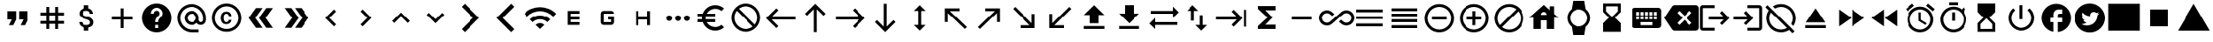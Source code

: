 SplineFontDB: 3.2
FontName: material
FullName: Material
FamilyName: material
Weight: Regular
Copyright: Copyright (c) 2020, Josef Gabrielsson
Version: 001.000
ItalicAngle: 0
UnderlinePosition: -204
UnderlineWidth: 102
Ascent: 1638
Descent: 410
InvalidEm: 0
sfntRevision: 0x00010000
woffMajor: 1
woffMinor: 0
LayerCount: 2
Layer: 0 0 "Back" 1
Layer: 1 0 "Fore" 0
XUID: [1021 986 1535960322 25081]
StyleMap: 0x0000
FSType: 0
OS2Version: 4
OS2_WeightWidthSlopeOnly: 0
OS2_UseTypoMetrics: 1
CreationTime: 1595553504
ModificationTime: 1613965628
PfmFamily: 17
TTFWeight: 400
TTFWidth: 5
LineGap: 184
VLineGap: 0
Panose: 2 0 5 9 0 0 0 0 0 0
OS2TypoAscent: 1638
OS2TypoAOffset: 0
OS2TypoDescent: -410
OS2TypoDOffset: 0
OS2TypoLinegap: 184
OS2WinAscent: 1638
OS2WinAOffset: 0
OS2WinDescent: 324
OS2WinDOffset: 0
HheadAscent: 1638
HheadAOffset: 0
HheadDescent: -324
HheadDOffset: 0
OS2SubXSize: 1331
OS2SubYSize: 1432
OS2SubXOff: 0
OS2SubYOff: 287
OS2SupXSize: 1331
OS2SupYSize: 1432
OS2SupXOff: 0
OS2SupYOff: 981
OS2StrikeYSize: 100
OS2StrikeYPos: 528
OS2Vendor: 'PfEd'
OS2CodePages: 00000001.00000000
OS2UnicodeRanges: 00000023.0280e4c6.00000000.00000000
MarkAttachClasses: 1
DEI: 91125
LangName: 1033 "" "" "" "FontForge 2.0 : Material : 20-2-2021"
Encoding: UnicodeFull
UnicodeInterp: none
NameList: AGL For New Fonts
DisplaySize: -48
AntiAlias: 1
FitToEm: 0
WinInfo: 7436 22 8
BeginPrivate: 8
BlueValues 37 [-94 -25 881 899 1356 1382 1397 1403]
OtherBlues 11 [-532 -467]
BlueScale 8 0.029411
BlueShift 1 5
StdHW 5 [170]
StdVW 5 [170]
StemSnapH 5 [170]
StemSnapV 5 [170]
EndPrivate
BeginChars: 1114113 211

StartChar: .notdef
Encoding: 1114112 -1 0
Width: 2048
Flags: MW
HStem: 0 102<205 1843 205 1946> 989 102
VStem: 102 102 1843 102
LayerCount: 2
Fore
SplineSet
102 0 m 1
 102 1092 l 1
 1946 1092 l 1
 1946 0 l 1
 102 0 l 1
205 102 m 1
 1843 102 l 1
 1843 989 l 1
 205 989 l 1
 205 102 l 1
EndSplineSet
Validated: 1
EndChar

StartChar: dollar
Encoding: 36 36 1
Width: 2048
GlyphClass: 2
Flags: MW
HStem: -154 333<893 1075.5 893 1109 853 1075.5> 1050 333
VStem: 539 188<358 358> 555 196<851.5 938.5 851.5 972.5> 853 256<-154 30 -154 32 -154 32 1198 1382> 1195 189 1212 196<302.5 371.5>
LayerCount: 2
Fore
SplineSet
1007 708 m 0xdc
 1201 658 1408 575 1408 333 c 0
 1408 158 1275 62 1109 30 c 1
 1109 -154 l 1
 853 -154 l 1
 853 32 l 1
 689 67 549 171 539 358 c 1
 727 358 l 1
 736 257 805 179 981 179 c 0
 1170 179 1212 273 1212 332 c 0xea
 1212 411 1169 487 956 538 c 0
 718 595 555 693 555 890 c 0
 555 1055 687 1162 853 1198 c 1
 853 1382 l 1
 1109 1382 l 1
 1109 1196 l 1
 1287 1152 1377 1017 1383 870 c 1
 1195 870 l 1
 1190 977 1133 1050 981 1050 c 0
 837 1050 751 985 751 892 c 0
 751 811 813 758 1007 708 c 0xdc
EndSplineSet
Validated: 1
EndChar

StartChar: plus
Encoding: 43 43 2
Width: 2048
GlyphClass: 2
Flags: MW
HStem: 528.667 170.666<426.667 938.667 426.667 938.667 1109.33 1621.33>
VStem: 938.667 170.666<16.667 528.667 16.667 528.667 699.333 1211.33>
LayerCount: 2
Fore
SplineSet
1621.33300781 528.666992188 m 1
 1109.33300781 528.666992188 l 1
 1109.33300781 16.6669921875 l 1
 938.666992188 16.6669921875 l 1
 938.666992188 528.666992188 l 1
 426.666992188 528.666992188 l 1
 426.666992188 699.333007812 l 1
 938.666992188 699.333007812 l 1
 938.666992188 1211.33300781 l 1
 1109.33300781 1211.33300781 l 1
 1109.33300781 699.333007812 l 1
 1621.33300781 699.333007812 l 1
 1621.33300781 528.666992188 l 1
EndSplineSet
Validated: 524289
EndChar

StartChar: question
Encoding: 63 63 3
Width: 2048
GlyphClass: 2
Flags: MW
HStem: -239 256<939 1109 939 1259.5> 188 171 1212 256<929.5 1118.5>
VStem: 1365 512<832.5 849.5 378.5 964.5>
LayerCount: 2
Fore
SplineSet
1024 1468 m 0
 1495 1468 1877 1085 1877 614 c 0
 1877 143 1495 -239 1024 -239 c 0
 553 -239 171 143 171 614 c 0
 171 1085 553 1468 1024 1468 c 0
1109 17 m 1
 1109 188 l 1
 939 188 l 1
 939 17 l 1
 1109 17 l 1
1286 678 m 2
 1335 727 1365 795 1365 870 c 0
 1365 1059 1213 1212 1024 1212 c 0
 835 1212 683 1059 683 870 c 1
 853 870 l 1
 853 964 930 1041 1024 1041 c 0
 1118 1041 1195 964 1195 870 c 0
 1195 823 1176 781 1144 750 c 2
 1039 643 l 2
 978 581 939 495 939 401 c 2
 939 358 l 1
 1109 358 l 1
 1109 486 1148 538 1209 600 c 2
 1286 678 l 2
EndSplineSet
Validated: 1
EndChar

StartChar: at
Encoding: 64 64 4
Width: 2048
GlyphClass: 2
Flags: MW
HStem: -239.333 170.666 187.333 170.667 870 170.667 1296.67 170.666
VStem: 170.667 170.666 597.333 170.667 1280 170.667 1706.67 170.666
LayerCount: 2
Fore
SplineSet
1024 1467.33300781 m 0
 1495.04003906 1467.33300781 1877.33300781 1085.04003906 1877.33300781 614 c 2
 1877.33300781 491.973632812 l 2
 1877.33300781 323.866210938 1746.7734375 187.333007812 1578.66699219 187.333007812 c 0
 1477.12011719 187.333007812 1381.546875 236.827148438 1326.08007812 312.7734375 c 1
 1249.28027344 235.120117188 1141.75976562 187.333007812 1024 187.333007812 c 0
 788.48046875 187.333007812 597.333007812 378.48046875 597.333007812 614 c 0
 597.333007812 849.51953125 788.48046875 1040.66699219 1024 1040.66699219 c 0
 1259.51953125 1040.66699219 1450.66699219 849.51953125 1450.66699219 614 c 2
 1450.66699219 491.973632812 l 2
 1450.66699219 424.559570312 1511.25292969 358 1578.66699219 358 c 0
 1646.08007812 358 1706.66699219 424.559570312 1706.66699219 491.973632812 c 2
 1706.66699219 614 l 2
 1706.66699219 984.346679688 1394.34667969 1296.66699219 1024 1296.66699219 c 0
 653.653320312 1296.66699219 341.333007812 984.346679688 341.333007812 614 c 0
 341.333007812 243.653320312 653.653320312 -68.6669921875 1024 -68.6669921875 c 2
 1450.66699219 -68.6669921875 l 1
 1450.66699219 -239.333007812 l 1
 1024 -239.333007812 l 2
 552.959960938 -239.333007812 170.666992188 142.959960938 170.666992188 614 c 0
 170.666992188 1085.04003906 552.959960938 1467.33300781 1024 1467.33300781 c 0
1024 358 m 0
 1165.65332031 358 1280 472.346679688 1280 614 c 0
 1280 755.653320312 1165.65332031 870 1024 870 c 0
 882.346679688 870 768 755.653320312 768 614 c 0
 768 472.346679688 882.346679688 358 1024 358 c 0
EndSplineSet
Validated: 524289
EndChar

StartChar: copyright
Encoding: 169 169 5
Width: 2048
GlyphClass: 2
Flags: MW
HStem: -239 171<836 1212 836 1259.5> 241 129 858 131 1297 171<836 1212>
VStem: 171 171 683 171 1151 153<492 492> 1707 171
LayerCount: 2
Fore
SplineSet
1014 858 m 1
 963 856 853 849 853 602 c 0
 853 459 900 372 1012 369 c 1
 1113 374 1148 442 1151 492 c 1
 1304 492 l 1
 1301 381 1199 241 1010 241 c 0
 762 241 683 436 683 602 c 0
 683 870 822 989 1011 989 c 0
 1178 989 1299 886 1306 717 c 1
 1153 717 l 1
 1151 761 1123 853 1014 858 c 1
1024 1468 m 0
 1495 1468 1877 1085 1877 614 c 0
 1877 143 1495 -239 1024 -239 c 0
 553 -239 171 143 171 614 c 0
 171 1085 553 1468 1024 1468 c 0
1024 -68 m 0
 1400 -68 1707 238 1707 614 c 0
 1707 990 1400 1297 1024 1297 c 0
 648 1297 341 990 341 614 c 0
 341 238 648 -68 1024 -68 c 0
EndSplineSet
Validated: 1
EndChar

StartChar: guillemotright
Encoding: 187 187 6
Width: 2048
GlyphClass: 2
Flags: W
LayerCount: 2
Fore
SplineSet
1322.66699219 1211.33300781 m 1
 1749.33300781 614 l 1
 1322.66699219 16.6669921875 l 1
 938.666992188 16.6669921875 l 1
 1365.33300781 614 l 1
 938.666992188 1211.33300781 l 1
 1322.66699219 1211.33300781 l 1
725.333007812 1211.33300781 m 1
 1152 614 l 1
 725.333007812 16.6669921875 l 1
 341.333007812 16.6669921875 l 1
 768 614 l 1
 341.333007812 1211.33300781 l 1
 725.333007812 1211.33300781 l 1
EndSplineSet
Validated: 524289
EndChar

StartChar: uni02C2
Encoding: 706 706 7
Width: 2048
GlyphClass: 2
Flags: MW
VStem: 683 632<223 614>
LayerCount: 2
Fore
SplineSet
1315 223 m 1
 1195 102 l 1
 683 614 l 1
 1195 1126 l 1
 1315 1006 l 1
 924 614 l 1
 1315 223 l 1
EndSplineSet
Validated: 1
EndChar

StartChar: uni02C3
Encoding: 707 707 8
Width: 2048
GlyphClass: 2
Flags: MW
VStem: 733 632<223 614 614 1006>
LayerCount: 2
Fore
SplineSet
733 223 m 1
 1124 614 l 1
 733 1006 l 1
 853 1126 l 1
 1365 614 l 1
 853 102 l 1
 733 223 l 1
EndSplineSet
Validated: 1
EndChar

StartChar: uni02C4
Encoding: 708 708 9
Width: 2048
GlyphClass: 2
Flags: MW
HStem: 323 632
LayerCount: 2
Fore
SplineSet
632 323 m 1
 512 444 l 1
 1024 956 l 1
 1536 444 l 1
 1416 323 l 1
 1024 714 l 1
 632 323 l 1
EndSplineSet
Validated: 1
EndChar

StartChar: uni02C5
Encoding: 709 709 10
Width: 2048
GlyphClass: 2
Flags: MW
HStem: 273 632<632 1024>
LayerCount: 2
Fore
SplineSet
632 905 m 1
 1024 515 l 1
 1416 905 l 1
 1536 785 l 1
 1024 273 l 1
 512 785 l 1
 632 905 l 1
EndSplineSet
Validated: 1
EndChar

StartChar: uni1BE4
Encoding: 7140 7140 11
Width: 1920
GlyphClass: 2
Flags: MW
HStem: -68.667 21G 534.64 241.067 1017.41 241.067
LayerCount: 2
Fore
SplineSet
85.3330078125 870 m 1
 344.747070312 1128.98632812 684.5859375 1258.47949219 1024.31933594 1258.47949219 c 0
 1364.05273438 1258.47949219 1703.6796875 1128.98632812 1962.66699219 870 c 1
 1792 699.333007812 l 1
 1579.94726562 911.38671875 1301.97363281 1017.4140625 1024 1017.4140625 c 0
 746.026367188 1017.4140625 468.052734375 911.38671875 256 699.333007812 c 1
 85.3330078125 870 l 1
767.999023438 187.333007812 m 1
 838.825195312 258.159179688 931.625976562 293.573242188 1024.31933594 293.573242188 c 0
 1117.01269531 293.573242188 1209.59960938 258.16015625 1279.99902344 187.333007812 c 1
 1023.99902344 -68.6669921875 l 1
 767.999023438 187.333007812 l 1
426.666992188 528.66796875 m 1
 591.786132812 693.361328125 808.106445312 775.708007812 1024.31933594 775.708007812 c 0
 1240.53222656 775.708007812 1456.63867188 693.361328125 1621.33203125 528.66796875 c 1
 1450.66601562 358.000976562 l 1
 1332.90625 475.760742188 1178.453125 534.640625 1024 534.640625 c 0
 869.546875 534.640625 715.09375 475.760742188 597.333007812 358.000976562 c 1
 426.666992188 528.66796875 l 1
EndSplineSet
Validated: 524289
EndChar

StartChar: ellipsis
Encoding: 8230 8230 12
Width: 1920
GlyphClass: 2
Flags: MW
HStem: 443.333 341.334
VStem: 341.333 341.334 853.333 341.334 1365.33 341.334
CounterMasks: 1 70
LayerCount: 2
Fore
SplineSet
512 784.666992188 m 0
 605.866210938 784.666992188 682.666992188 707.866210938 682.666992188 614 c 0
 682.666992188 520.133789062 605.866210938 443.333007812 512 443.333007812 c 0
 418.133789062 443.333007812 341.333007812 520.133789062 341.333007812 614 c 0
 341.333007812 707.866210938 418.133789062 784.666992188 512 784.666992188 c 0
1536 784.666992188 m 0
 1629.86621094 784.666992188 1706.66699219 707.866210938 1706.66699219 614 c 0
 1706.66699219 520.133789062 1629.86621094 443.333007812 1536 443.333007812 c 0
 1442.13378906 443.333007812 1365.33300781 520.133789062 1365.33300781 614 c 0
 1365.33300781 707.866210938 1442.13378906 784.666992188 1536 784.666992188 c 0
1024 784.666992188 m 0
 1117.86621094 784.666992188 1194.66699219 707.866210938 1194.66699219 614 c 0
 1194.66699219 520.133789062 1117.86621094 443.333007812 1024 443.333007812 c 0
 930.133789062 443.333007812 853.333007812 520.133789062 853.333007812 614 c 0
 853.333007812 707.866210938 930.133789062 784.666992188 1024 784.666992188 c 0
EndSplineSet
Validated: 524289
EndChar

StartChar: Euro
Encoding: 8364 8364 13
Width: 2048
GlyphClass: 2
Flags: MW
HStem: -154 213 358 171<256 517 256 556 256 517 788 788 788 1280> 700 171 1169 213<1173.5 1348.5>
VStem: 512 213<599.5 628.5>
LayerCount: 2
Fore
SplineSet
1280 60 m 0
 1418 60 1544 110 1640 194 c 1
 1792 43 l 1
 1656 -79 1477 -154 1280 -154 c 0
 945 -154 662 60 556 358 c 1
 256 358 l 1
 256 529 l 1
 517 529 l 1
 514 557 512 585 512 614 c 0
 512 643 514 672 517 700 c 1
 256 700 l 1
 256 870 l 1
 556 870 l 1
 662 1168 945 1382 1280 1382 c 0
 1476 1382 1656 1308 1792 1186 c 1
 1641 1035 l 1
 1544 1119 1417 1169 1280 1169 c 0
 1067 1169 880 1047 788 870 c 1
 1280 870 l 1
 1280 700 l 1
 732 700 l 1
 728 672 725 643 725 614 c 0
 725 585 728 557 732 529 c 1
 1280 529 l 1
 1280 358 l 1
 788 358 l 1
 880 181 1066 60 1280 60 c 0
EndSplineSet
Validated: 1
EndChar

StartChar: uni20E0
Encoding: 8416 8416 14
Width: 2048
GlyphClass: 2
Flags: MW
HStem: -239 171<835.5 1103 835.5 1259.5> 1297 171<945 1212.5>
VStem: 171 171 1707 171
LayerCount: 2
Fore
SplineSet
1024 1468 m 0
 1495 1468 1877 1085 1877 614 c 0
 1877 143 1495 -239 1024 -239 c 0
 553 -239 171 143 171 614 c 0
 171 1085 553 1468 1024 1468 c 0
1024 -68 m 0
 1182 -68 1327 -14 1442 76 c 1
 486 1033 l 1
 396 918 341 772 341 614 c 0
 341 237 647 -68 1024 -68 c 0
1562 196 m 1
 1652 311 1707 456 1707 614 c 0
 1707 991 1401 1297 1024 1297 c 0
 866 1297 721 1243 606 1153 c 1
 1562 196 l 1
EndSplineSet
Validated: 1
EndChar

StartChar: arrowleft
Encoding: 8592 8592 15
Width: 2048
GlyphClass: 2
Flags: MW
HStem: 528.667 170.666
LayerCount: 2
Fore
SplineSet
768 16.6669921875 m 1
 170.666992188 614 l 1
 768 1211.33300781 l 1
 889.172851562 1091.01367188 l 1
 497.493164062 699.333007812 l 1
 1877.33300781 699.333007812 l 1
 1877.33300781 528.666992188 l 1
 497.493164062 528.666992188 l 1
 888.3203125 136.986328125 l 1
 768 16.6669921875 l 1
EndSplineSet
Validated: 524289
EndChar

StartChar: arrowup
Encoding: 8593 8593 16
Width: 2048
GlyphClass: 2
Flags: MW
VStem: 938.667 170.666
LayerCount: 2
Fore
SplineSet
426.666992188 870 m 1
 1024 1467.33300781 l 1
 1621.33300781 870 l 1
 1501.01367188 748.827148438 l 1
 1109.33300781 1140.50683594 l 1
 1109.33300781 -239.333007812 l 1
 938.666992188 -239.333007812 l 1
 938.666992188 1140.50683594 l 1
 546.986328125 749.6796875 l 1
 426.666992188 870 l 1
EndSplineSet
Validated: 524289
EndChar

StartChar: arrowright
Encoding: 8594 8594 17
Width: 2048
GlyphClass: 2
Flags: MW
HStem: 528.667 170.666
LayerCount: 2
Fore
SplineSet
1280 1211.33300781 m 1
 1877.33300781 614 l 1
 1280 16.6669921875 l 1
 1158.82714844 136.986328125 l 1
 1550.50683594 528.666992188 l 1
 170.666992188 528.666992188 l 1
 170.666992188 699.333007812 l 1
 1550.50683594 699.333007812 l 1
 1159.6796875 1091.01367188 l 1
 1280 1211.33300781 l 1
EndSplineSet
Validated: 524289
EndChar

StartChar: arrowdown
Encoding: 8595 8595 18
Width: 2048
GlyphClass: 2
Flags: MW
VStem: 938.667 170.666
LayerCount: 2
Fore
SplineSet
1621.33300781 358 m 1
 1024 -239.333007812 l 1
 426.666992188 358 l 1
 546.986328125 479.172851562 l 1
 938.666992188 87.4931640625 l 1
 938.666992188 1467.33300781 l 1
 1109.33300781 1467.33300781 l 1
 1109.33300781 87.4931640625 l 1
 1501.01367188 478.3203125 l 1
 1621.33300781 358 l 1
EndSplineSet
Validated: 524289
EndChar

StartChar: uni2196
Encoding: 8598 8598 19
Width: 2048
GlyphClass: 2
Flags: MW
HStem: -68.667 21G 1040.67 170.666
VStem: 426.667 170.666
LayerCount: 2
Fore
SplineSet
426.666992188 358 m 1
 426.666992188 1211.33300781 l 1
 1280 1211.33300781 l 1
 1280 1040.66699219 l 1
 717.653320312 1040.66699219 l 1
 1706.66699219 51.6533203125 l 1
 1586.34667969 -68.6669921875 l 1
 597.333007812 920.346679688 l 1
 597.333007812 358 l 1
 426.666992188 358 l 1
EndSplineSet
Validated: 524289
EndChar

StartChar: uni2197
Encoding: 8599 8599 20
Width: 2048
GlyphClass: 2
Flags: MW
HStem: -68.667 21G 1040.67 170.666
VStem: 1450.67 170.666
LayerCount: 2
Fore
SplineSet
768 1211.33300781 m 1
 1621.33300781 1211.33300781 l 1
 1621.33300781 358 l 1
 1450.66699219 358 l 1
 1450.66699219 920.346679688 l 1
 461.653320312 -68.6669921875 l 1
 341.333007812 51.6533203125 l 1
 1330.34667969 1040.66699219 l 1
 768 1040.66699219 l 1
 768 1211.33300781 l 1
EndSplineSet
Validated: 524289
EndChar

StartChar: uni2198
Encoding: 8600 8600 21
Width: 2048
GlyphClass: 2
Flags: MW
HStem: 16.667 170.666
VStem: 1450.67 170.666
LayerCount: 2
Fore
SplineSet
1621.33300781 870 m 1
 1621.33300781 16.6669921875 l 1
 768 16.6669921875 l 1
 768 187.333007812 l 1
 1330.34667969 187.333007812 l 1
 341.333007812 1176.34667969 l 1
 461.653320312 1296.66699219 l 1
 1450.66699219 307.653320312 l 1
 1450.66699219 870 l 1
 1621.33300781 870 l 1
EndSplineSet
Validated: 524289
EndChar

StartChar: uni2199
Encoding: 8601 8601 22
Width: 2048
GlyphClass: 2
Flags: MW
HStem: 16.667 170.666
VStem: 426.667 170.666
LayerCount: 2
Fore
SplineSet
1280 16.6669921875 m 1
 426.666992188 16.6669921875 l 1
 426.666992188 870 l 1
 597.333007812 870 l 1
 597.333007812 307.653320312 l 1
 1586.34667969 1296.66699219 l 1
 1706.66699219 1176.34667969 l 1
 717.653320312 187.333007812 l 1
 1280 187.333007812 l 1
 1280 16.6669921875 l 1
EndSplineSet
Validated: 524289
EndChar

StartChar: uni21A5
Encoding: 8613 8613 23
Width: 2048
GlyphClass: 2
Flags: MW
HStem: -68.667 170.667 1362 20G<1024 1024>
VStem: 768 512<272.667 784.667 272.667 784.667>
LayerCount: 2
Fore
SplineSet
426.666992188 -68.6669921875 m 1
 426.666992188 102 l 1
 1621.33300781 102 l 1
 1621.33300781 -68.6669921875 l 1
 426.666992188 -68.6669921875 l 1
426.666992188 784.666992188 m 1
 1024 1382 l 1
 1621.33300781 784.666992188 l 1
 1280 784.666992188 l 1
 1280 272.666992188 l 1
 768 272.666992188 l 1
 768 784.666992188 l 1
 426.666992188 784.666992188 l 1
EndSplineSet
Validated: 524289
EndChar

StartChar: uni21A7
Encoding: 8615 8615 24
Width: 2048
GlyphClass: 2
Flags: MW
HStem: -68.667 170.667 1362 20G<768 1280 1280 1280>
VStem: 768 512<870 1382 870 1382>
LayerCount: 2
Fore
SplineSet
426.666992188 -68.6669921875 m 1
 426.666992188 102 l 1
 1621.33300781 102 l 1
 1621.33300781 -68.6669921875 l 1
 426.666992188 -68.6669921875 l 1
1621.33300781 870 m 1
 1024 272.666992188 l 1
 426.666992188 870 l 1
 768 870 l 1
 768 1382 l 1
 1280 1382 l 1
 1280 870 l 1
 1621.33300781 870 l 1
EndSplineSet
Validated: 524289
EndChar

StartChar: uni21C4
Encoding: 8644 8644 25
Width: 1920
GlyphClass: 2
Flags: MW
HStem: -68.667 21G 187.333 170.667 870 170.667
LayerCount: 2
Fore
SplineSet
1877.33300781 955.333007812 m 1
 1536 614 l 1
 1536 870 l 1
 256 870 l 1
 256 1040.66699219 l 1
 1536 1040.66699219 l 1
 1536 1296.66699219 l 1
 1877.33300781 955.333007812 l 1
170.666992188 272.666992188 m 1
 512 614 l 1
 512 358 l 1
 1792 358 l 1
 1792 187.333007812 l 1
 512 187.333007812 l 1
 512 -68.6669921875 l 1
 170.666992188 272.666992188 l 1
EndSplineSet
Validated: 524289
EndChar

StartChar: minus
Encoding: 8722 8722 26
Width: 2048
GlyphClass: 2
Flags: MW
HStem: 528.667 170.666<426.667 1621.33 426.667 1621.33>
LayerCount: 2
Fore
SplineSet
1621.33300781 528.666992188 m 1
 426.666992188 528.666992188 l 1
 426.666992188 699.333007812 l 1
 1621.33300781 699.333007812 l 1
 1621.33300781 528.666992188 l 1
EndSplineSet
Validated: 524289
EndChar

StartChar: infinity
Encoding: 8734 8734 27
Width: 1920
GlyphClass: 2
Flags: MW
HStem: 154.906 170.667 902.427 170.667
VStem: 0 171.52 1876.48 171.52
LayerCount: 2
Fore
SplineSet
1587.20019531 1073.09375 m 0
 1841.49316406 1073.09375 2048 868.29296875 2048 614.853515625 c 0
 2048 361.413085938 1841.49316406 155.759765625 1587.20019531 155.759765625 c 0
 1463.46679688 155.759765625 1348.26660156 203.546875 1261.2265625 289.733398438 c 1
 1152.85351562 385.306640625 l 1
 1281.70703125 499.653320312 l 1
 1378.98632812 413.466796875 l 1
 1437.01367188 355.440429688 1510.40039062 325.573242188 1587.20019531 325.573242188 c 0
 1746.7734375 325.573242188 1876.48046875 454.426757812 1876.48046875 614 c 0
 1876.48046875 773.573242188 1746.7734375 902.426757812 1587.20019531 902.426757812 c 0
 1509.546875 902.426757812 1437.01367188 872.559570312 1382.40039062 817.946289062 c 1
 1152.85351562 614 l 1
 1153.70703125 614 l 1
 1024.85351562 497.946289062 l 1
 1024 498.799804688 l 1
 782.506835938 285.466796875 l 1
 699.733398438 202.693359375 583.6796875 154.90625 460.799804688 154.90625 c 0
 206.506835938 154.90625 0 361.413085938 0 614 c 0
 0 866.586914062 206.506835938 1073.09375 460.799804688 1073.09375 c 0
 583.6796875 1073.09375 699.733398438 1025.30664062 786.7734375 938.266601562 c 1
 894.29296875 843.546875 l 1
 765.440429688 729.200195312 l 1
 669.013671875 814.533203125 l 1
 610.986328125 872.559570312 538.453125 902.426757812 460.799804688 902.426757812 c 0
 301.2265625 902.426757812 171.51953125 773.573242188 171.51953125 614 c 0
 171.51953125 454.426757812 301.2265625 325.573242188 460.799804688 325.573242188 c 0
 538.453125 325.573242188 610.986328125 355.440429688 665.599609375 410.053710938 c 1
 895.146484375 614 l 1
 894.29296875 614 l 1
 1024 728.346679688 l 1
 1265.49316406 942.533203125 l 1
 1348.26660156 1025.30664062 1464.3203125 1073.09375 1587.20019531 1073.09375 c 0
EndSplineSet
Validated: 524289
EndChar

StartChar: equivalence
Encoding: 8801 8801 28
Width: 2048
GlyphClass: 2
Flags: MW
HStem: 102 171<256 1792 256 1792> 529 171<256 1792 256 1792> 956 171
CounterMasks: 1 e0
LayerCount: 2
Fore
SplineSet
256 102 m 1
 256 273 l 1
 1792 273 l 1
 1792 102 l 1
 256 102 l 1
256 529 m 1
 256 700 l 1
 1792 700 l 1
 1792 529 l 1
 256 529 l 1
256 1126 m 1
 1792 1126 l 1
 1792 956 l 1
 256 956 l 1
 256 1126 l 1
EndSplineSet
Validated: 1
EndChar

StartChar: uni2263
Encoding: 8803 8803 29
Width: 2048
GlyphClass: 2
Flags: MW
HStem: 16.667 170.666 358 170.667 699.333 170.667 1040.67 170.666
LayerCount: 2
Fore
SplineSet
256 358 m 1
 256 528.666992188 l 1
 1792 528.666992188 l 1
 1792 358 l 1
 256 358 l 1
256 16.6669921875 m 1
 256 187.333007812 l 1
 1792 187.333007812 l 1
 1792 16.6669921875 l 1
 256 16.6669921875 l 1
256 699.333007812 m 1
 256 870 l 1
 1792 870 l 1
 1792 699.333007812 l 1
 256 699.333007812 l 1
256 1211.33300781 m 1
 1792 1211.33300781 l 1
 1792 1040.66699219 l 1
 256 1040.66699219 l 1
 256 1211.33300781 l 1
EndSplineSet
Validated: 524289
EndChar

StartChar: circleplus
Encoding: 8853 8853 30
Width: 2048
GlyphClass: 2
Flags: MW
HStem: -239.333 170.666 528.667 170.666 1296.67 170.666
VStem: 170.667 170.666 1706.67 170.666
CounterMasks: 1 e0
LayerCount: 2
Fore
SplineSet
597.333007812 699.333007812 m 1
 1450.66699219 699.333007812 l 1
 1450.66699219 528.666992188 l 1
 597.333007812 528.666992188 l 1
 597.333007812 699.333007812 l 1
1024 1467.33300781 m 0
 1495.04003906 1467.33300781 1877.33300781 1085.04003906 1877.33300781 614 c 0
 1877.33300781 142.959960938 1495.04003906 -239.333007812 1024 -239.333007812 c 0
 552.959960938 -239.333007812 170.666992188 142.959960938 170.666992188 614 c 0
 170.666992188 1085.04003906 552.959960938 1467.33300781 1024 1467.33300781 c 0
1024 -68.6669921875 m 0
 1400.3203125 -68.6669921875 1706.66699219 237.6796875 1706.66699219 614 c 0
 1706.66699219 990.3203125 1400.3203125 1296.66699219 1024 1296.66699219 c 0
 647.6796875 1296.66699219 341.333007812 990.3203125 341.333007812 614 c 0
 341.333007812 237.6796875 647.6796875 -68.6669921875 1024 -68.6669921875 c 0
EndSplineSet
Validated: 524289
EndChar

StartChar: uni2296
Encoding: 8854 8854 31
Width: 2048
GlyphClass: 2
Flags: MW
HStem: -239.333 170.666 528.667 170.666 1296.67 170.666
VStem: 170.667 170.666 938.667 170.666 1706.67 170.666
CounterMasks: 1 fc
LayerCount: 2
Fore
SplineSet
1109.33300781 1040.66699219 m 1
 1109.33300781 699.333007812 l 1
 1450.66699219 699.333007812 l 1
 1450.66699219 528.666992188 l 1
 1109.33300781 528.666992188 l 1
 1109.33300781 187.333007812 l 1
 938.666992188 187.333007812 l 1
 938.666992188 528.666992188 l 1
 597.333007812 528.666992188 l 1
 597.333007812 699.333007812 l 1
 938.666992188 699.333007812 l 1
 938.666992188 1040.66699219 l 1
 1109.33300781 1040.66699219 l 1
1024 1467.33300781 m 0
 1495.04003906 1467.33300781 1877.33300781 1085.04003906 1877.33300781 614 c 0
 1877.33300781 142.959960938 1495.04003906 -239.333007812 1024 -239.333007812 c 0
 552.959960938 -239.333007812 170.666992188 142.959960938 170.666992188 614 c 0
 170.666992188 1085.04003906 552.959960938 1467.33300781 1024 1467.33300781 c 0
1024 -68.6669921875 m 0
 1400.3203125 -68.6669921875 1706.66699219 237.6796875 1706.66699219 614 c 0
 1706.66699219 990.3203125 1400.3203125 1296.66699219 1024 1296.66699219 c 0
 647.6796875 1296.66699219 341.333007812 990.3203125 341.333007812 614 c 0
 341.333007812 237.6796875 647.6796875 -68.6669921875 1024 -68.6669921875 c 0
EndSplineSet
Validated: 524289
EndChar

StartChar: house
Encoding: 8962 8962 32
Width: 2048
GlyphClass: 2
Flags: MW
HStem: 444 341<853 1195 853 1195>
VStem: 427 427 1195 427 1365 256<1075 1297>
LayerCount: 2
Fore
SplineSet
1621 845 m 1xe0
 1877 614 l 1
 1621 614 l 1xd0
 1621 -68 l 1
 1195 -68 l 1
 1195 444 l 1xe0
 853 444 l 1
 853 -68 l 1
 427 -68 l 1
 427 614 l 1
 171 614 l 1
 1024 1382 l 1
 1365 1075 l 1
 1365 1297 l 1
 1621 1297 l 1xd0
 1621 845 l 1xe0
853 785 m 1
 1195 785 l 1xe0
 1195 879 1118 956 1024 956 c 0
 930 956 853 879 853 785 c 1
EndSplineSet
Validated: 1
EndChar

StartChar: uni231A
Encoding: 8986 8986 33
Width: 1920
GlyphClass: 2
Flags: MW
HStem: -410 512<882.773 1165.23 882.773 1365.33 682.667 1165.23> 1126 512<882.773 1165.23>
VStem: 341.333 170.667 1536 170.667
LayerCount: 2
Fore
SplineSet
1706.66699219 614 m 0
 1706.66699219 397.252929688 1605.12011719 203.546875 1447.25292969 78.9599609375 c 1
 1365.33300781 -410 l 1
 682.666992188 -410 l 1
 601.599609375 78.9599609375 l 1
 442.879882812 203.546875 341.333007812 396.400390625 341.333007812 614 c 0
 341.333007812 831.599609375 442.879882812 1024.453125 601.599609375 1149.04003906 c 1
 682.666992188 1638 l 1
 1365.33300781 1638 l 1
 1447.25292969 1149.04003906 l 1
 1605.12011719 1024.453125 1706.66699219 830.747070312 1706.66699219 614 c 0
512 614 m 0
 512 331.546875 741.546875 102 1024 102 c 0
 1306.453125 102 1536 331.546875 1536 614 c 0
 1536 896.453125 1306.453125 1126 1024 1126 c 0
 741.546875 1126 512 896.453125 512 614 c 0
EndSplineSet
Validated: 524289
EndChar

StartChar: uni231B
Encoding: 8987 8987 34
Width: 2048
GlyphClass: 2
Flags: MW
HStem: 1297 171<683 1365 683 683>
VStem: 512 171<998 998 998 1297> 1365 170
LayerCount: 2
Fore
SplineSet
1536 -239 m 1
 512 -239 l 1
 512 274 l 1
 853 614 l 1
 512 956 l 1
 512 1468 l 1
 1536 1468 l 1
 1535 957 l 1
 1195 614 l 1
 1535 273 l 1
 1536 -239 l 1
683 998 m 1
 1024 657 l 1
 1365 998 l 1
 1365 1297 l 1
 683 1297 l 1
 683 998 l 1
EndSplineSet
Validated: 1
EndChar

StartChar: uni2328
Encoding: 9000 9000 35
Width: 2048
GlyphClass: 2
Flags: MW
HStem: 16.667 170.666 358 170.667 699.333 85.334 955.333 256
VStem: 170.667 256 597.333 85.334 853.333 85.334 1109.33 85.334 1365.33 85.334 1621.33 256
LayerCount: 2
Fore
SplineSet
1706.66699219 1211.33300781 m 2
 1800.53320312 1211.33300781 1877.33300781 1134.53320312 1877.33300781 1040.66699219 c 2
 1877.33300781 187.333007812 l 2
 1877.33300781 93.466796875 1800.53320312 16.6669921875 1706.66699219 16.6669921875 c 2
 341.333007812 16.6669921875 l 2
 247.466796875 16.6669921875 170.666992188 93.466796875 170.666992188 187.333007812 c 2
 171.51953125 1040.66699219 l 2
 171.51953125 1134.53320312 247.466796875 1211.33300781 341.333007812 1211.33300781 c 2
 1706.66699219 1211.33300781 l 2
938.666992188 955.333007812 m 1
 938.666992188 784.666992188 l 1
 1109.33300781 784.666992188 l 1
 1109.33300781 955.333007812 l 1
 938.666992188 955.333007812 l 1
938.666992188 699.333007812 m 1
 938.666992188 528.666992188 l 1
 1109.33300781 528.666992188 l 1
 1109.33300781 699.333007812 l 1
 938.666992188 699.333007812 l 1
682.666992188 955.333007812 m 1
 682.666992188 784.666992188 l 1
 853.333007812 784.666992188 l 1
 853.333007812 955.333007812 l 1
 682.666992188 955.333007812 l 1
682.666992188 699.333007812 m 1
 682.666992188 528.666992188 l 1
 853.333007812 528.666992188 l 1
 853.333007812 699.333007812 l 1
 682.666992188 699.333007812 l 1
597.333007812 528.666992188 m 1
 597.333007812 699.333007812 l 1
 426.666992188 699.333007812 l 1
 426.666992188 528.666992188 l 1
 597.333007812 528.666992188 l 1
597.333007812 784.666992188 m 1
 597.333007812 955.333007812 l 1
 426.666992188 955.333007812 l 1
 426.666992188 784.666992188 l 1
 597.333007812 784.666992188 l 1
1365.33300781 187.333007812 m 1
 1365.33300781 358 l 1
 682.666992188 358 l 1
 682.666992188 187.333007812 l 1
 1365.33300781 187.333007812 l 1
1365.33300781 528.666992188 m 1
 1365.33300781 699.333007812 l 1
 1194.66699219 699.333007812 l 1
 1194.66699219 528.666992188 l 1
 1365.33300781 528.666992188 l 1
1365.33300781 784.666992188 m 1
 1365.33300781 955.333007812 l 1
 1194.66699219 955.333007812 l 1
 1194.66699219 784.666992188 l 1
 1365.33300781 784.666992188 l 1
1621.33300781 528.666992188 m 1
 1621.33300781 699.333007812 l 1
 1450.66699219 699.333007812 l 1
 1450.66699219 528.666992188 l 1
 1621.33300781 528.666992188 l 1
1621.33300781 784.666992188 m 1
 1621.33300781 955.333007812 l 1
 1450.66699219 955.333007812 l 1
 1450.66699219 784.666992188 l 1
 1621.33300781 784.666992188 l 1
EndSplineSet
Validated: 524289
EndChar

StartChar: uni232B
Encoding: 9003 9003 36
Width: 1920
GlyphClass: 2
Flags: MW
HStem: 1362 20G<597.333 1877.33 1877.33 1924.27>
LayerCount: 2
Fore
SplineSet
1877.33300781 1382 m 2
 1971.20019531 1382 2048 1305.20019531 2048 1211.33300781 c 2
 2048 16.6669921875 l 2
 2048 -77.2001953125 1971.20019531 -154 1877.33300781 -154 c 2
 597.333007812 -154 l 2
 538.453125 -154 492.373046875 -123.280273438 461.653320312 -78.0537109375 c 2
 0 614 l 1
 461.653320312 1306.90625 l 2
 492.373046875 1352.13378906 538.453125 1382 597.333007812 1382 c 2
 1877.33300781 1382 l 2
1621.33300781 307.653320312 m 1
 1314.98632812 614 l 1
 1621.33300781 920.346679688 l 1
 1501.01367188 1040.66699219 l 1
 1194.66699219 734.3203125 l 1
 888.3203125 1040.66699219 l 1
 768 920.346679688 l 1
 1074.34667969 614 l 1
 768 307.653320312 l 1
 888.3203125 187.333007812 l 1
 1194.66699219 493.6796875 l 1
 1501.01367188 187.333007812 l 1
 1621.33300781 307.653320312 l 1
EndSplineSet
Validated: 524289
EndChar

StartChar: uni2347
Encoding: 9031 9031 37
Width: 1920
GlyphClass: 2
Flags: MW
HStem: -154 170.667 528.667 170.666 1211.33 170.667
VStem: 170.667 170.666
CounterMasks: 1 e0
LayerCount: 2
Fore
SplineSet
1450.66699219 1040.66699219 m 1
 1877.33300781 614 l 1
 1450.66699219 187.333007812 l 1
 1330.34667969 308.506835938 l 1
 1550.50683594 528.666992188 l 1
 682.666992188 528.666992188 l 1
 682.666992188 699.333007812 l 1
 1550.50683594 699.333007812 l 1
 1330.34667969 920.346679688 l 1
 1450.66699219 1040.66699219 l 1
341.333007812 1211.33300781 m 1
 341.333007812 16.6669921875 l 1
 1024 16.6669921875 l 1
 1024 -154 l 1
 341.333007812 -154 l 2
 247.466796875 -154 170.666992188 -77.2001953125 170.666992188 16.6669921875 c 2
 170.666992188 1211.33300781 l 2
 170.666992188 1305.20019531 247.466796875 1382 341.333007812 1382 c 2
 1024 1382 l 1
 1024 1211.33300781 l 1
 341.333007812 1211.33300781 l 1
EndSplineSet
Validated: 524289
EndChar

StartChar: uni2348
Encoding: 9032 9032 38
Width: 1920
GlyphClass: 2
Flags: MW
HStem: -154 170.667 528.667 170.666 1211.33 170.667
VStem: 1706.67 170.666
CounterMasks: 1 e0
LayerCount: 2
Fore
SplineSet
938.666992188 1040.66699219 m 1
 1365.33300781 614 l 1
 938.666992188 187.333007812 l 1
 819.200195312 306.799804688 l 1
 1041.06640625 528.666992188 l 1
 170.666992188 528.666992188 l 1
 170.666992188 699.333007812 l 1
 1041.06640625 699.333007812 l 1
 819.200195312 921.200195312 l 1
 938.666992188 1040.66699219 l 1
1706.66699219 16.6669921875 m 1
 1706.66699219 1211.33300781 l 1
 1024 1211.33300781 l 1
 1024 1382 l 1
 1706.66699219 1382 l 2
 1800.53320312 1382 1877.33300781 1305.20019531 1877.33300781 1211.33300781 c 2
 1877.33300781 16.6669921875 l 2
 1877.33300781 -77.2001953125 1800.53320312 -154 1706.66699219 -154 c 2
 1024 -154 l 1
 1024 16.6669921875 l 1
 1706.66699219 16.6669921875 l 1
EndSplineSet
Validated: 524289
EndChar

StartChar: uni2349
Encoding: 9033 9033 39
Width: 2048
GlyphClass: 2
Flags: MW
HStem: -239.333 170.666 1296.67 170.666 1378.21 20G
VStem: 170.667 170.666 1706.67 170.666
LayerCount: 2
Fore
SplineSet
239.787109375 1398.21289062 m 1xb8
 1808.21289062 -171.06640625 l 1
 1687.89355469 -291.38671875 l 1
 1494.18652344 -97.6796875 l 1
 1359.36035156 -187.280273438 1198.08007812 -239.333007812 1024 -239.333007812 c 0
 552.959960938 -239.333007812 170.666992188 142.959960938 170.666992188 614 c 0
 170.666992188 788.080078125 222.719726562 949.360351562 312.3203125 1084.18652344 c 1
 118.61328125 1277.89355469 l 1
 239.787109375 1398.21289062 l 1xb8
1024 -68.6669921875 m 0
 1150.29296875 -68.6669921875 1268.05371094 -33.6796875 1370.453125 26.90625 c 1
 436.90625 960.453125 l 1
 376.3203125 858.053710938 341.333007812 740.29296875 341.333007812 614 c 0
 341.333007812 237.6796875 647.6796875 -68.6669921875 1024 -68.6669921875 c 0
677.546875 1201.09375 m 1
 553.813476562 1325.6796875 l 1
 688.639648438 1415.28027344 849.919921875 1467.33300781 1024 1467.33300781 c 0
 1495.04003906 1467.33300781 1877.33300781 1085.04003906 1877.33300781 614 c 0
 1877.33300781 439.919921875 1825.28027344 278.639648438 1735.6796875 143.813476562 c 1
 1611.09375 268.400390625 l 1
 1671.6796875 369.946289062 1706.66699219 487.70703125 1706.66699219 614 c 0
 1706.66699219 990.3203125 1400.3203125 1296.66699219 1024 1296.66699219 c 0xd8
 897.70703125 1296.66699219 779.946289062 1261.6796875 677.546875 1201.09375 c 1
EndSplineSet
Validated: 524289
EndChar

StartChar: uni23CF
Encoding: 9167 9167 40
Width: 2048
GlyphClass: 2
Flags: MW
HStem: 16.667 170.666<426.667 1621.33 426.667 1621.33>
LayerCount: 2
Fore
SplineSet
426.666992188 187.333007812 m 1
 1621.33300781 187.333007812 l 1
 1621.33300781 16.6669921875 l 1
 426.666992188 16.6669921875 l 1
 426.666992188 187.333007812 l 1
1024 1211.33300781 m 1
 1593.17285156 358 l 1
 454.827148438 358 l 1
 1024 1211.33300781 l 1
EndSplineSet
Validated: 524289
EndChar

StartChar: uni23F0
Encoding: 9200 9200 41
Width: 1920
GlyphClass: 2
Flags: MW
HStem: -239.333 170.666 1126 170.667
VStem: 256 170.667 938.667 128 1621.33 170.667
LayerCount: 2
Fore
SplineSet
1877.33300781 1149.89355469 m 1
 1767.25292969 1019.33300781 l 1
 1374.71972656 1348.71972656 l 1
 1484.79980469 1479.28027344 l 1
 1877.33300781 1149.89355469 l 1
672.426757812 1348.71972656 m 1
 280.747070312 1020.18652344 l 1
 170.666992188 1150.74707031 l 1
 563.200195312 1479.28027344 l 1
 672.426757812 1348.71972656 l 1
1066.66699219 955.333007812 m 1
 1066.66699219 507.333007812 l 1
 1408 305.09375 l 1
 1344 200.133789062 l 1
 938.666992188 443.333007812 l 1
 938.666992188 955.333007812 l 1
 1066.66699219 955.333007812 l 1
1024 1296.66699219 m 0
 1448.10644531 1296.66699219 1792 952.7734375 1792 528.666992188 c 0
 1792 104.559570312 1448.10644531 -239.333007812 1024 -239.333007812 c 0
 599.040039062 -239.333007812 256 104.559570312 256 528.666992188 c 0
 256 952.7734375 599.893554688 1296.66699219 1024 1296.66699219 c 0
1024 -68.6669921875 m 0
 1354.24023438 -68.6669921875 1621.33300781 198.426757812 1621.33300781 528.666992188 c 0
 1621.33300781 858.90625 1354.24023438 1126 1024 1126 c 0
 693.759765625 1126 426.666992188 858.90625 426.666992188 528.666992188 c 0
 426.666992188 198.426757812 693.759765625 -68.6669921875 1024 -68.6669921875 c 0
EndSplineSet
Validated: 524289
EndChar

StartChar: uni23F2
Encoding: 9202 9202 42
Width: 1920
GlyphClass: 2
Flags: MW
HStem: -239.333 170.666 1126 170.667 1382 170.667
VStem: 256 170.667 938.667 170.666 1621.33 170.667
CounterMasks: 1 1c
LayerCount: 2
Fore
SplineSet
1280 1552.66699219 m 1
 1280 1382 l 1
 768 1382 l 1
 768 1552.66699219 l 1
 1280 1552.66699219 l 1
938.666992188 443.333007812 m 1
 938.666992188 955.333007812 l 1
 1109.33300781 955.333007812 l 1
 1109.33300781 443.333007812 l 1
 938.666992188 443.333007812 l 1
1623.89355469 1007.38671875 m 1
 1728.85351562 875.973632812 1792 709.573242188 1792 528.666992188 c 0
 1792 104.559570312 1448.95996094 -239.333007812 1024 -239.333007812 c 0
 599.040039062 -239.333007812 256 104.559570312 256 528.666992188 c 0
 256 952.7734375 599.893554688 1296.66699219 1024 1296.66699219 c 0
 1204.90625 1296.66699219 1371.30664062 1233.51953125 1503.57324219 1127.70703125 c 1
 1624.74707031 1248.87988281 l 1
 1668.26660156 1213.04003906 1708.37304688 1172.08007812 1745.06640625 1128.55957031 c 1
 1623.89355469 1007.38671875 l 1
1024 -68.6669921875 m 0
 1354.24023438 -68.6669921875 1621.33300781 198.426757812 1621.33300781 528.666992188 c 0
 1621.33300781 858.90625 1354.24023438 1126 1024 1126 c 0
 693.759765625 1126 426.666992188 858.90625 426.666992188 528.666992188 c 0
 426.666992188 198.426757812 693.759765625 -68.6669921875 1024 -68.6669921875 c 0
EndSplineSet
Validated: 524289
EndChar

StartChar: uni23F3
Encoding: 9203 9203 43
Width: 2048
GlyphClass: 2
Flags: MW
HStem: -239 171<683 1365 683 1536>
VStem: 512 171 1365 171<-68 230 230 230>
LayerCount: 2
Fore
SplineSet
512 1468 m 1
 1536 1468 l 1
 1536 955 l 1
 1195 614 l 1
 1536 273 l 1
 1536 -239 l 1
 512 -239 l 1
 513 272 l 1
 853 614 l 1
 513 956 l 1
 512 1468 l 1
1365 230 m 1
 1024 572 l 1
 683 230 l 1
 683 -68 l 1
 1365 -68 l 1
 1365 230 l 1
EndSplineSet
Validated: 1
EndChar

StartChar: uni23FB
Encoding: 9211 9211 44
Width: 2048
GlyphClass: 2
Flags: MW
HStem: -154 170.667 1362 20G<938.667 1109.33 1109.33 1109.33>
VStem: 256 170.667 938.667 170.666 1621.33 170.667
CounterMasks: 1 38
LayerCount: 2
Fore
SplineSet
1109.33300781 1382 m 1
 1109.33300781 528.666992188 l 1
 938.666992188 528.666992188 l 1
 938.666992188 1382 l 1
 1109.33300781 1382 l 1
1521.49316406 1196.82714844 m 1
 1687.04003906 1056.02636719 1792 847.813476562 1792 614 c 0
 1792 189.893554688 1448.10644531 -154 1024 -154 c 0
 599.893554688 -154 256 189.893554688 256 614 c 0
 256 847.813476562 360.959960938 1056.02636719 526.506835938 1196.82714844 c 1
 646.827148438 1076.50683594 l 1
 512.853515625 967.280273438 426.666992188 800.879882812 426.666992188 614 c 0
 426.666992188 283.759765625 693.759765625 16.6669921875 1024 16.6669921875 c 0
 1354.24023438 16.6669921875 1621.33300781 283.759765625 1621.33300781 614 c 0
 1621.33300781 800.879882812 1535.14648438 967.280273438 1400.3203125 1075.65332031 c 1
 1521.49316406 1196.82714844 l 1
EndSplineSet
Validated: 524289
EndChar

StartChar: uni24D5
Encoding: 9429 9429 45
Width: 2048
GlyphClass: 2
Flags: MW
HStem: 614 256<1195 1365 1195 1365 1109 1365> 1126 341
VStem: 1365 512<392.5 614 614 614 392.5 1126 392.5 1126>
LayerCount: 2
Fore
SplineSet
1877 614 m 0
 1877 171 1540 -192 1109 -235 c 1
 1109 358 l 1
 1365 358 l 1
 1365 614 l 1
 1109 614 l 1
 1109 785 l 2
 1109 832 1148 870 1195 870 c 2
 1365 870 l 1
 1365 1126 l 1
 1152 1126 l 2
 987 1126 853 993 853 828 c 2
 853 614 l 1
 683 614 l 1
 683 358 l 1
 853 358 l 1
 853 -222 l 1
 464 -143 171 201 171 614 c 0
 171 1085 553 1468 1024 1468 c 0
 1495 1468 1877 1085 1877 614 c 0
EndSplineSet
Validated: 1
EndChar

StartChar: uni24E3
Encoding: 9443 9443 46
Width: 1920
GlyphClass: 2
Flags: MW
HStem: -270.1 417.736 991.952 506.147
VStem: 75.9004 438.514 1404.7 439.397
LayerCount: 2
Fore
SplineSet
960 1498.09960938 m 0
 1447.94726562 1498.09960938 1844.09960938 1101.94726562 1844.09960938 614 c 0
 1844.09960938 126.052734375 1447.94726562 -270.099609375 960 -270.099609375 c 0
 472.052734375 -270.099609375 75.900390625 126.052734375 75.900390625 614 c 0
 75.900390625 1101.94726562 472.052734375 1498.09960938 960 1498.09960938 c 0
798.208984375 147.63671875 m 0
 1190.30957031 147.63671875 1404.70214844 472.544921875 1404.70214844 754.129882812 c 0
 1404.70214844 763.412109375 1404.70214844 772.694335938 1404.26074219 781.537109375 c 1
 1445.81347656 811.59765625 1482.06152344 849.170898438 1510.79394531 892.048828125 c 1
 1472.77832031 875.252929688 1431.66894531 863.758789062 1388.34570312 858.453125 c 1
 1432.55273438 884.978515625 1466.14648438 926.530273438 1482.06152344 976.479492188 c 1
 1440.95019531 952.166992188 1395.42089844 934.486328125 1346.79394531 924.760742188 c 1
 1307.89453125 966.314453125 1252.63671875 991.952148438 1191.19335938 991.952148438 c 0
 1073.60644531 991.952148438 978.124023438 896.46875 978.124023438 778.884765625 c 0
 978.124023438 762.086914062 979.892578125 745.73046875 983.87109375 730.259765625 c 1
 806.607421875 739.100585938 649.682617188 823.974609375 544.473632812 953.053710938 c 1
 526.349609375 921.666992188 515.739257812 884.978515625 515.739257812 846.075195312 c 0
 515.739257812 772.252929688 553.3125 706.830078125 610.779296875 668.814453125 c 1
 575.860351562 669.697265625 543.146484375 679.422851562 514.4140625 695.336914062 c 1
 514.4140625 692.684570312 l 2
 514.4140625 589.24609375 587.794921875 503.48828125 685.487304688 483.594726562 c 1
 667.8046875 478.731445312 648.794921875 476.081054688 629.34765625 476.081054688 c 0
 615.643554688 476.081054688 602.380859375 477.40625 589.120117188 480.060546875 c 1
 616.084960938 395.184570312 694.770507812 333.739257812 788.04296875 331.97265625 c 1
 715.10546875 274.946289062 623.158203125 240.91015625 523.254882812 240.91015625 c 0
 506.013671875 240.91015625 489.216796875 241.794921875 472.41796875 244.004882812 c 1
 565.690429688 183 677.97265625 147.63671875 798.208984375 147.63671875 c 0
EndSplineSet
Validated: 524289
EndChar

StartChar: filledbox
Encoding: 9632 9632 47
Width: 2048
GlyphClass: 2
Flags: MW
HStem: -154 1621
VStem: 85 1877
LayerCount: 2
Fore
SplineSet
85 -154 m 1
 85 1468 l 1
 1963 1468 l 1
 1963 -154 l 1
 85 -154 l 1
EndSplineSet
Validated: 1
EndChar

StartChar: H18543
Encoding: 9642 9642 48
Width: 2048
GlyphClass: 2
Flags: MW
HStem: 102 1024<512 1536 512 1536>
VStem: 512 1024<102 1126 102 1126>
LayerCount: 2
Fore
SplineSet
512 1126 m 1
 1536 1126 l 1
 1536 102 l 1
 512 102 l 1
 512 1126 l 1
EndSplineSet
Validated: 1
EndChar

StartChar: triagup
Encoding: 9650 9650 49
Width: 2048
GlyphClass: 2
Flags: W
LayerCount: 2
Fore
SplineSet
85 -154 m 1
 1024 1468 l 1
 1963 -154 l 1
 85 -154 l 1
EndSplineSet
Validated: 1
EndChar

StartChar: uni25B5
Encoding: 9653 9653 50
Width: 2048
GlyphClass: 2
Flags: MW
HStem: -68 171
LayerCount: 2
Fore
SplineSet
1024 975 m 1
 479 102 l 1
 1569 102 l 1
 1024 975 l 1
1024 1297 m 1
 1877 -68 l 1
 171 -68 l 1
 1024 1297 l 1
EndSplineSet
Validated: 1
EndChar

StartChar: triagrt
Encoding: 9658 9658 51
Width: 1920
GlyphClass: 2
Flags: W
LayerCount: 2
Fore
SplineSet
682.666992188 1211.33300781 m 1
 1621.33300781 614 l 1
 682.666992188 16.6669921875 l 1
 682.666992188 1211.33300781 l 1
EndSplineSet
Validated: 524289
EndChar

StartChar: H18533
Encoding: 9679 9679 52
Width: 2048
GlyphClass: 2
Flags: W
LayerCount: 2
Fore
SplineSet
341.333007812 614 m 0
 341.333007812 991.026367188 646.973632812 1296.66699219 1024 1296.66699219 c 0
 1401.02636719 1296.66699219 1706.66699219 991.026367188 1706.66699219 614 c 0
 1706.66699219 236.973632812 1401.02636719 -68.6669921875 1024 -68.6669921875 c 0
 646.973632812 -68.6669921875 341.333007812 236.973632812 341.333007812 614 c 0
EndSplineSet
Validated: 524289
EndChar

StartChar: uni2601
Encoding: 9729 9729 53
Width: 2048
GlyphClass: 2
Flags: MW
HStem: -68 1365<371 1179.5 900.5 1179.5 900.5 1621>
LayerCount: 2
Fore
SplineSet
1651 782 m 1
 1873 767 2048 583 2048 358 c 0
 2048 122 1857 -68 1621 -68 c 2
 512 -68 l 2
 230 -68 0 162 0 444 c 0
 0 708 200 925 457 952 c 1
 564 1157 777 1297 1024 1297 c 0
 1335 1297 1593 1076 1651 782 c 1
EndSplineSet
Validated: 1
EndChar

StartChar: uni2602
Encoding: 9730 9730 54
Width: 2048
GlyphClass: 2
Flags: MW
HStem: 1389 164<1140 1164>
VStem: 939 171 1195 171
LayerCount: 2
Fore
SplineSet
1237 1048 m 1
 1536 1120 l 1
 1105 -180 l 2
 1092 -219 1058 -239 1024 -239 c 0
 990 -239 956 -219 943 -181 c 2
 512 1120 l 1
 811 1048 l 1
 939 1146 l 1
 939 1307 l 1
 939 1348 l 2
 939 1461 1034 1553 1152 1553 c 0
 1270 1553 1365 1461 1365 1348 c 2
 1365 1297 l 1
 1195 1297 l 1
 1195 1348 l 2
 1195 1371 1176 1389 1152 1389 c 0
 1128 1389 1109 1370 1109 1348 c 2
 1109 1307 l 1
 1109 1146 l 1
 1237 1048 l 1
1133 913 m 1
 1109 931 l 1
 1109 375 l 1
 1277 883 l 1
 1198 864 l 1
 1133 913 l 1
850 863 m 1
 771 882 l 1
 939 375 l 1
 939 931 l 1
 915 912 l 1
 850 863 l 1
EndSplineSet
Validated: 1
EndChar

StartChar: uni2605
Encoding: 9733 9733 55
Width: 2048
GlyphClass: 2
Flags: W
LayerCount: 2
Fore
SplineSet
1231 785 m 1
 1877 785 l 1
 1351 409 l 1
 1551 -239 l 1
 1024 161 l 1
 497 -239 l 1
 698 409 l 1
 171 785 l 1
 817 785 l 1
 1024 1468 l 1
 1231 785 l 1
EndSplineSet
Validated: 1
EndChar

StartChar: uni263E
Encoding: 9790 9790 56
Width: 2048
GlyphClass: 2
Flags: MW
HStem: -239.333 1706.67
VStem: 341.333 853.334
LayerCount: 2
Fore
SplineSet
1194.66699219 1467.33300781 m 0
 1349.97363281 1467.33300781 1495.89355469 1424.66699219 1621.33300781 1352.13378906 c 1
 1366.18652344 1204.50683594 1194.66699219 929.733398438 1194.66699219 614 c 0
 1194.66699219 298.266601562 1366.18652344 23.4931640625 1621.33300781 -124.133789062 c 1
 1495.89355469 -196.666992188 1349.97363281 -239.333007812 1194.66699219 -239.333007812 c 0
 723.626953125 -239.333007812 341.333007812 142.959960938 341.333007812 614 c 0
 341.333007812 1085.04003906 723.626953125 1467.33300781 1194.66699219 1467.33300781 c 0
EndSplineSet
Validated: 524289
EndChar

StartChar: female
Encoding: 9792 9792 57
Width: 2048
GlyphClass: 2
Flags: MW
HStem: 16.667 170.666 366.533 162.134 1126 170.667
VStem: 554.667 170.666 938.667 170.666 1322.67 170.666
CounterMasks: 1 1c
LayerCount: 2
Fore
SplineSet
1493.33300781 827.333007812 m 0
 1493.33300781 596.93359375 1327.78710938 406.639648438 1109.33300781 366.533203125 c 1
 1109.33300781 187.333007812 l 1
 1280 187.333007812 l 1
 1280 16.6669921875 l 1
 1109.33300781 16.6669921875 l 1
 1109.33300781 -154 l 1
 938.666992188 -154 l 1
 938.666992188 16.6669921875 l 1
 768 16.6669921875 l 1
 768 187.333007812 l 1
 938.666992188 187.333007812 l 1
 938.666992188 366.533203125 l 1
 720.212890625 406.639648438 554.666992188 596.93359375 554.666992188 827.333007812 c 0
 554.666992188 1086.74707031 764.586914062 1296.66699219 1024 1296.66699219 c 0
 1283.41308594 1296.66699219 1493.33300781 1086.74707031 1493.33300781 827.333007812 c 0
725.333007812 827.333007812 m 0
 725.333007812 662.639648438 859.306640625 528.666992188 1024 528.666992188 c 0
 1188.69335938 528.666992188 1322.66699219 662.639648438 1322.66699219 827.333007812 c 0
 1322.66699219 992.026367188 1188.69335938 1126 1024 1126 c 0
 859.306640625 1126 725.333007812 992.026367188 725.333007812 827.333007812 c 0
EndSplineSet
Validated: 524289
EndChar

StartChar: male
Encoding: 9794 9794 58
Width: 2048
GlyphClass: 2
Flags: MW
HStem: -68.667 170.667 699.333 170.667 1126 170.667
VStem: 341.333 170.667 1109.33 170.667 1536 170.667
LayerCount: 2
Fore
SplineSet
810.666992188 699.333007812 m 0
 645.973632812 699.333007812 512 565.360351562 512 400.666992188 c 0
 512 235.973632812 645.973632812 102 810.666992188 102 c 0
 975.360351562 102 1109.33300781 235.973632812 1109.33300781 400.666992188 c 0
 1109.33300781 565.360351562 975.360351562 699.333007812 810.666992188 699.333007812 c 0
810.666992188 870 m 0
 909.653320312 870 1000.95996094 839.280273438 1076.05371094 787.2265625 c 1
 1414.82714844 1126 l 1
 1194.66699219 1126 l 1
 1194.66699219 1296.66699219 l 1
 1706.66699219 1296.66699219 l 1
 1706.66699219 784.666992188 l 1
 1536 784.666992188 l 1
 1536 1004.82714844 l 1
 1197.2265625 666.90625 l 1
 1249.28027344 590.959960938 1280 499.653320312 1280 400.666992188 c 0
 1280 141.252929688 1070.08007812 -68.6669921875 810.666992188 -68.6669921875 c 0
 551.252929688 -68.6669921875 341.333007812 141.252929688 341.333007812 400.666992188 c 0
 341.333007812 660.080078125 551.252929688 870 810.666992188 870 c 0
EndSplineSet
Validated: 524289
EndChar

StartChar: uni2661
Encoding: 9825 9825 59
Width: 2048
GlyphClass: 2
Flags: MW
HStem: 1212 171
VStem: 171 171 1707 171
LayerCount: 2
Fore
SplineSet
1408 1382 m 0
 1671 1382 1877 1176 1877 913 c 0
 1877 590 1587 328 1148 -71 c 2
 1024 -183 l 1
 900 -72 l 1
 461 327 171 590 171 913 c 0
 171 1176 377 1382 640 1382 c 0
 788 1382 931 1313 1024 1204 c 1
 1117 1313 1260 1382 1408 1382 c 0
1033 55 m 1
 1439 423 1707 666 1707 913 c 0
 1707 1084 1579 1212 1408 1212 c 0
 1277 1212 1148 1127 1104 1010 c 1
 945 1010 l 1
 900 1127 771 1212 640 1212 c 0
 469 1212 341 1084 341 913 c 0
 341 666 609 423 1015 55 c 1
 1024 47 l 1
 1033 55 l 1
EndSplineSet
Validated: 1
EndChar

StartChar: heart
Encoding: 9829 9829 60
Width: 2048
GlyphClass: 2
Flags: MW
VStem: 171 1707
LayerCount: 2
Fore
SplineSet
1024 -183 m 1
 900 -71 l 2
 461 328 171 590 171 913 c 0
 171 1176 377 1382 640 1382 c 0
 788 1382 931 1313 1024 1204 c 1
 1117 1313 1260 1382 1408 1382 c 0
 1671 1382 1877 1176 1877 913 c 0
 1877 590 1587 327 1148 -72 c 1
 1024 -183 l 1
EndSplineSet
Validated: 1
EndChar

StartChar: musicalnote
Encoding: 9834 9834 61
Width: 2048
GlyphClass: 2
Flags: MW
HStem: -154 768<790 918.5 790 994.5> 1126 256<1280 1621 1280 1280>
VStem: 512 768<188 336> 1024 256<591 1126 188 1382>
LayerCount: 2
Fore
SplineSet
1024 1382 m 1xd0
 1621 1382 l 1
 1621 1126 l 1
 1280 1126 l 1xd0
 1280 188 l 1
 1276 188 l 1
 1255 -4 1093 -154 896 -154 c 0
 684 -154 512 18 512 230 c 0xe0
 512 442 684 614 896 614 c 0
 941 614 984 606 1024 591 c 1
 1024 1382 l 1xd0
EndSplineSet
Validated: 1
EndChar

StartChar: uni2690
Encoding: 9872 9872 62
Width: 2048
GlyphClass: 2
Flags: MW
HStem: 273 171<1195 1536 597 1109> 444 171 956 171 1126 171<597 1024 597 597 427 1707>
VStem: 427 171 1536 171<444 956 956 956>
LayerCount: 2
Fore
SplineSet
1195 1126 m 1x2c
 1707 1126 l 1
 1707 273 l 1
 1109 273 l 1x9c
 1024 444 l 1
 597 444 l 1
 597 -154 l 1
 427 -154 l 1
 427 1297 l 1
 1109 1297 l 1x5c
 1195 1126 l 1x2c
1536 444 m 1
 1536 956 l 1
 1109 956 l 1xac
 1024 1126 l 1
 597 1126 l 1
 597 614 l 1
 1109 614 l 1x5c
 1195 444 l 1
 1536 444 l 1
EndSplineSet
Validated: 1
EndChar

StartChar: uni2691
Encoding: 9873 9873 63
Width: 2048
GlyphClass: 2
Flags: MW
VStem: 427 171
LayerCount: 2
Fore
SplineSet
1229 1126 m 1
 1707 1126 l 1
 1707 273 l 1
 1109 273 l 1
 1075 444 l 1
 597 444 l 1
 597 -154 l 1
 427 -154 l 1
 427 1297 l 1
 1195 1297 l 1
 1229 1126 l 1
EndSplineSet
Validated: 1
EndChar

StartChar: uni2693
Encoding: 9875 9875 64
Width: 2048
GlyphClass: 2
Flags: MW
HStem: -239 177 700 171 1297 171<1000.5 1047.5>
VStem: 768 171<1188.5 1235.5> 939 171 1109 171<1188.5 1235.5>
LayerCount: 2
Fore
SplineSet
1451 358 m 1xe8
 1792 614 l 1
 1792 358 l 2
 1792 27 1372 -239 1024 -239 c 0
 676 -239 256 27 256 358 c 2
 256 614 l 1
 597 358 l 1
 465 226 l 1
 547 82 750 -33 939 -61 c 1
 939 700 l 1
 683 700 l 1
 683 870 l 1
 939 870 l 1
 939 971 l 1xe8
 840 1007 768 1101 768 1212 c 0
 768 1353 883 1468 1024 1468 c 0
 1165 1468 1280 1353 1280 1212 c 0xf4
 1280 1101 1208 1007 1109 971 c 1
 1109 870 l 1
 1365 870 l 1
 1365 700 l 1
 1109 700 l 1
 1109 -61 l 1
 1298 -33 1501 82 1583 226 c 1
 1451 358 l 1xe8
1024 1297 m 0
 977 1297 939 1259 939 1212 c 0
 939 1165 977 1126 1024 1126 c 0
 1071 1126 1109 1165 1109 1212 c 0xf4
 1109 1259 1071 1297 1024 1297 c 0
EndSplineSet
Validated: 1
EndChar

StartChar: uni2699
Encoding: 9881 9881 65
Width: 2048
GlyphClass: 2
Flags: MW
HStem: -205 512<850 1108.5 939.5 1108.5 939.5 1188> 922 512<939.5 1108.5>
VStem: 410 307<601 627> 819 409<-170 -170> 1331 307<600 627.5 600 698.5>
LayerCount: 2
Fore
SplineSet
1633 534 m 1
 1805 399 l 2
 1821 387 1825 366 1815 347 c 2
 1651 64 l 2
 1641 45 1620 38 1601 45 c 2
 1397 127 l 1
 1355 95 1309 67 1259 47 c 1
 1228 -170 l 2
 1225 -190 1208 -205 1188 -205 c 2
 860 -205 l 2
 840 -205 823 -190 819 -170 c 2
 788 47 l 1
 738 67 693 95 650 127 c 1
 446 45 l 2
 427 39 406 45 396 64 c 2
 232 347 l 2
 223 364 227 387 242 399 c 2
 416 534 l 1
 412 560 410 588 410 614 c 0
 410 640 413 669 417 695 c 1
 244 829 l 2
 227 841 224 863 234 881 c 2
 397 1165 l 2
 407 1184 428 1191 447 1184 c 2
 651 1102 l 1
 693 1134 739 1162 789 1182 c 1
 820 1399 l 2
 823 1419 840 1434 860 1434 c 2
 1188 1434 l 2
 1208 1434 1226 1419 1229 1399 c 2
 1260 1182 l 1
 1310 1162 1355 1134 1398 1102 c 1
 1602 1184 l 2
 1621 1190 1642 1184 1652 1165 c 2
 1816 881 l 2
 1825 864 1821 841 1806 829 c 2
 1632 695 l 1
 1636 669 1638 641 1638 614 c 0
 1638 586 1636 560 1633 534 c 1
1024 307 m 0
 1193 307 1331 445 1331 614 c 0
 1331 783 1193 922 1024 922 c 0
 855 922 717 783 717 614 c 0
 717 445 855 307 1024 307 c 0
EndSplineSet
Validated: 1
EndChar

StartChar: uni26A0
Encoding: 9888 9888 66
Width: 2048
GlyphClass: 2
Flags: MW
HStem: -154 256<939 1109 939 1963> 273 171<939 1109 939 1109>
LayerCount: 2
Fore
SplineSet
85 -154 m 1
 1024 1468 l 1
 1963 -154 l 1
 85 -154 l 1
1109 102 m 1
 1109 273 l 1
 939 273 l 1
 939 102 l 1
 1109 102 l 1
1109 444 m 1
 1109 785 l 1
 939 785 l 1
 939 444 l 1
 1109 444 l 1
EndSplineSet
Validated: 1
EndChar

StartChar: uni26A1
Encoding: 9889 9889 67
Width: 2048
GlyphClass: 2
Flags: MW
HStem: 1362 20G
LayerCount: 2
Fore
SplineSet
939 -154 m 1
 853 -154.000976562 l 1
 939 442.999023438 l 1
 640 442.999023438 l 2
 609 442.999023438 598 453.999023438 598 468.999023438 c 0
 598 477.999023438 602 488.999023438 608 499.999023438 c 0
 701.202148438 668.927734375 885.002929688 987.967773438 1109 1381.99902344 c 1
 1195 1381.99902344 l 1
 1109 784.999023438 l 1
 1408 784.999023438 l 2
 1440 784.999023438 1451 767.999023438 1451 753.999023438 c 0
 1451 743.5390625 1445.53515625 735.659179688 1442 728 c 0
 1106 140 939 -154 939 -154 c 1
EndSplineSet
Validated: 524289
EndChar

StartChar: uni26A7
Encoding: 9895 9895 68
Width: 2048
GlyphClass: 2
Flags: MW
HStem: -154 170.667 195.014 162.986 955.333 170.667 1040.67 512 1382 170.667
VStem: 128 170.667 554.667 170.666 938.667 170.666 1322.67 170.666 1749.33 170.667
LayerCount: 2
Fore
SplineSet
1024 955.333007812 m 0xe7c0
 859.306640625 955.333007812 725.333007812 821.360351562 725.333007812 656.666992188 c 0
 725.333007812 491.973632812 859.306640625 358 1024 358 c 0
 1188.69335938 358 1322.66699219 491.973632812 1322.66699219 656.666992188 c 0
 1322.66699219 821.360351562 1188.69335938 955.333007812 1024 955.333007812 c 0xe7c0
1410.55957031 922.90625 m 1
 1462.61328125 846.959960938 1493.33300781 755.653320312 1493.33300781 656.666992188 c 0
 1493.33300781 426.266601562 1327.78710938 235.120117188 1109.33300781 195.013671875 c 1
 1109.33300781 16.6669921875 l 1
 1280 16.6669921875 l 1
 1280 -154 l 1
 1109.33300781 -154 l 1
 1109.33300781 -324.666992188 l 1
 938.666992188 -324.666992188 l 1
 938.666992188 -154 l 1
 768 -154 l 1
 768 16.6669921875 l 1
 938.666992188 16.6669921875 l 1
 938.666992188 195.013671875 l 1
 720.212890625 235.120117188 554.666992188 426.266601562 554.666992188 656.666992188 c 0
 554.666992188 755.653320312 585.38671875 846.959960938 636.586914062 922.053710938 c 1
 581.120117188 977.51953125 l 1
 460.799804688 857.200195312 l 1
 340.48046875 977.51953125 l 1
 461.653320312 1098.69335938 l 1
 298.666992188 1260.82714844 l 1
 298.666992188 1040.66699219 l 1
 128 1040.66699219 l 1
 128 1552.66699219 l 1xd7c0
 640 1552.66699219 l 1
 640 1382 l 1
 419.83984375 1382 l 1
 581.973632812 1219.86621094 l 1
 703.146484375 1340.18652344 l 1
 823.466796875 1219.01367188 l 1
 703.146484375 1098.69335938 l 1
 758.61328125 1043.2265625 l 1
 833.70703125 1095.28027344 925.013671875 1126 1024 1126 c 0
 1122.98632812 1126 1214.29296875 1095.28027344 1289.38671875 1043.2265625 c 1
 1628.16015625 1382 l 1
 1408 1382 l 1
 1408 1552.66699219 l 1xefc0
 1920 1552.66699219 l 1
 1920 1040.66699219 l 1
 1749.33300781 1040.66699219 l 1xd7c0
 1749.33300781 1260.82714844 l 1
 1410.55957031 922.90625 l 1
EndSplineSet
Validated: 524289
EndChar

StartChar: uni26AB
Encoding: 9899 9899 69
Width: 2048
GlyphClass: 2
Flags: MW
HStem: -239 1707<788.5 1259.5>
VStem: 171 1707
LayerCount: 2
Fore
SplineSet
1024 1468 m 0
 1495 1468 1877 1085 1877 614 c 0
 1877 143 1495 -239 1024 -239 c 0
 553 -239 171 143 171 614 c 0
 171 1085 553 1468 1024 1468 c 0
EndSplineSet
Validated: 1
EndChar

StartChar: uni26BD
Encoding: 9917 9917 70
Width: 1920
GlyphClass: 2
Flags: MW
HStem: -239.333 170.666 187.333 170.667
VStem: 170.667 170.666 938.667 170.666 1706.67 170.666
CounterMasks: 1 38
LayerCount: 2
Fore
SplineSet
1024 1467.33300781 m 0
 1495.04003906 1467.33300781 1877.33300781 1085.04003906 1877.33300781 614 c 0
 1877.33300781 142.959960938 1495.04003906 -239.333007812 1024 -239.333007812 c 0
 552.959960938 -239.333007812 170.666992188 142.959960938 170.666992188 614 c 0
 170.666992188 1085.04003906 552.959960938 1467.33300781 1024 1467.33300781 c 0
1109.33300781 1185.73339844 m 1
 1109.33300781 1066.26660156 l 1
 1449.81347656 828.186523438 l 1
 1565.01367188 867.440429688 l 1
 1598.29296875 981.787109375 l 1
 1512.10644531 1116.61328125 1379.83984375 1219.01367188 1224.53320312 1266.79980469 c 1
 1109.33300781 1185.73339844 l 1
823.466796875 1266.79980469 m 1
 668.16015625 1218.16015625 535.893554688 1115.75976562 449.70703125 981.787109375 c 1
 482.986328125 867.440429688 l 1
 598.186523438 828.186523438 l 1
 938.666992188 1066.26660156 l 1
 938.666992188 1185.73339844 l 1
 823.466796875 1266.79980469 l 1
604.16015625 177.946289062 m 1
 670.719726562 294.853515625 l 1
 546.133789062 665.200195312 l 1
 428.373046875 706.16015625 l 1
 343.040039062 643.866210938 l 1
 342.186523438 633.626953125 341.333007812 624.240234375 341.333007812 614 c 0
 341.333007812 444.186523438 403.626953125 288.879882812 506.879882812 169.413085938 c 1
 604.16015625 177.946289062 l 1
1237.33300781 -33.6796875 m 1
 1297.06640625 92.61328125 l 1
 1242.453125 187.333007812 l 1
 806.400390625 187.333007812 l 1
 751.787109375 93.466796875 l 1
 810.666992188 -33.6796875 l 1
 878.080078125 -55.8662109375 949.759765625 -68.6669921875 1024 -68.6669921875 c 0
 1098.24023438 -68.6669921875 1169.91992188 -55.8662109375 1237.33300781 -33.6796875 c 1
1217.70703125 358 m 1
 1333.75976562 701.040039062 l 1
 1024 917.787109375 l 1
 715.09375 701.040039062 l 1
 830.29296875 358 l 1
 1217.70703125 358 l 1
1541.12011719 169.413085938 m 1
 1644.37304688 288.879882812 1706.66699219 444.186523438 1706.66699219 614 c 0
 1706.66699219 624.240234375 1705.81347656 633.626953125 1704.95996094 643.013671875 c 1
 1619.62695312 705.306640625 l 1
 1501.01367188 665.200195312 l 1
 1376.42675781 294.853515625 l 1
 1443.83984375 177.946289062 l 1
 1541.12011719 169.413085938 l 1
EndSplineSet
Validated: 524289
EndChar

StartChar: uni26BE
Encoding: 9918 9918 71
Width: 1920
GlyphClass: 2
Flags: MW
HStem: -239.333 1706.67
VStem: 170.667 512 853.333 341.334 1365.33 512
CounterMasks: 1 70
LayerCount: 2
Fore
SplineSet
325.120117188 1102.10644531 m 1
 531.626953125 1036.40039062 682.666992188 842.693359375 682.666992188 614 c 0
 682.666992188 385.306640625 531.626953125 191.599609375 325.120117188 125.893554688 c 1
 227.83984375 264.133789062 170.666992188 432.240234375 170.666992188 614 c 0
 170.666992188 795.759765625 227.83984375 963.866210938 325.120117188 1102.10644531 c 1
1722.87988281 1102.10644531 m 1
 1820.16015625 963.866210938 1877.33300781 795.759765625 1877.33300781 614 c 0
 1877.33300781 432.240234375 1820.16015625 264.133789062 1722.87988281 125.893554688 c 1
 1516.37304688 191.599609375 1365.33300781 385.306640625 1365.33300781 614 c 0
 1365.33300781 842.693359375 1516.37304688 1036.40039062 1722.87988281 1102.10644531 c 1
1194.66699219 614 m 0
 1194.66699219 334.106445312 1362.7734375 94.3203125 1603.41308594 -11.4931640625 c 1
 1451.51953125 -152.29296875 1248.42675781 -239.333007812 1024 -239.333007812 c 0
 799.573242188 -239.333007812 596.48046875 -152.29296875 444.586914062 -11.4931640625 c 1
 685.2265625 94.3203125 853.333007812 334.106445312 853.333007812 614 c 0
 853.333007812 893.893554688 685.2265625 1133.6796875 444.586914062 1239.49316406 c 1
 596.48046875 1380.29296875 799.573242188 1467.33300781 1024 1467.33300781 c 0
 1248.42675781 1467.33300781 1451.51953125 1380.29296875 1603.41308594 1239.49316406 c 1
 1362.7734375 1133.6796875 1194.66699219 893.893554688 1194.66699219 614 c 0
EndSplineSet
Validated: 524289
EndChar

StartChar: uni26F3
Encoding: 9971 9971 72
Width: 2048
GlyphClass: 2
Flags: MW
HStem: -239 171<712 768 597 994> -154 256<1628.5 1699.5>
VStem: 768 171<100 872 100 1468> 1536 256<-61.5 9.5>
LayerCount: 2
Fore
SplineSet
1536 -26 m 0x70
 1536 45 1593 102 1664 102 c 0
 1735 102 1792 45 1792 -26 c 0
 1792 -97 1735 -154 1664 -154 c 0
 1593 -154 1536 -97 1536 -26 c 0x70
1451 1133 m 1
 939 872 l 1
 939 100 l 1
 1181 86 1365 16 1365 -68 c 0
 1365 -162 1135 -239 853 -239 c 0
 571 -239 341 -162 341 -68 c 0
 341 -5 444 49 597 79 c 1
 597 -68 l 1
 768 -68 l 1xb0
 768 1468 l 1
 1451 1133 l 1
EndSplineSet
Validated: 1
EndChar

StartChar: uni2702
Encoding: 9986 9986 73
Width: 2048
GlyphClass: 2
Flags: MW
HStem: -239 171 273 171 572 85 785 171 1297 171 1341 21G
VStem: 171 171 683 171 981 85
LayerCount: 2
Fore
SplineSet
823 987 m 1xfb80
 1878 -68 l 1
 1878 -154 l 1
 1622 -154 l 1
 1024 444 l 1
 823 242 l 1
 841 201 854 153 854 102 c 0
 854 -86 700 -240 512 -240 c 0
 324 -240 170 -86 170 102 c 0
 170 290 324 444 512 444 c 0
 563 444 610 432 651 414 c 1
 854 614 l 1
 651 815 l 1
 610 797 563 784 512 784 c 0
 324 784 170 938 170 1126 c 0
 170 1314 324 1468 512 1468 c 0
 700 1468 854 1314 854 1126 c 0
 854 1075 841 1028 823 987 c 1xfb80
512 956 m 0
 606 956 682 1032 682 1126 c 0
 682 1220 606 1296 512 1296 c 0
 418 1296 342 1220 342 1126 c 0
 342 1032 418 956 512 956 c 0
512 -68 m 0
 606 -68 682 8 682 102 c 0
 682 196 606 272 512 272 c 0
 418 272 342 196 342 102 c 0
 342 8 418 -68 512 -68 c 0
1024 571 m 0
 1049 571 1067 589 1067 614 c 0
 1067 639 1049 657 1024 657 c 0
 999 657 981 639 981 614 c 0
 981 589 999 571 1024 571 c 0
1622 1382 m 1xf780
 1878 1382 l 1
 1878 1296 l 1
 1280 700 l 1
 1110 870 l 1
 1622 1382 l 1xf780
EndSplineSet
Validated: 1
EndChar

StartChar: uni2708
Encoding: 9992 9992 74
Width: 1920
GlyphClass: 2
Flags: MW
VStem: 896 256<16.667 486 16.667 486 870 1339.33>
LayerCount: 2
Fore
SplineSet
1877.33300781 272.666992188 m 1
 1152 486 l 1
 1152 16.6669921875 l 1
 1365.33300781 -111.333007812 l 1
 1365.33300781 -239.333007812 l 1
 1024 -154 l 1
 682.666992188 -239.333007812 l 1
 682.666992188 -111.333007812 l 1
 896 16.6669921875 l 1
 896 486 l 1
 170.666992188 272.666992188 l 1
 170.666992188 443.333007812 l 1
 896 870 l 1
 896 1339.33300781 l 2
 896 1410.16015625 953.172851562 1467.33300781 1024 1467.33300781 c 0
 1094.82714844 1467.33300781 1152 1410.16015625 1152 1339.33300781 c 2
 1152 870 l 1
 1877.33300781 443.333007812 l 1
 1877.33300781 272.666992188 l 1
EndSplineSet
Validated: 524289
EndChar

StartChar: uni270B
Encoding: 9995 9995 75
Width: 2048
GlyphClass: 2
Flags: MW
VStem: 682.667 256 1024 256<699.333 1510 699.333 1545.41> 1365.33 256 1706.67 256
LayerCount: 2
Fore
SplineSet
1962.66699219 1168.66699219 m 2
 1962.66699219 -68.6669921875 l 2
 1962.66699219 -256.400390625 1809.06640625 -410 1621.33300781 -410 c 2
 998.400390625 -410 l 2
 906.240234375 -410 819.200195312 -373.306640625 755.200195312 -308.453125 c 2
 85.3330078125 372.506835938 l 1
 85.3330078125 372.506835938 192.853515625 477.466796875 196.266601562 479.172851562 c 0
 215.040039062 495.38671875 238.080078125 503.919921875 263.6796875 503.919921875 c 0
 282.453125 503.919921875 299.51953125 498.799804688 314.879882812 490.266601562 c 0
 318.29296875 489.413085938 682.666992188 280.346679688 682.666992188 280.346679688 c 1
 682.666992188 1296.66699219 l 2
 682.666992188 1367.49316406 739.83984375 1424.66699219 810.666992188 1424.66699219 c 0
 881.493164062 1424.66699219 938.666992188 1367.49316406 938.666992188 1296.66699219 c 2
 938.666992188 699.333007812 l 1
 1024 699.333007812 l 1
 1024 1510 l 2
 1024 1580.82714844 1081.17285156 1638 1152 1638 c 0
 1222.82714844 1638 1280 1580.82714844 1280 1510 c 2
 1280 699.333007812 l 1
 1365.33300781 699.333007812 l 1
 1365.33300781 1424.66699219 l 2
 1365.33300781 1495.49316406 1422.50683594 1552.66699219 1493.33300781 1552.66699219 c 0
 1564.16015625 1552.66699219 1621.33300781 1495.49316406 1621.33300781 1424.66699219 c 2
 1621.33300781 699.333007812 l 1
 1706.66699219 699.333007812 l 1
 1706.66699219 1168.66699219 l 2
 1706.66699219 1239.49316406 1763.83984375 1296.66699219 1834.66699219 1296.66699219 c 0
 1905.49316406 1296.66699219 1962.66699219 1239.49316406 1962.66699219 1168.66699219 c 2
EndSplineSet
Validated: 524289
EndChar

StartChar: uni2713
Encoding: 10003 10003 76
Width: 2048
GlyphClass: 2
Flags: W
LayerCount: 2
Fore
SplineSet
768 255.599609375 m 1
 1672.53320312 1160.13378906 l 1
 1792 1040.66699219 l 1
 768 16.6669921875 l 1
 290.133789062 494.533203125 l 1
 409.599609375 614 l 1
 768 255.599609375 l 1
EndSplineSet
Validated: 524289
EndChar

StartChar: uni272A
Encoding: 10026 10026 77
Width: 2048
GlyphClass: 2
Flags: MW
HStem: -239.333 1706.67
VStem: 170.667 1706.67
LayerCount: 2
Fore
SplineSet
1023.14648438 1467.33300781 m 0
 1495.04003906 1467.33300781 1877.33300781 1085.04003906 1877.33300781 614 c 0
 1877.33300781 142.959960938 1495.04003906 -239.333007812 1023.14648438 -239.333007812 c 0
 552.106445312 -239.333007812 170.666992188 142.959960938 170.666992188 614 c 0
 170.666992188 1085.04003906 552.106445312 1467.33300781 1023.14648438 1467.33300781 c 0
1384.95996094 102 m 1
 1289.38671875 513.306640625 l 1
 1607.6796875 788.93359375 l 1
 1187.83984375 824.7734375 l 1
 1024 1211.33300781 l 1
 860.16015625 823.919921875 l 1
 440.3203125 788.080078125 l 1
 758.61328125 512.453125 l 1
 663.040039062 102 l 1
 1024 319.599609375 l 1
 1384.95996094 102 l 1
EndSplineSet
Validated: 524289
EndChar

StartChar: uni274C
Encoding: 10060 10060 78
Width: 2048
GlyphClass: 2
Flags: W
LayerCount: 2
Fore
SplineSet
1621 1091 m 1
 1144 614 l 1
 1621 137 l 1
 1501 17 l 1
 1024 494 l 1
 547 17 l 1
 427 137 l 1
 904 614 l 1
 427 1091 l 1
 547 1212 l 1
 1024 735 l 1
 1501 1212 l 1
 1621 1091 l 1
EndSplineSet
Validated: 1
EndChar

StartChar: uni274E
Encoding: 10062 10062 79
Width: 2048
GlyphClass: 2
Flags: MW
HStem: -239 1707<788 1260>
VStem: 171 1707
LayerCount: 2
Fore
SplineSet
1024 1468 m 0
 1496 1468 1877 1086 1877 614 c 0
 1877 142 1496 -239 1024 -239 c 0
 552 -239 171 142 171 614 c 0
 171 1086 552 1468 1024 1468 c 0
1451 308 m 1
 1144 614 l 1
 1451 921 l 1
 1330 1041 l 1
 1024 735 l 1
 718 1041 l 1
 597 921 l 1
 904 614 l 1
 597 308 l 1
 718 188 l 1
 1024 494 l 1
 1330 188 l 1
 1451 308 l 1
EndSplineSet
Validated: 1
EndChar

StartChar: uni292D
Encoding: 10541 10541 80
Width: 2048
GlyphClass: 2
Flags: MW
HStem: -68.667 21G<461.653 461.653 1237.33 1237.33 1237.33 1706.67>
LayerCount: 2
Fore
SplineSet
903.6796875 855.493164062 m 1
 782.506835938 735.172851562 l 1
 341.333007812 1176.34667969 l 1
 461.653320312 1296.66699219 l 1
 903.6796875 855.493164062 l 1
1237.33300781 1296.66699219 m 1
 1706.66699219 1296.66699219 l 1
 1706.66699219 827.333007812 l 1
 1532.58691406 1001.41308594 l 1
 461.653320312 -68.6669921875 l 1
 341.333007812 51.6533203125 l 1
 1411.41308594 1122.58691406 l 1
 1237.33300781 1296.66699219 l 1
1265.49316406 493.6796875 m 1
 1532.58691406 226.586914062 l 1
 1706.66699219 400.666992188 l 1
 1706.66699219 -68.6669921875 l 1
 1237.33300781 -68.6669921875 l 1
 1412.26660156 106.266601562 l 1
 1145.17285156 373.360351562 l 1
 1265.49316406 493.6796875 l 1
EndSplineSet
Validated: 524289
EndChar

StartChar: uni292E
Encoding: 10542 10542 81
Width: 2048
GlyphClass: 2
Flags: MW
HStem: -324.667 256<209.067 461.653 461.653 461.653 1237.33 1706.67> 1296.67 256<461.653 461.653 1237.33 1706.67 1237.33 1237.33>
VStem: 1706.67 256<-68.667 400.667 400.667 400.667 827.333 1296.67 1296.67 1296.67>
LayerCount: 2
Fore
SplineSet
1792 1552.66699219 m 2
 1885.86621094 1552.66699219 1962.66699219 1475.86621094 1962.66699219 1382 c 2
 1962.66699219 -154 l 2
 1962.66699219 -247.866210938 1885.86621094 -324.666992188 1792 -324.666992188 c 2
 256 -324.666992188 l 2
 162.133789062 -324.666992188 85.3330078125 -247.866210938 85.3330078125 -154 c 2
 85.3330078125 1382 l 2
 85.3330078125 1475.86621094 162.133789062 1552.66699219 256 1552.66699219 c 2
 1792 1552.66699219 l 2
903.6796875 855.493164062 m 1
 461.653320312 1296.66699219 l 1
 341.333007812 1176.34667969 l 1
 782.506835938 735.172851562 l 1
 903.6796875 855.493164062 l 1
1237.33300781 1296.66699219 m 1
 1411.41308594 1122.58691406 l 1
 341.333007812 51.6533203125 l 1
 461.653320312 -68.6669921875 l 1
 1532.58691406 1001.41308594 l 1
 1706.66699219 827.333007812 l 1
 1706.66699219 1296.66699219 l 1
 1237.33300781 1296.66699219 l 1
1265.49316406 493.6796875 m 1
 1145.17285156 373.360351562 l 1
 1412.26660156 106.266601562 l 1
 1237.33300781 -68.6669921875 l 1
 1706.66699219 -68.6669921875 l 1
 1706.66699219 400.666992188 l 1
 1532.58691406 226.586914062 l 1
 1265.49316406 493.6796875 l 1
EndSplineSet
Validated: 524289
EndChar

StartChar: uni29D6
Encoding: 10710 10710 82
Width: 2048
GlyphClass: 2
Flags: MW
HStem: -239 171<683 1365 683 1536> 1297 171<683 1365 683 683>
VStem: 512 171<-68 230 -68 272 -68 272 -68 273 998 1297> 1365 171<-68 230 230 230 998 1297 1297 1297>
LayerCount: 2
Fore
SplineSet
512 1468 m 1
 1536 1468 l 1
 1536 956 l 1
 1535 956 l 1
 1536 955 l 1
 1195 614 l 1
 1536 273 l 1
 1535 272 l 1
 1536 272 l 1
 1536 -239 l 1
 512 -239 l 1
 512 272 l 1
 513 272 l 1
 512 273 l 1
 853 614 l 1
 512 955 l 1
 513 956 l 1
 512 956 l 1
 512 1468 l 1
1365 230 m 1
 1024 572 l 1
 683 230 l 1
 683 -68 l 1
 1365 -68 l 1
 1365 230 l 1
1024 657 m 1
 1365 998 l 1
 1365 1297 l 1
 683 1297 l 1
 683 998 l 1
 1024 657 l 1
EndSplineSet
Validated: 1
EndChar

StartChar: uni29D7
Encoding: 10711 10711 83
Width: 2048
GlyphClass: 2
Flags: MW
VStem: 512 1024<-239 272 -239 272 -239 273 -239 955 956 1468>
LayerCount: 2
Fore
SplineSet
512 1468 m 1
 1536 1468 l 1
 1536 956 l 1
 1535 956 l 1
 1536 955 l 1
 1195 614 l 1
 1536 273 l 1
 1535 272 l 1
 1536 272 l 1
 1536 -239 l 1
 512 -239 l 1
 512 272 l 1
 513 272 l 1
 512 273 l 1
 853 614 l 1
 512 955 l 1
 513 956 l 1
 512 956 l 1
 512 1468 l 1
EndSplineSet
Validated: 1
EndChar

StartChar: uni33BC
Encoding: 13244 13244 84
Width: 2048
GlyphClass: 2
Flags: MW
HStem: 614 256<1195 1365 1195 1365 1109 1365> 1126 341
VStem: 1365 512<392.5 614 614 614 392.5 1126 392.5 1126>
LayerCount: 2
Fore
SplineSet
1877 614 m 0
 1877 171 1540 -192 1109 -235 c 1
 1109 358 l 1
 1365 358 l 1
 1365 614 l 1
 1109 614 l 1
 1109 785 l 2
 1109 832 1148 870 1195 870 c 2
 1365 870 l 1
 1365 1126 l 1
 1152 1126 l 2
 987 1126 853 993 853 828 c 2
 853 614 l 1
 683 614 l 1
 683 358 l 1
 853 358 l 1
 853 -222 l 1
 464 -143 171 201 171 614 c 0
 171 1085 553 1468 1024 1468 c 0
 1495 1468 1877 1085 1877 614 c 0
EndSplineSet
Validated: 1
EndChar

StartChar: uni33CC
Encoding: 13260 13260 85
Width: 2048
GlyphClass: 2
Flags: MW
HStem: -154 169 818 68<508 650 560 650 560 691> 1213 169<560 650>
VStem: 256 185<1005 1095 1005 1243 1005 1281.5> 256 222<45 56 56 778> 731 114<56 778 778 781> 768 1024<1005 1095> 1098 273 1631 161<53 402 402 407 407 483.5>
LayerCount: 2
Fore
SplineSet
1653 1382 m 2xf080
 1730 1382 1792 1320 1792 1243 c 2
 1792 -15 l 2
 1792 -92 1730 -154 1653 -154 c 2
 395 -154 l 2
 318 -154 256 -92 256 -15 c 2
 256 1243 l 2
 256 1320 318 1382 395 1382 c 2
 1653 1382 l 2xf080
731 56 m 2xec
 731 778 l 2
 731 800 713 818 691 818 c 2
 519 818 l 2
 497 818 478 800 478 778 c 2
 478 56 l 2
 478 34 497 16 519 16 c 2
 691 16 l 2
 713 16 731 34 731 56 c 2xec
605 886 m 0
 695 886 768 960 768 1050 c 0
 768 1140 695 1213 605 1213 c 0
 515 1213 441 1140 441 1050 c 0xf2
 441 960 515 886 605 886 c 0
1631 53 m 2xe580
 1631 402 l 1
 1631 407 l 2
 1631 560 1629 830 1337 830 c 0
 1203 830 1140 781 1098 718 c 1
 1098 781 l 2
 1098 802 1082 818 1061 818 c 2
 882 818 l 2
 861 818 845 802 845 781 c 2
 845 53 l 2
 845 32 861 16 882 16 c 2
 1061 16 l 2
 1082 16 1098 32 1098 53 c 2
 1098 443 l 1
 1103 495 1126 613 1240 613 c 0
 1362 613 1372 495 1372 426 c 2
 1372 391 l 1
 1372 53 l 2
 1372 32 1388 16 1409 16 c 2
 1594 16 l 2
 1615 16 1631 32 1631 53 c 2xe580
EndSplineSet
Validated: 1
EndChar

StartChar: uniFE19
Encoding: 65049 65049 86
Width: 1920
GlyphClass: 2
Flags: MW
HStem: -68.667 341.334 443.333 341.334 955.333 341.334
VStem: 853.333 341.334
CounterMasks: 1 e0
LayerCount: 2
Fore
SplineSet
1024 955.333007812 m 0
 930.133789062 955.333007812 853.333007812 1032.13378906 853.333007812 1126 c 0
 853.333007812 1219.86621094 930.133789062 1296.66699219 1024 1296.66699219 c 0
 1117.86621094 1296.66699219 1194.66699219 1219.86621094 1194.66699219 1126 c 0
 1194.66699219 1032.13378906 1117.86621094 955.333007812 1024 955.333007812 c 0
1024 784.666992188 m 0
 1117.86621094 784.666992188 1194.66699219 707.866210938 1194.66699219 614 c 0
 1194.66699219 520.133789062 1117.86621094 443.333007812 1024 443.333007812 c 0
 930.133789062 443.333007812 853.333007812 520.133789062 853.333007812 614 c 0
 853.333007812 707.866210938 930.133789062 784.666992188 1024 784.666992188 c 0
1024 272.666992188 m 0
 1117.86621094 272.666992188 1194.66699219 195.866210938 1194.66699219 102 c 0
 1194.66699219 8.1337890625 1117.86621094 -68.6669921875 1024 -68.6669921875 c 0
 930.133789062 -68.6669921875 853.333007812 8.1337890625 853.333007812 102 c 0
 853.333007812 195.866210938 930.133789062 272.666992188 1024 272.666992188 c 0
EndSplineSet
Validated: 524289
EndChar

StartChar: uniFF1D
Encoding: 65309 65309 87
Width: 1920
GlyphClass: 2
Flags: MW
HStem: 358 170.667 699.333 170.667
LayerCount: 2
Fore
SplineSet
1706.66699219 870 m 1
 1706.66699219 699.333007812 l 1
 341.333007812 699.333007812 l 1
 341.333007812 870 l 1
 1706.66699219 870 l 1
341.333007812 358 m 1
 341.333007812 528.666992188 l 1
 1706.66699219 528.666992188 l 1
 1706.66699219 358 l 1
 341.333007812 358 l 1
EndSplineSet
Validated: 524289
EndChar

StartChar: u115D5
Encoding: 71125 71125 88
Width: 2048
GlyphClass: 2
Flags: MW
HStem: -239.333 341.333 -43.0664 21G<482.134 482.134> 443.333 341.334 1126 341.333
VStem: 170.667 341.333 853.333 341.334 1536 341.333
CounterMasks: 1 0e
LayerCount: 2
Fore
SplineSet
1536 614 m 0x3e
 1536 708.256835938 1612.41015625 784.666992188 1706.66699219 784.666992188 c 0
 1800.92285156 784.666992188 1877.33300781 708.256835938 1877.33300781 614 c 0
 1877.33300781 519.743164062 1800.92285156 443.333007812 1706.66699219 443.333007812 c 0
 1612.41015625 443.333007812 1536 519.743164062 1536 614 c 0x3e
170.666992188 614 m 0
 170.666992188 708.256835938 247.077148438 784.666992188 341.333007812 784.666992188 c 0
 435.58984375 784.666992188 512 708.256835938 512 614 c 0
 512 519.743164062 435.58984375 443.333007812 341.333007812 443.333007812 c 0
 247.077148438 443.333007812 170.666992188 519.743164062 170.666992188 614 c 0
853.333007812 -68.6669921875 m 0
 853.333007812 25.58984375 929.743164062 102 1024 102 c 0
 1118.25683594 102 1194.66699219 25.58984375 1194.66699219 -68.6669921875 c 0
 1194.66699219 -162.922851562 1118.25683594 -239.333007812 1024 -239.333007812 c 0xbe
 929.743164062 -239.333007812 853.333007812 -162.922851562 853.333007812 -68.6669921875 c 0
857.599609375 904.986328125 m 1
 736.426757812 784.666992188 l 1
 709.973632812 811.973632812 l 1
 709.120117188 811.120117188 l 1
 366.080078125 1156.71972656 l 1
 487.252929688 1277.04003906 l 1
 513.70703125 1249.73339844 l 1
 514.559570312 1249.73339844 l 1
 857.599609375 904.986328125 l 1
1189.80273438 902.682617188 m 1
 1565.69628906 1277.46679688 l 1
 1686.18652344 1156.71972656 l 1
 1310.29296875 781.850585938 l 1
 1189.80273438 902.682617188 l 1
854.186523438 327.280273438 m 1
 826.026367188 299.973632812 l 1
 482.133789062 -43.06640625 l 1x7e
 361.813476562 77.2529296875 l 1
 389.120117188 105.413085938 l 1
 733.013671875 447.599609375 l 1
 854.186523438 327.280273438 l 1
1686.18652344 76.400390625 m 1
 1565.01367188 -43.919921875 l 1
 1535.14648438 -14.0537109375 l 1
 1194.66699219 328.133789062 l 1
 1314.98632812 448.453125 l 1
 1345.70703125 418.586914062 l 1
 1686.18652344 76.400390625 l 1
853.333007812 1296.66699219 m 0
 853.333007812 1390.92285156 929.743164062 1467.33300781 1024 1467.33300781 c 0
 1118.25683594 1467.33300781 1194.66699219 1390.92285156 1194.66699219 1296.66699219 c 0
 1194.66699219 1202.41015625 1118.25683594 1126 1024 1126 c 0
 929.743164062 1126 853.333007812 1202.41015625 853.333007812 1296.66699219 c 0
EndSplineSet
Validated: 524289
EndChar

StartChar: u1F30A
Encoding: 127754 127754 89
Width: 2048
GlyphClass: 2
Flags: MW
HStem: -97.6797 166.399 21.7871 166.399 282.054 166.399 401.52 166.4 661.787 166.399 781.253 166.4 1041.52 164.693 1160.99 164.693
LayerCount: 2
Fore
SplineSet
1450.66699219 188.186523438 m 0x40
 1565.86621094 188.186523438 1638.40039062 152.346679688 1702.40039062 119.919921875 c 0
 1757.86621094 90.0537109375 1800.53320312 68.7197265625 1877.33300781 68.7197265625 c 1
 1877.33300781 -97.6796875 l 1x80
 1760.42675781 -97.6796875 1689.59960938 -61.83984375 1625.59960938 -29.4130859375 c 0
 1570.13378906 0.453125 1527.46679688 21.787109375 1450.66699219 21.787109375 c 0x40
 1376.42675781 21.787109375 1331.20019531 -1.2529296875 1275.73339844 -29.4130859375 c 0
 1211.73339844 -61.83984375 1141.75976562 -97.6796875 1024 -97.6796875 c 0x80
 906.240234375 -97.6796875 836.266601562 -61.83984375 772.266601562 -29.4130859375 c 0
 716.799804688 0.453125 672.426757812 21.787109375 597.333007812 21.787109375 c 0x40
 522.240234375 21.787109375 477.866210938 -1.2529296875 422.400390625 -29.4130859375 c 0
 358.400390625 -61.83984375 285.866210938 -97.6796875 170.666992188 -97.6796875 c 1
 170.666992188 68.7197265625 l 1x80
 245.759765625 68.7197265625 290.133789062 91.759765625 345.599609375 119.919921875 c 0
 409.599609375 152.346679688 479.573242188 188.186523438 597.333007812 188.186523438 c 0x40
 715.09375 188.186523438 785.06640625 152.346679688 849.06640625 119.919921875 c 0
 904.533203125 90.0537109375 947.200195312 68.7197265625 1024 68.7197265625 c 0x80
 1098.24023438 68.7197265625 1143.46679688 91.759765625 1198.93359375 119.919921875 c 0
 1262.93359375 152.346679688 1335.46679688 188.186523438 1450.66699219 188.186523438 c 0x40
1450.66699219 567.919921875 m 0x10
 1565.86621094 567.919921875 1638.40039062 532.080078125 1702.40039062 499.653320312 c 0
 1757.86621094 469.787109375 1800.53320312 448.453125 1877.33300781 448.453125 c 1
 1877.33300781 282.053710938 l 1x20
 1760.42675781 282.053710938 1689.59960938 317.893554688 1625.59960938 350.3203125 c 0
 1570.13378906 380.186523438 1527.46679688 401.51953125 1450.66699219 401.51953125 c 0x10
 1373.86621094 401.51953125 1331.20019531 380.186523438 1275.73339844 350.3203125 c 0
 1211.73339844 318.747070312 1141.75976562 282.053710938 1024 282.053710938 c 0x20
 906.240234375 282.053710938 836.266601562 317.893554688 772.266601562 350.3203125 c 0
 716.799804688 380.186523438 674.133789062 401.51953125 597.333007812 401.51953125 c 0x10
 520.533203125 401.51953125 477.866210938 380.186523438 422.400390625 350.3203125 c 0
 358.400390625 318.747070312 285.866210938 282.053710938 170.666992188 282.053710938 c 1
 170.666992188 448.453125 l 1x20
 245.759765625 448.453125 290.133789062 472.346679688 345.599609375 499.653320312 c 0
 409.599609375 531.2265625 479.573242188 567.919921875 597.333007812 567.919921875 c 0x10
 715.09375 567.919921875 785.06640625 532.080078125 849.06640625 499.653320312 c 0
 904.533203125 469.787109375 947.200195312 448.453125 1024 448.453125 c 0x20
 1098.24023438 448.453125 1143.46679688 472.346679688 1198.93359375 499.653320312 c 0
 1262.93359375 531.2265625 1335.46679688 567.919921875 1450.66699219 567.919921875 c 0x10
1702.40039062 1257.41308594 m 0
 1757.86621094 1229.25292969 1800.53320312 1207.91992188 1877.33300781 1207.91992188 c 1
 1877.33300781 1041.51953125 l 1x02
 1760.42675781 1041.51953125 1689.59960938 1077.36035156 1625.59960938 1109.78710938 c 0
 1570.13378906 1139.65332031 1527.46679688 1160.98632812 1450.66699219 1160.98632812 c 0x01
 1376.42675781 1160.98632812 1331.20019531 1137.09375 1275.73339844 1109.78710938 c 0
 1211.73339844 1078.21289062 1141.75976562 1041.51953125 1024 1041.51953125 c 0x02
 906.240234375 1041.51953125 836.266601562 1077.36035156 772.266601562 1109.78710938 c 0
 716.799804688 1139.65332031 672.426757812 1160.98632812 597.333007812 1160.98632812 c 0x01
 522.240234375 1160.98632812 477.866210938 1137.94628906 422.400390625 1109.78710938 c 0
 358.400390625 1078.21289062 285.866210938 1041.51953125 170.666992188 1041.51953125 c 1
 170.666992188 1206.21289062 l 1x02
 245.759765625 1206.21289062 290.133789062 1229.25292969 345.599609375 1257.41308594 c 0
 409.599609375 1289.83984375 479.573242188 1325.6796875 597.333007812 1325.6796875 c 0x01
 715.09375 1325.6796875 785.06640625 1288.98632812 849.06640625 1257.41308594 c 0
 904.533203125 1227.546875 947.200195312 1206.21289062 1024 1206.21289062 c 0x02
 1098.24023438 1206.21289062 1143.46679688 1230.10644531 1198.93359375 1257.41308594 c 0
 1262.93359375 1289.83984375 1333.75976562 1325.6796875 1450.66699219 1325.6796875 c 0x01
 1567.57324219 1325.6796875 1638.40039062 1289.83984375 1702.40039062 1257.41308594 c 0
1450.66699219 947.653320312 m 0x04
 1565.86621094 947.653320312 1638.40039062 911.813476562 1702.40039062 879.38671875 c 0
 1757.86621094 849.51953125 1800.53320312 828.186523438 1877.33300781 828.186523438 c 1
 1877.33300781 661.787109375 l 1x08
 1760.42675781 661.787109375 1689.59960938 697.626953125 1625.59960938 730.053710938 c 0
 1570.13378906 759.919921875 1527.46679688 781.252929688 1450.66699219 781.252929688 c 0x04
 1376.42675781 781.252929688 1331.20019531 757.360351562 1275.73339844 730.053710938 c 0
 1211.73339844 698.48046875 1141.75976562 661.787109375 1024 661.787109375 c 0x08
 906.240234375 661.787109375 836.266601562 697.626953125 772.266601562 730.053710938 c 0
 716.799804688 759.919921875 671.573242188 781.252929688 597.333007812 781.252929688 c 0x04
 523.09375 781.252929688 477.866210938 757.360351562 422.400390625 730.053710938 c 0
 358.400390625 698.48046875 285.866210938 661.787109375 170.666992188 661.787109375 c 1
 170.666992188 828.186523438 l 1x08
 247.466796875 828.186523438 290.133789062 849.51953125 345.599609375 879.38671875 c 0
 409.599609375 910.959960938 479.573242188 947.653320312 597.333007812 947.653320312 c 0x04
 715.09375 947.653320312 785.06640625 911.813476562 849.06640625 879.38671875 c 0
 904.533203125 849.51953125 947.200195312 828.186523438 1024 828.186523438 c 0x08
 1100.79980469 828.186523438 1143.46679688 849.51953125 1198.93359375 879.38671875 c 0
 1262.93359375 910.959960938 1335.46679688 947.653320312 1450.66699219 947.653320312 c 0x04
EndSplineSet
Validated: 524289
EndChar

StartChar: u1F310
Encoding: 127760 127760 90
Width: 2048
GlyphClass: 2
Flags: MW
HStem: 273 171<433 433 433 652 364 685 861 861 861 1187 1396 1615> 785 171<433 652 364 685 433 824 861 1187 1396 1396 1396 1615>
VStem: 171 171 640 171<585 643> 1237 171<585 643> 1707 171
LayerCount: 2
Fore
SplineSet
1023 1468 m 0
 1495 1468 1877 1085 1877 614 c 0
 1877 143 1495 -239 1023 -239 c 0
 552 -239 171 143 171 614 c 0
 171 1085 552 1468 1023 1468 c 0
1615 956 m 1
 1533 1097 1402 1206 1245 1260 c 1
 1296 1165 1336 1063 1363 956 c 1
 1615 956 l 1
1024 1294 m 1
 953 1192 898 1078 861 956 c 1
 1187 956 l 1
 1150 1078 1095 1192 1024 1294 c 1
364 444 m 1
 652 444 l 1
 645 500 640 556 640 614 c 0
 640 672 645 729 652 785 c 1
 364 785 l 1
 350 730 341 673 341 614 c 0
 341 555 350 499 364 444 c 1
433 273 m 1
 515 131 646 23 803 -31 c 1
 752 64 712 166 685 273 c 1
 433 273 l 1
685 956 m 1
 712 1063 752 1165 803 1260 c 1
 646 1206 515 1098 433 956 c 1
 685 956 l 1
1024 -65 m 1
 1095 37 1150 151 1187 273 c 1
 861 273 l 1
 898 151 953 37 1024 -65 c 1
1224 444 m 1
 1232 500 1237 556 1237 614 c 0
 1237 672 1232 730 1224 785 c 1
 824 785 l 1
 816 730 811 672 811 614 c 0
 811 556 816 500 824 444 c 1
 1224 444 l 1
1245 -31 m 1
 1402 23 1533 132 1615 273 c 1
 1363 273 l 1
 1336 166 1296 64 1245 -31 c 1
1396 444 m 1
 1684 444 l 1
 1698 499 1707 555 1707 614 c 0
 1707 673 1698 730 1684 785 c 1
 1396 785 l 1
 1403 729 1408 672 1408 614 c 0
 1408 556 1403 500 1396 444 c 1
EndSplineSet
Validated: 1
EndChar

StartChar: u1F321
Encoding: 127777 127777 91
Width: 2048
GlyphClass: 2
Flags: MW
HStem: 784.667 85.333 1040.67 85.333 1296.67 170.666
VStem: 597.333 853.334 768 170.667 1024 256<784.667 870 870 870 1040.67 1126 1126 1126> 1109.33 170.667
LayerCount: 2
Fore
SplineSet
1280 528.666992188 m 1xe2
 1383.25292969 451.013671875 1450.66699219 326.426757812 1450.66699219 187.333007812 c 0xf0
 1450.66699219 -48.1865234375 1259.51953125 -239.333007812 1024 -239.333007812 c 0xe4
 788.48046875 -239.333007812 597.333007812 -48.1865234375 597.333007812 187.333007812 c 0xf0
 597.333007812 326.426757812 664.747070312 451.013671875 768 528.666992188 c 1
 768 1211.33300781 l 2
 768 1352.98632812 882.346679688 1467.33300781 1024 1467.33300781 c 0xec
 1165.65332031 1467.33300781 1280 1352.98632812 1280 1211.33300781 c 2
 1280 528.666992188 l 1xe2
938.666992188 699.333007812 m 1xec
 1109.33300781 699.333007812 l 1
 1109.33300781 784.666992188 l 1xea
 1024 784.666992188 l 1
 1024 870 l 1xe4
 1109.33300781 870 l 1
 1109.33300781 955.333007812 l 1
 1109.33300781 1040.66699219 l 1xe2
 1024 1040.66699219 l 1
 1024 1126 l 1xe4
 1109.33300781 1126 l 1
 1109.33300781 1211.33300781 l 2xe2
 1109.33300781 1258.26660156 1070.93359375 1296.66699219 1024 1296.66699219 c 0
 977.06640625 1296.66699219 938.666992188 1258.26660156 938.666992188 1211.33300781 c 2
 938.666992188 699.333007812 l 1xec
EndSplineSet
Validated: 524289
EndChar

StartChar: u1F332
Encoding: 127794 127794 92
Width: 2048
GlyphClass: 2
Flags: MW
VStem: 855.04 337.92
LayerCount: 2
Fore
SplineSet
1450.66699219 614 m 1
 1792 102 l 1
 1192.95996094 102 l 1
 1192.95996094 -239.333007812 l 1
 855.040039062 -239.333007812 l 1
 855.040039062 102 l 1
 264.533203125 102 l 1
 597.333007812 614 l 1
 430.93359375 614 l 1
 1024 1467.33300781 l 1
 1621.33300781 614 l 1
 1450.66699219 614 l 1
EndSplineSet
Validated: 524289
EndChar

StartChar: u1F354
Encoding: 127828 127828 93
Width: 2048
GlyphClass: 2
Flags: MW
HStem: -68.667 341.334 400.667 170.666 486 170.667 784.667 512
LayerCount: 2
Fore
SplineSet
1877.33300781 784.666992188 m 1x90
 172.375 784.666992188 l 1
 171.475585938 793.88671875 171.03125 803.0546875 171.03125 812.1640625 c 0
 171.03125 1079.59863281 553.651367188 1296.66601562 1024.85449219 1296.66601562 c 0
 1496.05664062 1296.66601562 1878.67675781 1079.59863281 1878.67675781 812.1640625 c 0
 1878.67675781 803.0546875 1878.23242188 793.88671875 1877.33300781 784.666992188 c 1x90
456.53515625 486 m 0xb0
 409.6015625 486 390.829101562 474.90625 359.254882812 455.280273438 c 0
 318.294921875 432.240234375 265.388671875 400.666992188 170.668945312 400.666992188 c 1
 170.668945312 571.333007812 l 1xd0
 218.455078125 571.333007812 237.228515625 582.426757812 268.801757812 602.053710938 c 0
 307.202148438 625.09375 360.108398438 656.666992188 454.829101562 656.666992188 c 0xb0
 549.548828125 656.666992188 602.455078125 625.09375 640.85546875 602.053710938 c 0
 672.428710938 583.280273438 692.055664062 571.333007812 738.98828125 571.333007812 c 0xd0
 786.775390625 571.333007812 805.548828125 582.426757812 837.122070312 602.053710938 c 0
 875.521484375 625.09375 928.428710938 656.666992188 1023.1484375 656.666992188 c 0xb0
 1117.86816406 656.666992188 1170.77539062 625.09375 1209.17480469 602.053710938 c 0
 1240.74902344 583.280273438 1260.375 571.333007812 1307.30859375 571.333007812 c 0xd0
 1354.2421875 571.333007812 1373.86816406 582.426757812 1405.44238281 602.053710938 c 0
 1443.84179688 625.09375 1496.74902344 656.666992188 1591.46875 656.666992188 c 0xb0
 1686.18847656 656.666992188 1739.09570312 625.09375 1777.49511719 602.053710938 c 0
 1809.06835938 583.280273438 1876.48242188 569.626953125 1876.48242188 569.626953125 c 1
 1876.48242188 400.666992188 l 1xd0
 1782.61523438 401.51953125 1729.70898438 432.240234375 1691.30859375 455.280273438 c 0
 1659.73535156 474.053710938 1640.10839844 486 1593.17480469 486 c 0xb0
 1545.38867188 486 1526.61523438 474.90625 1495.04199219 455.280273438 c 0
 1456.64160156 432.240234375 1403.73535156 400.666992188 1309.015625 400.666992188 c 0xd0
 1214.29492188 400.666992188 1161.38867188 432.240234375 1122.98828125 455.280273438 c 0
 1091.41503906 474.053710938 1071.7890625 486 1024.85546875 486 c 0xb0
 977.068359375 486 958.294921875 474.90625 926.721679688 455.280273438 c 0
 888.322265625 432.240234375 835.415039062 400.666992188 740.6953125 400.666992188 c 0xd0
 645.975585938 400.666992188 593.068359375 432.240234375 554.668945312 455.280273438 c 0
 523.095703125 474.053710938 503.46875 486 456.53515625 486 c 0xb0
170.668945312 272.666992188 m 1
 1877.33496094 272.666992188 l 1
 1877.33496094 102 l 2
 1877.33496094 8.1337890625 1800.53515625 -68.6669921875 1706.66894531 -68.6669921875 c 2
 341.334960938 -68.6669921875 l 2
 247.46875 -68.6669921875 170.668945312 8.1337890625 170.668945312 102 c 2
 170.668945312 272.666992188 l 1
EndSplineSet
Validated: 524289
EndChar

StartChar: u1F355
Encoding: 127829 127829 94
Width: 2048
GlyphClass: 2
Flags: MW
HStem: 1211.33 256
LayerCount: 2
Fore
SplineSet
1024 1467.33300781 m 0
 1328.63964844 1467.33300781 1602.55957031 1335.06640625 1791.14648438 1126 c 1
 1024 -239.333007812 l 1
 256.853515625 1126 l 1
 446.29296875 1335.91992188 719.360351562 1467.33300781 1024 1467.33300781 c 0
597.333007812 1040.66699219 m 0
 597.333007812 946.799804688 674.133789062 870 768 870 c 0
 861.866210938 870 938.666992188 946.799804688 938.666992188 1040.66699219 c 0
 938.666992188 1134.53320312 861.866210938 1211.33300781 768 1211.33300781 c 0
 674.133789062 1211.33300781 597.333007812 1134.53320312 597.333007812 1040.66699219 c 0
1024 358 m 0
 1117.86621094 358 1194.66699219 434.799804688 1194.66699219 528.666992188 c 0
 1194.66699219 622.533203125 1117.86621094 699.333007812 1024 699.333007812 c 0
 930.133789062 699.333007812 853.333007812 622.533203125 853.333007812 528.666992188 c 0
 853.333007812 434.799804688 930.133789062 358 1024 358 c 0
EndSplineSet
Validated: 524289
EndChar

StartChar: u1F366
Encoding: 127846 127846 95
Width: 2048
GlyphClass: 2
Flags: MW
HStem: 528.667 938.666
VStem: 341.333 1365.33
LayerCount: 2
Fore
SplineSet
750.080078125 579.866210938 m 1
 1028.26660156 49.09375 l 1
 1298.7734375 579.013671875 l 1
 1289.38671875 585.83984375 1280.85351562 592.666992188 1273.17285156 600.346679688 c 1
 1201.49316406 555.120117188 1115.30664062 528.666992188 1024 528.666992188 c 0
 932.693359375 528.666992188 846.506835938 555.120117188 774.827148438 600.346679688 c 1
 767.146484375 592.666992188 758.61328125 585.83984375 750.080078125 579.866210938 c 1
582.827148438 529.51953125 m 1
 448 537.200195312 341.333007812 648.133789062 341.333007812 784.666992188 c 0
 341.333007812 911.813476562 434.346679688 1017.62695312 556.373046875 1037.25292969 c 1
 576 1277.89355469 778.240234375 1467.33300781 1024 1467.33300781 c 0
 1269.75976562 1467.33300781 1472 1277.89355469 1491.62695312 1037.25292969 c 1
 1613.65332031 1017.62695312 1706.66699219 911.813476562 1706.66699219 784.666992188 c 0
 1706.66699219 648.986328125 1600.85351562 537.200195312 1466.87988281 529.51953125 c 1
 1029.97363281 -324.666992188 l 1
 582.827148438 529.51953125 l 1
EndSplineSet
Validated: 524289
EndChar

StartChar: u1F382
Encoding: 127874 127874 96
Width: 2048
GlyphClass: 2
Flags: MW
HStem: -239 426<317.5 462.5 392 462.5 1585.5 1656>
VStem: 853 342<1250 1313> 939 170<870 1041 870 1041>
LayerCount: 2
Fore
SplineSet
1024 1126 m 0xc0
 930 1126 853 1203 853 1297 c 0
 853 1329 862 1359 878 1385 c 2
 1024 1638 l 1
 1170 1385 l 2
 1186 1359 1195 1329 1195 1297 c 0
 1195 1203 1119 1126 1024 1126 c 0xc0
1417 274 m 2
 1472 218 1546 187 1625 187 c 0
 1687 187 1744 207 1792 239 c 1
 1792 -154 l 2
 1792 -201 1754 -239 1707 -239 c 2
 341 -239 l 2
 294 -239 256 -201 256 -154 c 2
 256 239 l 1
 304 207 361 187 423 187 c 0
 502 187 576 218 631 274 c 2
 724 365 l 1
 816 274 l 2
 872 218 948 190 1024 190 c 0
 1101 190 1177 218 1233 274 c 2
 1325 365 l 1
 1417 274 l 2
1536 870 m 2
 1677.38183594 870 1791.00585938 756.990234375 1791.00585938 615.853515625 c 0
 1791.00585938 615.236328125 1791.00390625 614.618164062 1791 614 c 2
 1791 483 l 2
 1791 390 1716 315 1624 315 c 0
 1580 315 1538 332 1506 364 c 2
 1324 546 l 1
 1142 364 l 2
 1110 332 1067 317 1024 317 c 0
 980 317 937 332 905 364 c 2
 724 546 l 1
 541 364 l 2
 510 332 468 315 423 315 c 0
 331 315 256 390 256 483 c 2
 256 614 l 2
 256 756 370 870 512 870 c 2
 939 870 l 1
 939 1041 l 1
 1109 1041 l 1
 1109 870 l 1xa0
 1536 870 l 2
EndSplineSet
Validated: 524289
EndChar

StartChar: u1F393
Encoding: 127891 127891 97
Width: 2048
GlyphClass: 2
Flags: MW
HStem: 1362 20G<1024 1024>
VStem: 1792 170.667
LayerCount: 2
Fore
SplineSet
426.666992188 513.306640625 m 1
 1024 187.333007812 l 1
 1621.33300781 513.306640625 l 1
 1621.33300781 171.973632812 l 1
 1024 -154 l 1
 426.666992188 171.973632812 l 1
 426.666992188 513.306640625 l 1
1024 1382 m 1
 1962.66699219 870 l 1
 1962.66699219 187.333007812 l 1
 1792 187.333007812 l 1
 1792 776.986328125 l 1
 1024 358 l 1
 85.3330078125 870 l 1
 1024 1382 l 1
EndSplineSet
Validated: 524289
EndChar

StartChar: u1F39E
Encoding: 127902 127902 98
Width: 2048
GlyphClass: 2
Flags: MW
HStem: 17 171<512 683 512 683 1365 1536> 358 171<512 683 512 683 1365 1536> 700 171 1041 171<512 683 512 683 1365 1536>
VStem: 341 171<-154 17 188 358 529 700 870 1041 1212 1382> 683 683 1536 171<-154 17 17 17 188 358 358 358 529 700 700 700 870 1041 1041 1041 1212 1382 -154 1382>
CounterMasks: 1 0e
LayerCount: 2
Fore
SplineSet
1536 1382 m 1
 1707 1382 l 1
 1707 -154 l 1
 1536 -154 l 1
 1536 17 l 1
 1365 17 l 1
 1365 -154 l 1
 683 -154 l 1
 683 17 l 1
 512 17 l 1
 512 -154 l 1
 341 -154 l 1
 341 1382 l 1
 512 1382 l 1
 512 1212 l 1
 683 1212 l 1
 683 1382 l 1
 1365 1382 l 1
 1365 1212 l 1
 1536 1212 l 1
 1536 1382 l 1
683 188 m 1
 683 358 l 1
 512 358 l 1
 512 188 l 1
 683 188 l 1
683 529 m 1
 683 700 l 1
 512 700 l 1
 512 529 l 1
 683 529 l 1
683 870 m 1
 683 1041 l 1
 512 1041 l 1
 512 870 l 1
 683 870 l 1
1536 188 m 1
 1536 358 l 1
 1365 358 l 1
 1365 188 l 1
 1536 188 l 1
1536 529 m 1
 1536 700 l 1
 1365 700 l 1
 1365 529 l 1
 1536 529 l 1
1536 870 m 1
 1536 1041 l 1
 1365 1041 l 1
 1365 870 l 1
 1536 870 l 1
EndSplineSet
Validated: 1
EndChar

StartChar: u1F3A4
Encoding: 127908 127908 99
Width: 2048
GlyphClass: 2
Flags: MW
HStem: 126 138 444 1024<953 1095>
VStem: 427 145<572 700 572 700> 768 511<629 1212> 939 171 1476 145<572 700>
LayerCount: 2
Fore
SplineSet
1024 444 m 0xf4
 882 444 768 558 768 700 c 2
 768 1212 l 2
 768 1354 882 1468 1024 1468 c 0
 1166 1468 1280 1354 1280 1212 c 2
 1279 700 l 2
 1279 558 1166 444 1024 444 c 0xf4
1476 700 m 1
 1621 700 l 1
 1621 408 1389 167 1109 126 c 1
 1109 -154 l 1
 939 -154 l 1
 939 126 l 1xec
 659 168 427 409 427 700 c 1
 572 700 l 1
 572 444 788 265 1024 265 c 0
 1260 265 1476 444 1476 700 c 1
EndSplineSet
Validated: 1
EndChar

StartChar: u1F3A8
Encoding: 127912 127912 100
Width: 2048
GlyphClass: 2
Flags: MW
HStem: -154 768<519.253 1059.41> 272.667 341.333 1211.33 170.667
VStem: 256 170.667 938.667 170.666 1621.33 170.667
CounterMasks: 1 1c
LayerCount: 2
Fore
SplineSet
1024 1382 m 0x7c
 1448.10644531 1382 1792 1076.50683594 1792 699.333007812 c 0
 1792 463.813476562 1600.85351562 272.666992188 1365.33300781 272.666992188 c 2
 1214.29296875 272.666992188 l 2x7c
 1143.46679688 272.666992188 1086.29296875 215.493164062 1086.29296875 144.666992188 c 0
 1086.29296875 112.240234375 1099.09375 82.373046875 1118.71972656 60.1865234375 c 0
 1139.20019531 37.146484375 1152 7.2802734375 1152 -26 c 0
 1152 -96.8271484375 1094.82714844 -154 1024 -154 c 0xbc
 599.893554688 -154 256 189.893554688 256 614 c 0
 256 1038.10644531 599.893554688 1382 1024 1382 c 0x7c
554.666992188 614 m 0xbc
 625.493164062 614 682.666992188 671.172851562 682.666992188 742 c 0
 682.666992188 812.827148438 625.493164062 870 554.666992188 870 c 0
 483.83984375 870 426.666992188 812.827148438 426.666992188 742 c 0
 426.666992188 671.172851562 483.83984375 614 554.666992188 614 c 0xbc
810.666992188 955.333007812 m 0
 881.493164062 955.333007812 938.666992188 1012.50683594 938.666992188 1083.33300781 c 0
 938.666992188 1154.16015625 881.493164062 1211.33300781 810.666992188 1211.33300781 c 0
 739.83984375 1211.33300781 682.666992188 1154.16015625 682.666992188 1083.33300781 c 0
 682.666992188 1012.50683594 739.83984375 955.333007812 810.666992188 955.333007812 c 0
1237.33300781 955.333007812 m 0
 1308.16015625 955.333007812 1365.33300781 1012.50683594 1365.33300781 1083.33300781 c 0
 1365.33300781 1154.16015625 1308.16015625 1211.33300781 1237.33300781 1211.33300781 c 0
 1166.50683594 1211.33300781 1109.33300781 1154.16015625 1109.33300781 1083.33300781 c 0
 1109.33300781 1012.50683594 1166.50683594 955.333007812 1237.33300781 955.333007812 c 0
1493.33300781 614 m 0x7c
 1564.16015625 614 1621.33300781 671.172851562 1621.33300781 742 c 0
 1621.33300781 812.827148438 1564.16015625 870 1493.33300781 870 c 0
 1422.50683594 870 1365.33300781 812.827148438 1365.33300781 742 c 0
 1365.33300781 671.172851562 1422.50683594 614 1493.33300781 614 c 0x7c
EndSplineSet
Validated: 524289
EndChar

StartChar: u1F3B2
Encoding: 127922 127922 101
Width: 2048
GlyphClass: 2
Flags: MW
HStem: -154 256<379.733 675.414 604.586 675.414 1372.59 1443.41> 358 512<604.586 675.414 1372.59 1443.41> 1126 256<604.586 675.414 1372.59 1443.41>
VStem: 256 256<194.586 265.414 962.586 1033.41> 768 512<194.586 265.414 962.586 1033.41> 1536 256<194.586 265.414 962.586 1033.41>
CounterMasks: 1 fc
LayerCount: 2
Fore
SplineSet
1621.33300781 1382 m 2
 1715.20019531 1382 1792 1305.20019531 1792 1211.33300781 c 2
 1792 16.6669921875 l 2
 1792 -77.2001953125 1715.20019531 -154 1621.33300781 -154 c 2
 426.666992188 -154 l 2
 332.799804688 -154 256 -77.2001953125 256 16.6669921875 c 2
 256 1211.33300781 l 2
 256 1305.20019531 332.799804688 1382 426.666992188 1382 c 2
 1621.33300781 1382 l 2
640 102 m 0
 710.827148438 102 768 159.172851562 768 230 c 0
 768 300.827148438 710.827148438 358 640 358 c 0
 569.172851562 358 512 300.827148438 512 230 c 0
 512 159.172851562 569.172851562 102 640 102 c 0
640 870 m 0
 710.827148438 870 768 927.172851562 768 998 c 0
 768 1068.82714844 710.827148438 1126 640 1126 c 0
 569.172851562 1126 512 1068.82714844 512 998 c 0
 512 927.172851562 569.172851562 870 640 870 c 0
1024 486 m 0
 1094.82714844 486 1152 543.172851562 1152 614 c 0
 1152 684.827148438 1094.82714844 742 1024 742 c 0
 953.172851562 742 896 684.827148438 896 614 c 0
 896 543.172851562 953.172851562 486 1024 486 c 0
1408 102 m 0
 1478.82714844 102 1536 159.172851562 1536 230 c 0
 1536 300.827148438 1478.82714844 358 1408 358 c 0
 1337.17285156 358 1280 300.827148438 1280 230 c 0
 1280 159.172851562 1337.17285156 102 1408 102 c 0
1408 870 m 0
 1478.82714844 870 1536 927.172851562 1536 998 c 0
 1536 1068.82714844 1478.82714844 1126 1408 1126 c 0
 1337.17285156 1126 1280 1068.82714844 1280 998 c 0
 1280 927.172851562 1337.17285156 870 1408 870 c 0
EndSplineSet
Validated: 524289
EndChar

StartChar: u1F3C0
Encoding: 127936 127936 102
Width: 1920
GlyphClass: 2
Flags: MW
VStem: 762.026 176.641 1109.33 176.641
LayerCount: 2
Fore
SplineSet
1458.34667969 699.333007812 m 1
 1486.50683594 865.733398438 1594.02636719 1003.97363281 1741.65332031 1074.79980469 c 1
 1812.48046875 964.719726562 1859.41308594 836.719726562 1873.06640625 699.333007812 c 1
 1458.34667969 699.333007812 l 1
589.653320312 699.333007812 m 1
 174.93359375 699.333007812 l 1
 188.586914062 836.719726562 235.51953125 964.719726562 306.346679688 1074.79980469 c 1
 453.973632812 1003.97363281 561.493164062 865.733398438 589.653320312 699.333007812 c 1
1285.97363281 699.333007812 m 1
 1109.33300781 699.333007812 l 1
 1109.33300781 1463.06640625 l 1
 1313.28027344 1442.58691406 1495.89355469 1350.42675781 1632.42675781 1211.33300781 c 1
 1446.40039062 1108.08007812 1313.28027344 920.346679688 1285.97363281 699.333007812 c 1
762.026367188 699.333007812 m 1
 734.719726562 920.346679688 601.599609375 1108.08007812 415.573242188 1211.33300781 c 1
 551.252929688 1350.42675781 734.719726562 1442.58691406 938.666992188 1463.06640625 c 1
 938.666992188 699.333007812 l 1
 762.026367188 699.333007812 l 1
1285.97363281 528.666992188 m 1
 1313.28027344 307.653320312 1446.40039062 119.919921875 1632.42675781 16.6669921875 c 1
 1496.74707031 -122.426757812 1313.28027344 -214.586914062 1109.33300781 -235.06640625 c 1
 1109.33300781 528.666992188 l 1
 1285.97363281 528.666992188 l 1
306.346679688 153.200195312 m 1
 235.51953125 263.280273438 188.586914062 391.280273438 174.93359375 528.666992188 c 1
 589.653320312 528.666992188 l 1
 561.493164062 363.120117188 453.120117188 224.026367188 306.346679688 153.200195312 c 1
1458.34667969 528.666992188 m 1
 1873.06640625 528.666992188 l 1
 1859.41308594 391.280273438 1812.48046875 263.280273438 1741.65332031 153.200195312 c 1
 1594.02636719 224.026367188 1486.50683594 362.266601562 1458.34667969 528.666992188 c 1
762.026367188 528.666992188 m 1
 938.666992188 528.666992188 l 1
 938.666992188 -235.06640625 l 1
 734.719726562 -214.586914062 552.106445312 -122.426757812 415.573242188 16.6669921875 c 1
 601.599609375 119.919921875 734.719726562 307.653320312 762.026367188 528.666992188 c 1
EndSplineSet
Validated: 524289
EndChar

StartChar: u1F3C8
Encoding: 127944 127944 103
Width: 2048
GlyphClass: 2
Flags: MW
HStem: 1338.11 21G
LayerCount: 2
Fore
SplineSet
257.70703125 305.09375 m 1
 715.09375 -152.29296875 l 1
 695.54296875 -153.0234375 676.362304688 -153.368164062 657.6328125 -153.368164062 c 0
 479.345703125 -153.368164062 341.908203125 -122.147460938 314.879882812 -95.1201171875 c 0
 287.62890625 -67.8681640625 256.825195312 70.9189453125 256.825195312 251.884765625 c 0
 256.825195312 269.252929688 257.109375 287.009765625 257.70703125 305.09375 c 1
1116.16015625 1358.10644531 m 1
 1767.25292969 707.013671875 l 1
 1731.41308594 508.186523438 1652.05371094 299.120117188 1495.89355469 142.106445312 c 0
 1339.73339844 -14.90625 1130.66699219 -94.2666015625 930.986328125 -129.252929688 c 1
 279.893554688 521.83984375 l 1
 315.733398438 720.666992188 395.09375 929.733398438 551.252929688 1086.74707031 c 0
 707.413085938 1243.75976562 917.333007812 1322.26660156 1116.16015625 1358.10644531 c 1
844.799804688 315.333007812 m 1
 1322.66699219 793.200195312 l 1
 1203.20019531 912.666992188 l 1
 725.333007812 434.799804688 l 1
 844.799804688 315.333007812 l 1
1790.29296875 922.90625 m 1
 1332.90625 1380.29296875 l 1
 1352.45703125 1381.0234375 1371.63769531 1381.36816406 1390.3671875 1381.36816406 c 0
 1568.65429688 1381.36816406 1706.09179688 1350.14746094 1733.12011719 1323.12011719 c 0
 1760.37109375 1295.86816406 1791.17480469 1157.08105469 1791.17480469 976.115234375 c 0
 1791.17480469 958.747070312 1790.890625 940.990234375 1790.29296875 922.90625 c 1
EndSplineSet
Validated: 524289
EndChar

StartChar: u1F3C9
Encoding: 127945 127945 104
Width: 2048
GlyphClass: 2
Flags: MW
HStem: -193.253 173.227 1248.03 173.227
VStem: 217.562 171.558 1658.88 171.558
LayerCount: 2
Fore
SplineSet
1748.48046875 1338.48046875 m 0
 1795.8828125 1290.74121094 1830.4375 1155.3203125 1830.4375 984.190429688 c 0
 1830.4375 720.951171875 1748.67285156 373.216796875 1506.1328125 130.159179688 c 0
 1264.63867188 -111.333984375 917.33203125 -193.25390625 654.505859375 -193.25390625 c 0
 482.985351562 -193.25390625 347.305664062 -158.267578125 299.518554688 -110.481445312 c 0
 252.116210938 -62.7421875 217.561523438 72.6787109375 217.561523438 243.80859375 c 0
 217.561523438 507.047851562 299.326171875 854.782226562 541.866210938 1097.83984375 c 0
 783.360351562 1339.33300781 1130.66699219 1421.25292969 1393.49316406 1421.25292969 c 0
 1565.01367188 1421.25292969 1700.69335938 1386.26660156 1748.48046875 1338.48046875 c 0
662.186523438 975.813476562 m 0
 464.212890625 778.693359375 397.653320312 500.506835938 389.120117188 288.879882812 c 1
 470.186523438 463.813476562 599.040039062 670.3203125 783.360351562 854.639648438 c 0
 966.827148438 1038.95996094 1172.48046875 1167.81347656 1347.41308594 1248.02636719 c 1
 1204.05371094 1242.05371094 887.466796875 1201.09375 662.186523438 975.813476562 c 0
1385.81347656 252.186523438 m 0
 1583.78710938 449.306640625 1650.34667969 727.493164062 1658.87988281 939.120117188 c 1
 1577.81347656 764.186523438 1448.95996094 557.6796875 1264.63964844 373.360351562 c 0
 1081.17285156 189.040039062 875.51953125 60.1865234375 700.586914062 -20.0263671875 c 1
 843.946289062 -14.0537109375 1160.53320312 26.90625 1385.81347656 252.186523438 c 0
EndSplineSet
Validated: 524289
EndChar

StartChar: u1F3CF
Encoding: 127951 127951 105
Width: 2048
GlyphClass: 2
Flags: MW
HStem: 870 597.333
VStem: 1280 597.333
LayerCount: 2
Fore
SplineSet
1284.26660156 544.879882812 m 2
 1300.90722656 528.239257812 1309.2265625 506.48046875 1309.2265625 484.720703125 c 0
 1309.2265625 462.9609375 1300.90625 441.201171875 1284.26660156 424.560546875 c 2
 1042.7734375 183.067382812 l 2
 1026.1328125 166.427734375 1004.37304688 158.107421875 982.61328125 158.107421875 c 0
 960.853515625 158.107421875 939.09375 166.426757812 922.454101562 183.06640625 c 2
 197.974609375 907.546875 l 2
 181.333984375 924.1875 173.013671875 945.947265625 173.013671875 967.70703125 c 0
 173.013671875 989.466796875 181.333984375 1011.2265625 197.973632812 1027.86621094 c 2
 439.466796875 1269.36035156 l 2
 456.107421875 1286 477.8671875 1294.3203125 499.626953125 1294.3203125 c 0
 521.38671875 1294.3203125 543.146484375 1286 559.787109375 1269.36035156 c 2
 1284.26660156 544.879882812 l 2
1585.81738281 -239.229492188 m 1
 1223.78222656 122.805664062 l 1
 1344.4609375 243.483398438 l 1
 1706.49609375 -118.551757812 l 1
 1585.81738281 -239.229492188 l 1
1279.99902344 1168.66796875 m 0
 1279.99902344 1333.61621094 1413.71679688 1467.33398438 1578.66601562 1467.33398438 c 0
 1743.61425781 1467.33398438 1877.33203125 1333.61621094 1877.33203125 1168.66796875 c 0
 1877.33203125 1003.71875 1743.61425781 870.000976562 1578.66601562 870.000976562 c 0
 1413.71679688 870.000976562 1279.99902344 1003.71875 1279.99902344 1168.66796875 c 0
EndSplineSet
Validated: 524289
EndChar

StartChar: u1F3D0
Encoding: 127952 127952 106
Width: 2048
GlyphClass: 2
Flags: MW
HStem: -71.2266 21G
VStem: 170.667 341.333 682.667 256
LayerCount: 2
Fore
SplineSet
512 1295.81347656 m 1
 512 416.879882812 l 1
 246.61328125 263.280273438 l 1
 197.973632812 370.799804688 170.666992188 489.413085938 170.666992188 614 c 0
 170.666992188 893.040039062 305.493164062 1139.65332031 512 1295.81347656 c 1
938.666992188 663.493164062 m 1
 682.666992188 515.013671875 l 1
 682.666992188 1395.65332031 l 1
 762.026367188 1430.63964844 848.212890625 1453.6796875 938.666992188 1463.06640625 c 1
 938.666992188 663.493164062 l 1
1024 515.866210938 m 1
 1280 367.38671875 l 1
 517.973632812 -71.2265625 l 1
 446.29296875 -19.1728515625 384 44.8271484375 331.946289062 116.506835938 c 1
 1024 515.866210938 l 1
1109.33300781 958.747070312 m 1
 1871.36035156 518.426757812 l 1
 1861.12011719 428.827148438 1837.2265625 343.493164062 1801.38671875 264.133789062 c 1
 1109.33300781 663.493164062 l 1
 1109.33300781 958.747070312 l 1
688.639648438 -171.06640625 m 1
 1450.66699219 269.252929688 l 1
 1716.05371094 115.653320312 l 1
 1560.74707031 -98.533203125 1309.01367188 -239.333007812 1024 -239.333007812 c 0
 904.533203125 -239.333007812 791.893554688 -214.586914062 688.639648438 -171.06640625 c 1
1870.50683594 715.546875 m 1
 1109.33300781 1155.86621094 l 1
 1109.33300781 1463.06640625 l 1
 1506.98632812 1423.81347656 1823.57324219 1110.63964844 1870.50683594 715.546875 c 1
EndSplineSet
Validated: 524289
EndChar

StartChar: u1F3D6
Encoding: 127958 127958 107
Width: 2048
GlyphClass: 2
Flags: MW
HStem: -92 21G<509 509> 885 21G<1487 1487> 1177 205<750.5 1229.5>
VStem: 256 205<408.5 887.5>
LayerCount: 2
Fore
SplineSet
1120 395 m 1
 1243 518 l 1
 1792 -32 l 1
 1670 -154 l 1
 1120 395 l 1
1487 885 m 1
 1295 1077 1047 1177 799 1177 c 0
 702 1177 604 1162 510 1131 c 1
 678 1299 899 1382 1119 1382 c 0
 1340 1382 1562 1298 1731 1129 c 1
 1487 885 l 1
508 1128 m 1
 477 1034 461 936 461 839 c 0
 461 591 561 344 753 152 c 1
 509 -92 l 1
 340 77 256 298 256 519 c 0
 256 739 340 960 508 1128 c 1
509 1130 m 1
 535 1133 561 1135 588 1135 c 0
 831 1135 1123 1004 1364 763 c 1
 876 274 l 1
 635 515 504 807 504 1050 c 0
 504 1077 506 1103 509 1129 c 2
 509 1130 l 1
EndSplineSet
Validated: 1
EndChar

StartChar: u1F3EA
Encoding: 127978 127978 108
Width: 2048
GlyphClass: 2
Flags: MW
HStem: -68.667 170.667 443.333 597.334 1126 170.667
VStem: 341.333 170.667 1024 170.667 1536 170.667
LayerCount: 2
Fore
SplineSet
1706.66699219 1296.66699219 m 1
 1706.66699219 1126 l 1
 341.333007812 1126 l 1
 341.333007812 1296.66699219 l 1
 1706.66699219 1296.66699219 l 1
1792 443.333007812 m 1
 1706.66699219 443.333007812 l 1
 1706.66699219 -68.6669921875 l 1
 1536 -68.6669921875 l 1
 1536 443.333007812 l 1
 1194.66699219 443.333007812 l 1
 1194.66699219 -68.6669921875 l 1
 341.333007812 -68.6669921875 l 1
 341.333007812 443.333007812 l 1
 256 443.333007812 l 1
 256 614 l 1
 341.333007812 1040.66699219 l 1
 1706.66699219 1040.66699219 l 1
 1792 614 l 1
 1792 443.333007812 l 1
1024 102 m 1
 1024 443.333007812 l 1
 512 443.333007812 l 1
 512 102 l 1
 1024 102 l 1
EndSplineSet
Validated: 524289
EndChar

StartChar: u1F3F7
Encoding: 127991 127991 109
Width: 2048
GlyphClass: 2
Flags: MW
HStem: 18 1193<380 427>
LayerCount: 2
Fore
SplineSet
1504 1140 m 2
 1877 614 l 1
 1504 89 l 2
 1473 45 1422 17 1365 17 c 2
 427 18 l 2
 333 18 256 94 256 188 c 2
 256 1041 l 2
 256 1135 333 1211 427 1211 c 2
 1365 1212 l 2
 1422 1212 1473 1184 1504 1140 c 2
EndSplineSet
Validated: 1
EndChar

StartChar: u1F416
Encoding: 128022 128022 110
Width: 2048
GlyphClass: 2
Flags: MW
HStem: 1040.67 256
VStem: 170.667 512 1450.67 426.666
LayerCount: 2
Fore
SplineSet
1692.16015625 998 m 1
 1877.33300781 998 l 1
 1877.33300781 403.2265625 l 1
 1636.69335938 323.013671875 l 1
 1493.33300781 -154 l 1
 1024 -154 l 1
 1024 16.6669921875 l 1
 853.333007812 16.6669921875 l 1
 853.333007812 -154 l 1
 384 -154 l 1
 384 -154 170.666992188 567.919921875 170.666992188 827.333007812 c 0
 170.666992188 1086.74707031 380.586914062 1296.66699219 640 1296.66699219 c 2
 1066.66699219 1296.66699219 l 1
 1144.3203125 1399.91992188 1268.05371094 1467.33300781 1408 1467.33300781 c 0
 1478.82714844 1467.33300781 1536 1410.16015625 1536 1339.33300781 c 0
 1536 1321.41308594 1532.58691406 1305.20019531 1525.75976562 1289.83984375 c 0
 1513.81347656 1260.82714844 1504.42675781 1227.546875 1498.453125 1191.70703125 c 1
 1692.16015625 998 l 1
1109.33300781 870 m 1
 1109.33300781 1040.66699219 l 1
 682.666992188 1040.66699219 l 1
 682.666992188 870 l 1
 1109.33300781 870 l 1
1365.33300781 699.333007812 m 0
 1412.26660156 699.333007812 1450.66699219 737.733398438 1450.66699219 784.666992188 c 0
 1450.66699219 831.599609375 1412.26660156 870 1365.33300781 870 c 0
 1318.40039062 870 1280 831.599609375 1280 784.666992188 c 0
 1280 737.733398438 1318.40039062 699.333007812 1365.33300781 699.333007812 c 0
EndSplineSet
Validated: 524289
EndChar

StartChar: u1F41E
Encoding: 128030 128030 111
Width: 2048
GlyphClass: 2
Flags: MW
HStem: -154 341.333<938.666 1109.33 938.666 1111.04> 358.854 170.666<255.999 517.973 255.999 517.973> 699.333 597.293 1382.48 20G<717.652 717.652 1330.35 1330.35>
VStem: 682.667 682.666
LayerCount: 2
Fore
SplineSet
1792 358 m 1
 1791.99902344 357.146484375 l 1
 1530.02539062 357.146484375 l 1
 1525.75878906 323.866210938 1519.78613281 291.440429688 1511.25195312 259.866210938 c 1
 1731.41210938 132.719726562 l 1
 1646.07910156 -14.90625 l 1
 1443.83886719 102 l 1
 1351.67871094 -52.453125 1198.07910156 -154 1023.99902344 -154 c 0
 849.918945312 -154 696.319335938 -52.453125 604.159179688 102 c 1
 401.918945312 -13.2001953125 l 1
 316.5859375 134.426757812 l 1
 536.74609375 261.573242188 l 1
 528.211914062 293.146484375 522.239257812 325.573242188 517.97265625 358.853515625 c 1
 255.999023438 358.853515625 l 1
 255.999023438 529.51953125 l 1
 517.97265625 529.51953125 l 1
 522.239257812 562.799804688 528.211914062 595.2265625 536.74609375 626.799804688 c 1
 316.5859375 753.946289062 l 1
 401.918945312 901.573242188 l 1
 604.159179688 784.666992188 l 1
 628.052734375 824.7734375 657.065429688 861.466796875 688.638671875 893.893554688 c 1
 685.225585938 914.373046875 682.666015625 934 682.666015625 955.333007812 c 0
 682.666015625 1023.59960938 703.145507812 1087.59960938 738.1328125 1141.36035156 c 1
 597.33203125 1282.16015625 l 1
 717.65234375 1402.48046875 l 1
 865.279296875 1255.70703125 l 1
 897.577148438 1272.62402344 954.206054688 1296.62597656 1025.359375 1296.62597656 c 0
 1072.64257812 1296.62597656 1126.33984375 1286.02734375 1183.57324219 1255.70703125 c 1
 1330.34667969 1402.48046875 l 1
 1450.66699219 1282.16015625 l 1
 1309.86621094 1141.36035156 l 1
 1344.85351562 1087.59960938 1365.33300781 1023.59960938 1365.33300781 955.333007812 c 0
 1365.33300781 934 1362.7734375 914.373046875 1359.36035156 894.747070312 c 1
 1390.93359375 862.3203125 1419.94628906 825.626953125 1443.83984375 784.666992188 c 1
 1646.08007812 900.719726562 l 1
 1731.41308594 753.09375 l 1
 1511.25292969 625.946289062 l 1
 1519.78710938 594.373046875 1525.75976562 561.946289062 1530.02636719 528.666992188 c 1
 1792 528.666992188 l 1
 1792 358 l 1
1109.33203125 187.333007812 m 1
 1109.33203125 699.333007812 l 1
 938.666015625 699.333007812 l 1
 938.666015625 187.333007812 l 1
 1109.33203125 187.333007812 l 1
EndSplineSet
Validated: 524289
EndChar

StartChar: u1F441
Encoding: 128065 128065 112
Width: 1920
GlyphClass: 2
Flags: MW
HStem: -26 213.333 358 512<953.173 1094.83> 1040.67 213.333
VStem: 768 512<543.173 684.827>
CounterMasks: 1 e0
LayerCount: 2
Fore
SplineSet
1024 1254 m 0
 1450.66699219 1254 1815.04003906 988.61328125 1962.66699219 614 c 1
 1815.04003906 239.38671875 1450.66699219 -26 1024 -26 c 0
 597.333007812 -26 232.959960938 239.38671875 85.3330078125 614 c 1
 232.959960938 988.61328125 597.333007812 1254 1024 1254 c 0
1024 187.333007812 m 0
 1259.51953125 187.333007812 1450.66699219 378.48046875 1450.66699219 614 c 0
 1450.66699219 849.51953125 1259.51953125 1040.66699219 1024 1040.66699219 c 0
 788.48046875 1040.66699219 597.333007812 849.51953125 597.333007812 614 c 0
 597.333007812 378.48046875 788.48046875 187.333007812 1024 187.333007812 c 0
1024 870 m 0
 1165.65332031 870 1280 755.653320312 1280 614 c 0
 1280 472.346679688 1165.65332031 358 1024 358 c 0
 882.346679688 358 768 472.346679688 768 614 c 0
 768 755.653320312 882.346679688 870 1024 870 c 0
EndSplineSet
Validated: 524289
EndChar

StartChar: u1F44D
Encoding: 128077 128077 113
Width: 2048
GlyphClass: 2
Flags: MW
VStem: 85 341
LayerCount: 2
Fore
SplineSet
85 -154 m 1
 85 870 l 1
 427 870 l 1
 427 -154 l 1
 85 -154 l 1
1963 785 m 2
 1963 614 l 2
 1963 592 1959 572 1951 552 c 2
 1693 -49 l 2
 1667 -110 1607 -154 1536 -154 c 2
 768 -154 l 2
 674 -154 597 -77 597 17 c 2
 597 870 l 2
 597 917 616 960 648 991 c 2
 1209 1553 l 1
 1300 1463 l 2
 1323 1440 1337 1408 1337 1373 c 2
 1335 1346 l 1
 1254 956 l 1
 1792 956 l 2
 1886 956 1963 879 1963 785 c 2
EndSplineSet
Validated: 1
EndChar

StartChar: u1F44E
Encoding: 128078 128078 114
Width: 2048
GlyphClass: 2
Flags: MW
HStem: 1341 21G
VStem: 1621 341
LayerCount: 2
Fore
SplineSet
1280 1382 m 2
 1374 1382 1451 1306 1451 1212 c 2
 1451 358 l 2
 1451 311 1432 269 1401 238 c 2
 839 -324 l 1
 748 -235 l 2
 725 -212 711 -179 711 -144 c 2
 713 -117 l 1
 794 273 l 1
 256 273 l 2
 162 273 85 350 85 444 c 2
 85 614 l 2
 85 636 89 657 97 677 c 2
 355 1278 l 2
 381 1339 441 1382 512 1382 c 2
 1280 1382 l 2
1621 1382 m 1
 1963 1382 l 1
 1963 358 l 1
 1621 358 l 1
 1621 1382 l 1
EndSplineSet
Validated: 1
EndChar

StartChar: u1F4A1
Encoding: 128161 128161 115
Width: 2048
GlyphClass: 2
Flags: MW
HStem: -240 256<992.5 1055.5> -154 170<682 854 854 877 1171 1194 1171 1171> 102 86<854 1194 854 1194> 272 172<981 1067 981 1194 854 1067>
VStem: 682 172<16 102 188 215 215 238.5> 1194 172<-154 16 16 102 102 102 188 215>
LayerCount: 2
Fore
SplineSet
1024 1382 m 0x7c
 1354 1382 1622 1116 1622 784 c 0
 1622 608 1544 449 1419 338 c 0
 1384 307 1366 262 1366 215 c 2
 1366 16 l 2
 1366 -78 1288 -154 1194 -154 c 2
 1171 -154 l 1x7c
 1142 -205 1087 -240 1024 -240 c 0xbc
 961 -240 908 -205 877 -154 c 1
 854 -154 l 2
 760 -154 682 -78 682 16 c 2
 682 215 l 2
 682 262 664 307 627 340 c 0
 503 448 426 607 426 785 c 0
 426 822 429 860 436 899 c 0
 481 1135 669 1325 905 1370 c 0
 944 1378 985 1382 1024 1382 c 0x7c
1194 16 m 1
 1194 102 l 1
 854 102 l 1
 854 16 l 1
 1194 16 l 1
1194 188 m 1
 1194 272 l 1
 854 272 l 1
 854 188 l 1
 1194 188 l 1
1067 666 m 1
 1223 819 l 1
 1163 881 l 1
 1024 741 l 1
 885 881 l 1
 825 819 l 1
 981 666 l 1
 981 444 l 1
 1067 444 l 1
 1067 666 l 1
EndSplineSet
Validated: 1
EndChar

StartChar: u1F4B3
Encoding: 128179 128179 116
Width: 2048
GlyphClass: 2
Flags: MW
HStem: -68.667 170.667 614 341.333 1126 170.667
VStem: 170.667 170.666 1706.67 170.666
LayerCount: 2
Fore
SplineSet
1706.66699219 1296.66699219 m 2
 1801.38671875 1296.66699219 1877.33300781 1220.71972656 1877.33300781 1126 c 2
 1877.33300781 102 l 2
 1877.33300781 7.2802734375 1801.38671875 -68.6669921875 1706.66699219 -68.6669921875 c 2
 341.333007812 -68.6669921875 l 2
 246.61328125 -68.6669921875 170.666992188 7.2802734375 170.666992188 102 c 2
 171.51953125 1126 l 2
 171.51953125 1220.71972656 246.61328125 1296.66699219 341.333007812 1296.66699219 c 2
 1706.66699219 1296.66699219 l 2
1706.66699219 102 m 1
 1706.66699219 614 l 1
 341.333007812 614 l 1
 341.333007812 102 l 1
 1706.66699219 102 l 1
1706.66699219 955.333007812 m 1
 1706.66699219 1126 l 1
 341.333007812 1126 l 1
 341.333007812 955.333007812 l 1
 1706.66699219 955.333007812 l 1
EndSplineSet
Validated: 524289
EndChar

StartChar: u1F4BB
Encoding: 128187 128187 117
Width: 2048
GlyphClass: 2
Flags: MW
HStem: -68.667 170.667 -68.667 341.334 1126 170.667
VStem: 170.667 170.666 1706.67 169.813
LayerCount: 2
Fore
SplineSet
1706.66699219 102 m 1xb8
 2048 102 l 1
 2048 -68.6669921875 l 1
 0 -68.6669921875 l 1
 0 102 l 1
 341.333007812 102 l 1xb8
 247.466796875 102 170.666992188 178.799804688 170.666992188 272.666992188 c 2
 170.666992188 1126 l 2
 170.666992188 1219.86621094 247.466796875 1296.66699219 341.333007812 1296.66699219 c 2
 1706.66699219 1296.66699219 l 2
 1800.53320312 1296.66699219 1877.33300781 1219.86621094 1877.33300781 1126 c 2
 1876.48046875 272.666992188 l 2x78
 1876.48046875 178.799804688 1800.53320312 102 1706.66699219 102 c 1xb8
341.333007812 1126 m 1
 341.333007812 272.666992188 l 1
 1706.66699219 272.666992188 l 1x78
 1706.66699219 1126 l 1
 341.333007812 1126 l 1
EndSplineSet
Validated: 524289
EndChar

StartChar: u1F4BC
Encoding: 128188 128188 118
Width: 2048
GlyphClass: 2
Flags: MW
HStem: -154 1280<293.973 682.667 341.333 682.667 853.333 1194.67 1365.33 1706.67 341.333 1706.67> 1296.67 170.666
VStem: 682.667 170.666 1194.67 170.666
LayerCount: 2
Fore
SplineSet
1706.66699219 1126 m 2
 1801.38671875 1126 1877.33300781 1050.05371094 1877.33300781 955.333007812 c 2
 1877.33300781 16.6669921875 l 2
 1877.33300781 -78.0537109375 1801.38671875 -154 1706.66699219 -154 c 2
 341.333007812 -154 l 2
 246.61328125 -154 170.666992188 -78.0537109375 170.666992188 16.6669921875 c 2
 171.51953125 955.333007812 l 2
 171.51953125 1050.05371094 246.61328125 1126 341.333007812 1126 c 2
 682.666992188 1126 l 1
 682.666992188 1296.66699219 l 2
 682.666992188 1391.38671875 758.61328125 1467.33300781 853.333007812 1467.33300781 c 2
 1194.66699219 1467.33300781 l 2
 1289.38671875 1467.33300781 1365.33300781 1391.38671875 1365.33300781 1296.66699219 c 2
 1365.33300781 1126 l 1
 1706.66699219 1126 l 2
1194.66699219 1126 m 1
 1194.66699219 1296.66699219 l 1
 853.333007812 1296.66699219 l 1
 853.333007812 1126 l 1
 1194.66699219 1126 l 1
EndSplineSet
Validated: 524289
EndChar

StartChar: u1F4BE
Encoding: 128190 128190 119
Width: 2048
GlyphClass: 2
Flags: MW
HStem: -154 170.667<256 426.667 953.173 1094.83> 528.667 341.333<953.173 1094.83> 1211.33 170.667<426.667 1450.67 426.667 1280>
VStem: 256 170.667<870 1211.33> 256 512<201.84 343.494 201.84 1211.33> 1280 512<201.84 343.494 870 1040.67>
LayerCount: 2
Fore
SplineSet
1450.66699219 1382 m 1xf4
 1792 1040.66699219 l 1
 1792 16.6669921875 l 2
 1792 -77.2001953125 1715.20019531 -154 1621.33300781 -154 c 2
 426.666992188 -154 l 2
 331.946289062 -154 256 -77.2001953125 256 16.6669921875 c 2
 256 1211.33300781 l 2
 256 1305.20019531 331.946289062 1382 426.666992188 1382 c 2
 1450.66699219 1382 l 1xf4
1024 16.6669921875 m 0
 1165.65332031 16.6669921875 1280 131.013671875 1280 272.666992188 c 0
 1280 414.3203125 1165.65332031 528.666992188 1024 528.666992188 c 0
 882.346679688 528.666992188 768 414.3203125 768 272.666992188 c 0xec
 768 131.013671875 882.346679688 16.6669921875 1024 16.6669921875 c 0
1280 870 m 1
 1280 1211.33300781 l 1
 426.666992188 1211.33300781 l 1
 426.666992188 870 l 1xf4
 1280 870 l 1
EndSplineSet
Validated: 524289
EndChar

StartChar: u1F4CB
Encoding: 128203 128203 120
Width: 2048
GlyphClass: 2
Flags: MW
HStem: -239 171<256 427 427 1621> 1041 256<1000.5 1047.5> 1297 171<427 783 427 597 1000.5 1047.5 1451 1451 1451 1621> 1468 171
VStem: 256 171<-68 1297> 1621 171<-239 -68 -68 1297>
LayerCount: 2
Fore
SplineSet
1621 1468 m 2xac
 1715 1468 1792 1391 1792 1297 c 2
 1792 -68 l 2
 1792 -162 1715 -239 1621 -239 c 2
 427 -239 l 2
 333 -239 256 -162 256 -68 c 2
 256 1297 l 2
 256 1391 333 1468 427 1468 c 2xac
 783 1468 l 1
 819 1567 913 1638 1024 1638 c 0
 1135 1638 1229 1567 1265 1468 c 1x9c
 1621 1468 l 2xac
1024 1468 m 0xdc
 977 1468 939 1429 939 1382 c 0
 939 1335 977 1297 1024 1297 c 0
 1071 1297 1109 1335 1109 1382 c 0
 1109 1429 1071 1468 1024 1468 c 0xdc
1621 -68 m 1
 1621 1297 l 1
 1451 1297 l 1xac
 1451 1041 l 1
 597 1041 l 1xcc
 597 1297 l 1
 427 1297 l 1xac
 427 -68 l 1
 1621 -68 l 1
EndSplineSet
Validated: 1
EndChar

StartChar: u1F4CE
Encoding: 128206 128206 121
Width: 2048
GlyphClass: 2
Flags: MW
HStem: -324.667 128 102 128<1043.2 1090.13 1043.2 1125.55> 1424.67 128
VStem: 597.333 128 853.333 128 1152 128<315.333 1211.33> 1408 128<144.667 1126>
LayerCount: 2
Fore
SplineSet
1408 1126 m 1
 1536 1126 l 1
 1536 144.666992188 l 2
 1536 -114.747070312 1326.08007812 -324.666992188 1066.66699219 -324.666992188 c 0
 807.252929688 -324.666992188 597.333007812 -114.747070312 597.333007812 144.666992188 c 2
 597.333007812 1211.33300781 l 2
 597.333007812 1399.91992188 750.080078125 1552.66699219 938.666992188 1552.66699219 c 0
 1127.25292969 1552.66699219 1280 1399.91992188 1280 1211.33300781 c 2
 1280 315.333007812 l 2
 1280 197.573242188 1184.42675781 102 1066.66699219 102 c 0
 948.90625 102 853.333007812 197.573242188 853.333007812 315.333007812 c 2
 853.333007812 1126 l 1
 981.333007812 1126 l 1
 981.333007812 315.333007812 l 2
 981.333007812 268.400390625 1019.73339844 230 1066.66699219 230 c 0
 1113.59960938 230 1152 268.400390625 1152 315.333007812 c 2
 1152 1211.33300781 l 2
 1152 1329.09375 1056.42675781 1424.66699219 938.666992188 1424.66699219 c 0
 820.90625 1424.66699219 725.333007812 1329.09375 725.333007812 1211.33300781 c 2
 725.333007812 144.666992188 l 2
 725.333007812 -43.919921875 878.080078125 -196.666992188 1066.66699219 -196.666992188 c 0
 1255.25292969 -196.666992188 1408 -43.919921875 1408 144.666992188 c 2
 1408 1126 l 1
EndSplineSet
Validated: 524289
EndChar

StartChar: u1F4D1
Encoding: 128209 128209 122
Width: 2048
GlyphClass: 2
Flags: MW
HStem: 1382 171<767 1451 597 1621>
VStem: 256 1195<-324 1041 -324 1088> 1621 171<102 1212 1212 1259>
LayerCount: 2
Fore
SplineSet
1621 102 m 1
 1621 1212 l 2
 1621 1306 1545 1382 1451 1382 c 2
 597 1382 l 1
 597 1476 673 1553 767 1553 c 2
 1621 1553 l 2
 1715 1553 1792 1476 1792 1382 c 2
 1792 17 l 1
 1621 102 l 1
1280 1212 m 2
 1374 1212 1451 1135 1451 1041 c 2
 1451 -324 l 1
 853 -68 l 1
 256 -324 l 1
 256 1041 l 2
 256 1135 333 1212 427 1212 c 2
 1280 1212 l 2
EndSplineSet
Validated: 1
EndChar

StartChar: u1F4DE
Encoding: 128222 128222 123
Width: 2048
GlyphClass: 2
Flags: MW
HStem: -154 468 1341 21G
VStem: 256 469<1243.5 1320.5 1243.5 1320.5>
LayerCount: 2
Fore
SplineSet
565 718 m 1
 688 477 886 279 1127 155 c 1
 1315 343 l 2
 1331 359 1353 368 1375 368 c 0
 1384 368 1393 367 1402 364 c 0
 1498 332 1601 315 1707 315 c 0
 1754 315 1792 277 1792 230 c 2
 1792 -68 l 2
 1792 -115 1754 -154 1707 -154 c 0
 906 -154 256 496 256 1297 c 0
 256 1344 294 1382 341 1382 c 2
 640 1382 l 2
 687 1382 725 1344 725 1297 c 0
 725 1190 742 1088 774 992 c 0
 777 983 778 975 778 966 c 0
 778 944 770 922 753 905 c 2
 565 718 l 1
EndSplineSet
Validated: 1
EndChar

StartChar: u1F4E7
Encoding: 128231 128231 124
Width: 2048
GlyphClass: 2
Flags: MW
HStem: -68 21G<294 341 341 1707>
VStem: 172 170 1707 171
LayerCount: 2
Fore
SplineSet
1707 1297 m 2
 1801 1297 1877 1220 1877 1126 c 2
 1877 102 l 2
 1877 8 1801 -68 1707 -68 c 2
 341 -68 l 2
 247 -68 171 8 171 102 c 2
 172 1126 l 2
 172 1220 247 1297 341 1297 c 2
 1707 1297 l 2
1707 956 m 1
 1707 1126 l 1
 1024 700 l 1
 341 1126 l 1
 341 956 l 1
 1024 529 l 1
 1707 956 l 1
EndSplineSet
Validated: 1
EndChar

StartChar: u1F4F1
Encoding: 128241 128241 125
Width: 2048
GlyphClass: 2
Flags: MW
HStem: -324 341<550 1451 597 1451> 1212 341<550 1451 550 597>
VStem: 427 171 1451 171
LayerCount: 2
Fore
SplineSet
1451 1552 m 2
 1545 1552 1621 1476 1621 1382 c 2
 1621 -154 l 2
 1621 -248 1545 -324 1451 -324 c 2
 597 -324 l 2
 503 -324 427 -248 427 -154 c 2
 427 1382 l 2
 427 1476 503 1553 597 1553 c 2
 1451 1552 l 2
1451 17 m 1
 1451 1212 l 1
 597 1212 l 1
 597 17 l 1
 1451 17 l 1
EndSplineSet
Validated: 1
EndChar

StartChar: u1F4F5
Encoding: 128245 128245 126
Width: 2048
GlyphClass: 2
Flags: MW
HStem: -324 427 1126 427<560.5 753 560.5 1451> 1358 21G
VStem: 427 171 1451 171
LayerCount: 2
Fore
SplineSet
753 1126 m 1x98
 438 1442 l 1
 463 1506 524 1553 597 1553 c 2
 1451 1552 l 2
 1545 1552 1621 1476 1621 1382 c 2
 1621 259 l 1
 1451 429 l 1
 1451 1126 l 1
 753 1126 l 1x98
1688 -291 m 1
 1610 -213 l 1
 1585 -277 1524 -324 1451 -324 c 2
 597 -324 l 2
 503 -324 427 -248 427 -154 c 2
 427 970 l 1
 119 1278 l 1
 239 1399 l 1xb8
 1807 -170 l 1
 1688 -291 l 1
1295 102 m 1
 597 800 l 1
 597 102 l 1
 1295 102 l 1
EndSplineSet
Validated: 1
EndChar

StartChar: u1F4F9
Encoding: 128249 128249 127
Width: 2048
GlyphClass: 2
Flags: MW
HStem: 102 1024<317.5 1365 341 1365>
LayerCount: 2
Fore
SplineSet
1451 742 m 1
 1792 1084 l 1
 1792 145 l 1
 1451 486 l 1
 1451 188 l 2
 1451 141 1412 102 1365 102 c 2
 341 102 l 2
 294 102 256 141 256 188 c 2
 256 1041 l 2
 256 1088 294 1126 341 1126 c 2
 1365 1126 l 2
 1412 1126 1451 1088 1451 1041 c 2
 1451 742 l 1
EndSplineSet
Validated: 1
EndChar

StartChar: u1F4FA
Encoding: 128250 128250 128
Width: 2048
GlyphClass: 2
Flags: MW
HStem: -154 341 17 171<85 256 256 683 1365 1792 1365 1365> 1212 171
VStem: 85 171<188 1212> 1792 170<17 188 141 1212>
LayerCount: 2
Fore
SplineSet
1792 1382 m 2x78
 1886 1382 1963 1306 1963 1212 c 2
 1962 188 l 2
 1962 94 1886 17 1792 17 c 2
 1365 17 l 1x78
 1365 -154 l 1
 683 -154 l 1xb8
 683 17 l 1
 256 17 l 2
 162 17 85 94 85 188 c 2
 85 1212 l 2
 85 1306 162 1382 256 1382 c 2
 1792 1382 l 2x78
1792 188 m 1
 1792 1212 l 1
 256 1212 l 1
 256 188 l 1
 1792 188 l 1
EndSplineSet
Validated: 1
EndChar

StartChar: u1F4FB
Encoding: 128251 128251 129
Width: 2048
GlyphClass: 2
Flags: MW
HStem: -239 171<171 341 526 668> 444 171 956 171
VStem: 171 171 853 1024<117 259> 1365 171<614 785 614 785> 1707 171
LayerCount: 2
Fore
SplineSet
276 1114 m 2xf2
 1355 1553 l 1
 1413 1411 l 1
 708 1126 l 1
 1707 1126 l 2
 1802 1126 1877 1051 1877 956 c 2
 1877 -68 l 2
 1877 -162 1802 -239 1707 -239 c 2
 341 -239 l 2
 246 -239 171 -162 171 -68 c 2
 171 956 l 2
 171 1027 214 1090 276 1114 c 2xf2
597 -68 m 0
 739 -68 853 46 853 188 c 0xf8
 853 330 739 444 597 444 c 0
 455 444 341 330 341 188 c 0
 341 46 455 -68 597 -68 c 0
1707 614 m 1xf6
 1707 956 l 1
 341 956 l 1
 341 614 l 1
 1365 614 l 1
 1365 785 l 1
 1536 785 l 1
 1536 614 l 1
 1707 614 l 1xf6
EndSplineSet
Validated: 1
EndChar

StartChar: u1F507
Encoding: 128263 128263 130
Width: 2048
GlyphClass: 2
Flags: MW
HStem: -68 21G<1024 1024> 358 512<256 597 256 660> 1187 176<1195 1195> 1341 21G
VStem: 1621 171<574 749.5>
LayerCount: 2
Fore
SplineSet
1408 614 m 0xc8
 1408 595 1407 578 1404 561 c 1
 1195 770 l 1
 1195 958 l 1
 1321 895 1408 765 1408 614 c 0xc8
1621 614 m 0
 1621 885 1442 1114 1195 1187 c 1
 1195 1363 l 1xe8
 1537 1285 1792 979 1792 614 c 0
 1792 486 1760 366 1704 260 c 1
 1575 389 l 1
 1604 459 1621 534 1621 614 c 0
364 1382 m 1xd8
 1024 723 l 1
 1792 -45 l 1
 1684 -154 l 1
 1510 21 l 1
 1420 -52 1313 -107 1195 -133 c 1
 1195 43 l 1
 1266 64 1330 99 1387 143 c 1
 1024 506 l 1
 1024 -68 l 1
 597 358 l 1
 256 358 l 1
 256 870 l 1
 660 870 l 1
 256 1274 l 1
 364 1382 l 1xd8
1024 1297 m 1
 1024 940 l 1
 846 1119 l 1
 1024 1297 l 1
EndSplineSet
Validated: 1
EndChar

StartChar: u1F508
Encoding: 128264 128264 131
Width: 2048
GlyphClass: 2
Flags: MW
HStem: -238 170<427 597> 102 512<953 1095> 785 171<976.5 1071 976.5 1142> 1297 171<427 1451 976.5 1071 597 1621>
VStem: 427 171 427 427 768 512<287 429> 1195 427 1451 171
LayerCount: 2
Fore
SplineSet
1451 1468 m 2xf880
 1545 1468 1621 1391 1621 1297 c 2
 1621 -68 l 2
 1621 -162 1545 -239 1451 -239 c 2
 597 -238 l 2
 503 -238 427 -162 427 -68 c 2
 427 1297 l 2
 427 1391 503 1468 597 1468 c 2
 1451 1468 l 2xf880
1024 1297 m 0
 929 1297 853 1220 853 1126 c 0
 853 1032 929 956 1024 956 c 0
 1118 956 1195 1032 1195 1126 c 0xf5
 1195 1220 1118 1297 1024 1297 c 0
1024 -68 m 0
 1260 -68 1451 122 1451 358 c 0
 1451 594 1260 785 1024 785 c 0
 788 785 597 594 597 358 c 0xf880
 597 122 788 -68 1024 -68 c 0
1024 614 m 0
 1166 614 1280 500 1280 358 c 0
 1280 216 1166 102 1024 102 c 0
 882 102 768 216 768 358 c 0xf2
 768 500 882 614 1024 614 c 0
EndSplineSet
Validated: 1
EndChar

StartChar: u1F50D
Encoding: 128269 128269 132
Width: 2048
GlyphClass: 2
Flags: MW
HStem: 273 171<705 879.5> 1212 171
VStem: 256 171<722 934 722 981> 1195 171
LayerCount: 2
Fore
SplineSet
1323 444 m 1
 1748 17 l 1
 1621 -110 l 1
 1195 316 l 1
 1195 383 l 1
 1172 407 l 1
 1075 323 948 273 811 273 c 0
 505 273 256 522 256 828 c 0
 256 1134 505 1382 811 1382 c 0
 1117 1382 1365 1134 1365 828 c 0
 1365 691 1315 564 1231 467 c 1
 1255 444 l 1
 1323 444 l 1
811 444 m 0
 1023 444 1195 616 1195 828 c 0
 1195 1040 1023 1212 811 1212 c 0
 599 1212 427 1040 427 828 c 0
 427 616 599 444 811 444 c 0
EndSplineSet
Validated: 1
EndChar

StartChar: u1F511
Encoding: 128273 128273 133
Width: 2048
GlyphClass: 2
Flags: MW
HStem: 102 341.333 443.333 341.334 784.667 341.333
VStem: 85.333 341.334 768 1194.67 1450.67 341.333
LayerCount: 2
Fore
SplineSet
1079.46679688 784.666992188 m 1x54
 1962.66699219 784.666992188 l 1
 1962.66699219 443.333007812 l 1x58
 1792 443.333007812 l 1x54
 1792 102 l 1
 1450.66699219 102 l 1x94
 1450.66699219 443.333007812 l 1
 1079.46679688 443.333007812 l 1x54
 1009.49316406 244.506835938 820.053710938 102 597.333007812 102 c 0
 314.879882812 102 85.3330078125 331.546875 85.3330078125 614 c 0
 85.3330078125 896.453125 314.879882812 1126 597.333007812 1126 c 0xb4
 820.053710938 1126 1009.49316406 983.493164062 1079.46679688 784.666992188 c 1x54
597.333007812 443.333007812 m 0xb8
 691.200195312 443.333007812 768 520.133789062 768 614 c 0
 768 707.866210938 691.200195312 784.666992188 597.333007812 784.666992188 c 0
 503.466796875 784.666992188 426.666992188 707.866210938 426.666992188 614 c 0
 426.666992188 520.133789062 503.466796875 443.333007812 597.333007812 443.333007812 c 0xb8
EndSplineSet
Validated: 524289
EndChar

StartChar: u1F512
Encoding: 128274 128274 134
Width: 2048
GlyphClass: 2
Flags: MW
HStem: -239 427<977 1071 977 1536> 529 427<977 1071> 1391 162<951 1097>
VStem: 341 512<311 405 311 785 311 832> 597 162<956 1126 956 1244> 1195 512<311 405> 1289 162<956 1126 956 1199>
LayerCount: 2
Fore
SplineSet
1536 956 m 2xea
 1630 956 1707 879 1707 785 c 2
 1707 -68 l 2
 1707 -162 1630 -239 1536 -239 c 2
 512 -239 l 2
 418 -239 341 -162 341 -68 c 2
 341 785 l 2xf4
 341 879 418 956 512 956 c 2
 597 956 l 1
 597 1126 l 2
 597 1362 788 1553 1024 1553 c 0
 1260 1553 1451 1362 1451 1126 c 2
 1451 956 l 1
 1536 956 l 2xea
1024 188 m 0
 1118 188 1195 264 1195 358 c 0
 1195 452 1118 529 1024 529 c 0
 930 529 853 452 853 358 c 0
 853 264 930 188 1024 188 c 0
1289 956 m 1xea
 1289 1126 l 2
 1289 1272 1170 1391 1024 1391 c 0
 878 1391 759 1272 759 1126 c 2
 759 956 l 1
 1289 956 l 1xea
EndSplineSet
Validated: 1
EndChar

StartChar: u1F513
Encoding: 128275 128275 135
Width: 2048
GlyphClass: 2
Flags: MW
HStem: -239 171<341 512 512 1536> 188 341<977 1071> 785 171<512 1289 512 1289 1451 1536> 1391 162<951 1097>
VStem: 341 171<-68 785> 597 162<1126 1199 1126 1244> 853 341 1289 162<956 1126 956 1199> 1536 171<-239 -68 -68 785>
LayerCount: 2
Fore
SplineSet
1024 188 m 0
 930 188 853 264 853 358 c 0
 853 452 930 529 1024 529 c 0
 1118 529 1195 452 1195 358 c 0
 1195 264 1118 188 1024 188 c 0
1536 956 m 2
 1630 956 1707 879 1707 785 c 2
 1707 -68 l 2
 1707 -162 1630 -239 1536 -239 c 2
 512 -239 l 2
 418 -239 341 -162 341 -68 c 2
 341 785 l 2
 341 879 418 956 512 956 c 2
 1289 956 l 1
 1289 1126 l 2
 1289 1272 1170 1391 1024 1391 c 0
 878 1391 759 1272 759 1126 c 1
 597 1126 l 1
 597 1362 788 1553 1024 1553 c 0
 1260 1553 1451 1362 1451 1126 c 2
 1451 956 l 1
 1536 956 l 2
1536 -68 m 1
 1536 785 l 1
 512 785 l 1
 512 -68 l 1
 1536 -68 l 1
EndSplineSet
Validated: 1
EndChar

StartChar: u1F514
Encoding: 128276 128276 136
Width: 2048
GlyphClass: 2
Flags: MW
HStem: -239.333 170.666
VStem: 896 256<1238.64 1296.67 1238.64 1332.08>
LayerCount: 2
Fore
SplineSet
1024 -239.333007812 m 0
 929.280273438 -239.333007812 853.333007812 -162.533203125 853.333007812 -68.6669921875 c 1
 1194.66699219 -68.6669921875 l 1
 1194.66699219 -162.533203125 1117.86621094 -239.333007812 1024 -239.333007812 c 0
1536 272.666992188 m 1
 1706.66699219 102 l 1
 1706.66699219 16.6669921875 l 1
 341.333007812 16.6669921875 l 1
 341.333007812 102 l 1
 512 272.666992188 l 1
 512 699.333007812 l 2
 512 962.16015625 651.09375 1180.61328125 896 1238.63964844 c 1
 896 1296.66699219 l 2
 896 1367.49316406 953.172851562 1424.66699219 1024 1424.66699219 c 0
 1094.82714844 1424.66699219 1152 1367.49316406 1152 1296.66699219 c 2
 1152 1238.63964844 l 1
 1396.05371094 1180.61328125 1536 961.306640625 1536 699.333007812 c 2
 1536 272.666992188 l 1
EndSplineSet
Validated: 524289
EndChar

StartChar: u1F515
Encoding: 128277 128277 137
Width: 2048
GlyphClass: 2
Flags: MW
HStem: -239.333 170.666
VStem: 896 256<1238.64 1296.67 1238.64 1332.08>
LayerCount: 2
Fore
SplineSet
1706.66699219 43.1201171875 m 1
 1792 -44.7734375 l 1
 1683.62695312 -153.146484375 l 1
 1512.95996094 17.51953125 l 1
 341.333007812 17.51953125 l 1
 341.333007812 102.853515625 l 1
 512 273.51953125 l 1
 512 700.186523438 l 2
 512 807.70703125 535.893554688 907.546875 580.266601562 992.026367188 c 1
 580.266601562 992.879882812 l 1
 341.333007812 1231.81347656 l 1
 449.70703125 1340.18652344 l 1
 669.013671875 1114.05371094 l 1
 1706.66699219 43.1201171875 l 1
1024 -239.333007812 m 0
 929.280273438 -239.333007812 853.333007812 -163.38671875 853.333007812 -68.6669921875 c 1
 1194.66699219 -68.6669921875 l 1
 1194.66699219 -163.38671875 1118.71972656 -239.333007812 1024 -239.333007812 c 0
1536 385.306640625 m 1
 773.120117188 1190.85351562 l 2
 773.120117188 1191.70703125 773.973632812 1191.70703125 773.973632812 1191.70703125 c 1
 792.747070312 1201.09375 812.373046875 1210.48046875 832 1218.16015625 c 0
 832.853515625 1219.01367188 832.853515625 1219.01367188 833.70703125 1219.01367188 c 2
 834.559570312 1219.01367188 l 2
 843.09375 1222.42675781 851.626953125 1225.83984375 860.16015625 1228.40039062 c 0
 871.252929688 1231.81347656 883.200195312 1236.08007812 896 1238.63964844 c 1
 896 1296.66699219 l 2
 896 1367.49316406 953.172851562 1424.66699219 1024 1424.66699219 c 0
 1094.82714844 1424.66699219 1152 1367.49316406 1152 1296.66699219 c 2
 1152 1238.63964844 l 1
 1396.05371094 1180.61328125 1536 962.16015625 1536 699.333007812 c 2
 1536 385.306640625 l 1
EndSplineSet
Validated: 524289
EndChar

StartChar: u1F516
Encoding: 128278 128278 138
Width: 2048
GlyphClass: 2
Flags: MW
VStem: 428 1194
LayerCount: 2
Fore
SplineSet
1451 1382 m 2
 1545 1382 1621 1306 1621 1212 c 2
 1621 -154 l 1
 1024 102 l 1
 427 -154 l 1
 428 1212 l 2
 428 1306 503 1382 597 1382 c 2
 1451 1382 l 2
EndSplineSet
Validated: 1
EndChar

StartChar: u1F517
Encoding: 128279 128279 139
Width: 2048
GlyphClass: 2
Flags: MW
HStem: 188 162<479 939 597 939 1109 1451> 529 171<683 1365 683 1365> 879 162<524 939 597 939 1109 1451>
VStem: 171 162<541 687 541 732> 1715 162<541 687>
CounterMasks: 1 e0
LayerCount: 2
Fore
SplineSet
333 614 m 0
 333 468 451 350 597 350 c 2
 939 350 l 1
 939 188 l 1
 597 188 l 2
 361 188 171 378 171 614 c 0
 171 850 361 1041 597 1041 c 2
 939 1041 l 1
 939 879 l 1
 597 879 l 2
 451 879 333 760 333 614 c 0
683 529 m 1
 683 700 l 1
 1365 700 l 1
 1365 529 l 1
 683 529 l 1
1451 1041 m 2
 1687 1041 1877 850 1877 614 c 0
 1877 378 1687 188 1451 188 c 2
 1109 188 l 1
 1109 350 l 1
 1451 350 l 2
 1597 350 1715 468 1715 614 c 0
 1715 760 1597 879 1451 879 c 2
 1109 879 l 1
 1109 1041 l 1
 1451 1041 l 2
EndSplineSet
Validated: 1
EndChar

StartChar: u1F518
Encoding: 128280 128280 140
Width: 2048
GlyphClass: 2
Flags: MW
HStem: -239 171<835.5 1212.5 835.5 1259.5> 188 853<906 1142> 1297 171<835.5 1212.5>
VStem: 171 171 597 853 1707 171
CounterMasks: 1 fc
LayerCount: 2
Fore
SplineSet
1024 1041 m 0
 1260 1041 1451 850 1451 614 c 0
 1451 378 1260 188 1024 188 c 0
 788 188 597 378 597 614 c 0
 597 850 788 1041 1024 1041 c 0
1024 1468 m 0
 1495 1468 1877 1085 1877 614 c 0
 1877 143 1495 -239 1024 -239 c 0
 553 -239 171 143 171 614 c 0
 171 1085 553 1468 1024 1468 c 0
1024 -68 m 0
 1401 -68 1707 237 1707 614 c 0
 1707 991 1401 1297 1024 1297 c 0
 647 1297 341 991 341 614 c 0
 341 237 647 -68 1024 -68 c 0
EndSplineSet
Validated: 1
EndChar

StartChar: u1F527
Encoding: 128295 128295 141
Width: 2048
GlyphClass: 2
Flags: W
LayerCount: 2
Fore
SplineSet
1937 17 m 2
 1953 5 1962 -15 1962 -36 c 0
 1962 -59 1952 -84 1929 -102 c 2
 1732 -299 l 2
 1715 -316 1694 -324 1673 -324 c 0
 1652 -324 1630 -316 1613 -299 c 2
 836 478 l 1
 773 453 707 441 640 441 c 0
 499 441 357 496 247 606 c 0
 138 715 82 859 82 1002 c 0
 82 1083 100 1163 137 1237 c 1
 512 870 l 1
 768 1126 l 1
 401 1493 l 1
 475 1527 556 1545 637 1545 c 0
 780 1545 924 1491 1033 1382 c 0
 1143 1272 1198 1131 1198 990 c 0
 1198 923 1186 857 1161 794 c 1
 1937 17 l 2
EndSplineSet
Validated: 1
EndChar

StartChar: u1F553
Encoding: 128339 128339 142
Width: 2048
GlyphClass: 2
Flags: MW
HStem: -239.333 170.666 1296.67 170.666
VStem: 170.667 170.666 938.667 128 1706.67 170.666
LayerCount: 2
Fore
SplineSet
1023.14648438 1467.33300781 m 0
 1495.04003906 1467.33300781 1877.33300781 1085.04003906 1877.33300781 614 c 0
 1877.33300781 142.959960938 1495.04003906 -239.333007812 1023.14648438 -239.333007812 c 0
 552.106445312 -239.333007812 170.666992188 142.959960938 170.666992188 614 c 0
 170.666992188 1085.04003906 552.106445312 1467.33300781 1023.14648438 1467.33300781 c 0
1024 -68.6669921875 m 0
 1401.17285156 -68.6669921875 1706.66699219 236.827148438 1706.66699219 614 c 0
 1706.66699219 991.172851562 1401.17285156 1296.66699219 1024 1296.66699219 c 0
 646.827148438 1296.66699219 341.333007812 991.172851562 341.333007812 614 c 0
 341.333007812 236.827148438 646.827148438 -68.6669921875 1024 -68.6669921875 c 0
1066.66699219 1040.66699219 m 1
 1066.66699219 592.666992188 l 1
 1450.66699219 364.827148438 l 1
 1386.66699219 259.866210938 l 1
 938.666992188 528.666992188 l 1
 938.666992188 1040.66699219 l 1
 1066.66699219 1040.66699219 l 1
EndSplineSet
Validated: 524289
EndChar

StartChar: u1F56D
Encoding: 128365 128365 143
Width: 2048
GlyphClass: 2
Flags: MW
HStem: -239.333 170.666
VStem: 173.227 170.667 896 256<1238.64 1296.67 1238.64 1332.08> 1704.11 170.667
CounterMasks: 1 70
LayerCount: 2
Fore
SplineSet
646.827148438 1289.83984375 m 1
 472.747070312 1166.10644531 356.693359375 968.133789062 343.893554688 742 c 1
 173.2265625 742 l 1
 185.172851562 1015.06640625 320 1255.70703125 524.799804688 1411.86621094 c 1
 646.827148438 1289.83984375 l 1
1704.10644531 742 m 1
 1691.30664062 968.133789062 1574.40039062 1166.10644531 1402.02636719 1289.83984375 c 1
 1523.20019531 1411.86621094 l 1
 1727.14648438 1255.70703125 1861.97363281 1015.06640625 1874.7734375 742 c 1
 1704.10644531 742 l 1
1536 699.333007812 m 2
 1536 272.666992188 l 1
 1706.66699219 102 l 1
 1706.66699219 16.6669921875 l 1
 341.333007812 16.6669921875 l 1
 341.333007812 102 l 1
 512 272.666992188 l 1
 512 699.333007812 l 2
 512 962.16015625 651.09375 1180.61328125 896 1238.63964844 c 1
 896 1296.66699219 l 2
 896 1367.49316406 953.172851562 1424.66699219 1024 1424.66699219 c 0
 1094.82714844 1424.66699219 1152 1367.49316406 1152 1296.66699219 c 2
 1152 1238.63964844 l 1
 1396.05371094 1180.61328125 1536 961.306640625 1536 699.333007812 c 2
1024 -239.333007812 m 0
 929.280273438 -239.333007812 853.333007812 -162.533203125 852.48046875 -68.6669921875 c 1
 1193.81347656 -68.6669921875 l 1
 1193.81347656 -92.5595703125 1189.546875 -114.747070312 1181.01367188 -135.2265625 c 0
 1158.82714844 -186.426757812 1113.59960938 -223.973632812 1058.13378906 -235.919921875 c 0
 1047.04003906 -238.48046875 1035.94628906 -239.333007812 1024 -239.333007812 c 0
EndSplineSet
Validated: 524289
EndChar

StartChar: u1F56E
Encoding: 128366 128366 144
Width: 2048
GlyphClass: 2
Flags: MW
HStem: 1297 171<512 939 512 1536>
VStem: 341 171<614 1297> 939 768<614 1297>
LayerCount: 2
Fore
SplineSet
1536 1468 m 2
 1630 1468 1707 1391 1707 1297 c 2
 1707 -68 l 2
 1707 -162 1630 -239 1536 -239 c 2
 512 -239 l 2
 418 -239 341 -162 341 -68 c 2
 341 1297 l 2
 341 1391 418 1468 512 1468 c 2
 1536 1468 l 2
512 1297 m 1
 512 614 l 1
 725 742 l 1
 939 614 l 1
 939 1297 l 1
 512 1297 l 1
EndSplineSet
Validated: 1
EndChar

StartChar: u1F58C
Encoding: 128396 128396 145
Width: 2048
GlyphClass: 2
Flags: MW
HStem: 1362.21 20G
VStem: 341.333 512<131.44 258.16>
LayerCount: 2
Fore
SplineSet
597.333007812 443.333007812 m 0
 738.986328125 443.333007812 853.333007812 328.986328125 853.333007812 187.333007812 c 0
 853.333007812 -1.2529296875 700.586914062 -154 512 -154 c 0
 383.146484375 -154 249.172851562 -87.4404296875 170.666992188 16.6669921875 c 1
 242.346679688 16.6669921875 341.333007812 75.546875 341.333007812 187.333007812 c 0
 341.333007812 328.986328125 455.6796875 443.333007812 597.333007812 443.333007812 c 0
1767.25292969 1242.90625 m 2
 1783.89355469 1226.26660156 1792.21484375 1204.50488281 1792.21484375 1182.74511719 c 0
 1792.21484375 1160.98535156 1783.89453125 1139.22558594 1767.25390625 1122.5859375 c 2
 1002.66796875 357.999023438 l 1
 768.000976562 592.666015625 l 1
 1532.58789062 1357.25195312 l 2
 1549.22753906 1373.89257812 1570.98730469 1382.21289062 1592.74707031 1382.21289062 c 0
 1614.50683594 1382.21289062 1636.26660156 1373.89257812 1652.90625 1357.25292969 c 2
 1767.25292969 1242.90625 l 2
EndSplineSet
Validated: 524289
EndChar

StartChar: u1F5A8
Encoding: 128424 128424 146
Width: 2048
GlyphClass: 2
Flags: MW
HStem: -154 171<683 1365 683 1536> 188 427 444 512<683 1365 683 683> 785 171<1597.5 1621 1621 1644.5> 1041 341<512 1536 512 1536>
VStem: 512 171<17 188 188 188> 1365 171<17 188 -154 444> 1707 171
LayerCount: 2
Fore
SplineSet
1621 956 m 2xdf
 1763 956 1877 842 1877 700 c 2
 1877 188 l 1
 1536 188 l 1
 1536 -154 l 1
 512 -154 l 1
 512 188 l 1
 171 188 l 1
 171 700 l 2
 171 842 285 956 427 956 c 2
 1621 956 l 2xdf
1365 17 m 1
 1365 444 l 1
 683 444 l 1xaf
 683 17 l 1
 1365 17 l 1
1621 614 m 0xdf
 1668 614 1707 653 1707 700 c 0
 1707 747 1668 785 1621 785 c 0
 1574 785 1536 747 1536 700 c 0
 1536 653 1574 614 1621 614 c 0xdf
1536 1382 m 1
 1536 1041 l 1
 512 1041 l 1
 512 1382 l 1
 1536 1382 l 1
EndSplineSet
Validated: 1
EndChar

StartChar: u1F5C0
Encoding: 128448 128448 147
Width: 2048
GlyphClass: 2
Flags: MW
HStem: -68 21G<294 341 341 1707>
LayerCount: 2
Fore
SplineSet
853 1297 m 1
 1024 1126 l 1
 1707 1126 l 2
 1801 1126 1877 1050 1877 956 c 2
 1877 102 l 2
 1877 8 1801 -68 1707 -68 c 2
 341 -68 l 2
 247 -68 171 8 171 102 c 2
 172 1126 l 2
 172 1220 247 1297 341 1297 c 2
 853 1297 l 1
EndSplineSet
Validated: 1
EndChar

StartChar: u1F5C1
Encoding: 128449 128449 148
Width: 2048
GlyphClass: 2
Flags: MW
HStem: -68 171 956 171 956 341<341 853 341 1707 341 853>
VStem: 171 171 1707 171
LayerCount: 2
Fore
SplineSet
1707 1126 m 2xd8
 1801 1126 1877 1050 1877 956 c 2
 1877 102 l 2
 1877 8 1801 -68 1707 -68 c 2
 341 -68 l 2
 247 -68 171 8 171 102 c 2
 172 1126 l 2xd8
 172 1220 247 1297 341 1297 c 2
 853 1297 l 1xb8
 1024 1126 l 1
 1707 1126 l 2xd8
1707 102 m 1
 1707 956 l 1xd8
 341 956 l 1xb8
 341 102 l 1
 1707 102 l 1
EndSplineSet
Validated: 1
EndChar

StartChar: u1F5D1
Encoding: 128465 128465 149
Width: 1920
GlyphClass: 2
Flags: MW
HStem: 1126 170.667 1126 256<810.667 1237.33 810.667 1621.33>
VStem: 512 1024<16.667 1040.67>
LayerCount: 2
Fore
SplineSet
512 16.6669921875 m 2x20
 512 1040.66699219 l 1
 1536 1040.66699219 l 1
 1536 16.6669921875 l 2
 1536 -77.2001953125 1459.20019531 -154 1365.33300781 -154 c 2
 682.666992188 -154 l 2
 588.799804688 -154 512 -77.2001953125 512 16.6669921875 c 2x20
1621.33300781 1296.66699219 m 1xa0
 1621.33300781 1126 l 1
 426.666992188 1126 l 1
 426.666992188 1296.66699219 l 1
 725.333007812 1296.66699219 l 1xa0
 810.666992188 1382 l 1
 1237.33300781 1382 l 1x60
 1322.66699219 1296.66699219 l 1
 1621.33300781 1296.66699219 l 1xa0
EndSplineSet
Validated: 524289
EndChar

StartChar: u1F686
Encoding: 128646 128646 150
Width: 2048
GlyphClass: 2
Flags: MW
HStem: 16.667 170.666 443.333 341.334 1126 341.333
VStem: 341.333 170.667 768 512<279.92 350.747> 938.667 170.666 1536 170.667
LayerCount: 2
Fore
SplineSet
1024 1467.33300781 m 0xf2
 1401.17285156 1467.33300781 1706.66699219 1424.66699219 1706.66699219 1126 c 2
 1706.66699219 315.333007812 l 2
 1706.66699219 150.639648438 1572.69335938 16.6669921875 1408 16.6669921875 c 1
 1536 -111.333007812 l 1
 1536 -154 l 1
 1365.33300781 -154 l 1
 1194.66699219 16.6669921875 l 1
 872.959960938 16.6669921875 l 1
 702.29296875 -154 l 1
 512 -154 l 1
 512 -111.333007812 l 1
 640 16.6669921875 l 1
 475.306640625 16.6669921875 341.333007812 150.639648438 341.333007812 315.333007812 c 2
 341.333007812 1126 l 2
 341.333007812 1424.66699219 682.666992188 1467.33300781 1024 1467.33300781 c 0xf2
640 187.333007812 m 0
 710.827148438 187.333007812 768 244.506835938 768 315.333007812 c 0xfa
 768 386.16015625 710.827148438 443.333007812 640 443.333007812 c 0
 569.172851562 443.333007812 512 386.16015625 512 315.333007812 c 0
 512 244.506835938 569.172851562 187.333007812 640 187.333007812 c 0
938.666992188 784.666992188 m 1xf6
 938.666992188 1126 l 1
 512 1126 l 1
 512 784.666992188 l 1
 938.666992188 784.666992188 l 1xf6
1109.33300781 784.666992188 m 1
 1536 784.666992188 l 1
 1536 1126 l 1
 1109.33300781 1126 l 1
 1109.33300781 784.666992188 l 1
1408 187.333007812 m 0
 1478.82714844 187.333007812 1536 244.506835938 1536 315.333007812 c 0
 1536 386.16015625 1478.82714844 443.333007812 1408 443.333007812 c 0
 1337.17285156 443.333007812 1280 386.16015625 1280 315.333007812 c 0xfa
 1280 244.506835938 1337.17285156 187.333007812 1408 187.333007812 c 0
EndSplineSet
Validated: 524289
EndChar

StartChar: u1F68A
Encoding: 128650 128650 151
Width: 2048
GlyphClass: 2
Flags: MW
HStem: -68.667 128 315.333 128 870 339.627 1339.33 128
VStem: 426.667 170.666 1450.67 170.666
LayerCount: 2
Fore
SplineSet
1621.33300781 192.453125 m 2
 1621.33300781 48.240234375 1545.38671875 -68.6669921875 1401.17285156 -68.6669921875 c 1
 1408 -68.6669921875 l 1
 1536 -196.666992188 l 1
 1536 -239.333007812 l 1
 1365.33300781 -239.333007812 l 1
 1194.66699219 -68.6669921875 l 1
 872.959960938 -68.6669921875 l 1
 702.29296875 -239.333007812 l 1
 512 -239.333007812 l 1
 512 -196.666992188 l 1
 647.6796875 -60.986328125 l 1
 528.212890625 -34.533203125 426.666992188 68.7197265625 426.666992188 192.453125 c 2
 426.666992188 912.666992188 l 2
 426.666992188 1149.04003906 670.719726562 1201.94628906 937.813476562 1209.62695312 c 1
 1002.66699219 1339.33300781 l 1
 597.333007812 1339.33300781 l 1
 597.333007812 1467.33300781 l 1
 1450.66699219 1467.33300781 l 1
 1450.66699219 1339.33300781 l 1
 1173.33300781 1339.33300781 l 1
 1108.48046875 1210.48046875 l 1
 1398.61328125 1202.79980469 1621.33300781 1150.74707031 1621.33300781 912.666992188 c 2
 1621.33300781 192.453125 l 2
1024 59.3330078125 m 0
 1094.82714844 59.3330078125 1152 116.506835938 1152 187.333007812 c 0
 1152 258.16015625 1094.82714844 315.333007812 1024 315.333007812 c 0
 953.172851562 315.333007812 896 258.16015625 896 187.333007812 c 0
 896 116.506835938 953.172851562 59.3330078125 1024 59.3330078125 c 0
1450.66699219 443.333007812 m 1
 1450.66699219 870 l 1
 597.333007812 870 l 1
 597.333007812 443.333007812 l 1
 1450.66699219 443.333007812 l 1
EndSplineSet
Validated: 524289
EndChar

StartChar: u1F696
Encoding: 128662 128662 152
Width: 2048
GlyphClass: 2
Flags: MW
HStem: 16.667 256 528.667 170.666 1083.33 128 1083.33 298.667
VStem: 256 170.667 256 256<-68.667 16.667 -92.1333 614> 682.667 682.666 1536 256<-68.667 16.667 16.667 16.667> 1621.33 170.667
LayerCount: 2
Fore
SplineSet
1614.50683594 1125.14648438 m 2xea
 1792 614 l 1xea80
 1792 -68.6669921875 l 2xe3
 1792 -115.599609375 1753.59960938 -154 1706.66699219 -154 c 2
 1621.33300781 -154 l 2xe280
 1574.40039062 -154 1536 -115.599609375 1536 -68.6669921875 c 2
 1536 16.6669921875 l 1
 512 16.6669921875 l 1
 512 -68.6669921875 l 2xe7
 512 -115.599609375 473.599609375 -154 426.666992188 -154 c 2xea
 341.333007812 -154 l 2
 294.400390625 -154 256 -115.599609375 256 -68.6669921875 c 2xe6
 256 614 l 1
 433.493164062 1125.14648438 l 2
 451.413085938 1175.49316406 498.346679688 1211.33300781 554.666992188 1211.33300781 c 2
 768 1211.33300781 l 1xea
 768 1382 l 1
 1280 1382 l 1xda
 1280 1211.33300781 l 1
 1493.33300781 1211.33300781 l 2
 1549.65332031 1211.33300781 1597.44042969 1175.49316406 1614.50683594 1125.14648438 c 2xea
554.666992188 272.666992188 m 0
 625.493164062 272.666992188 682.666992188 329.83984375 682.666992188 400.666992188 c 0
 682.666992188 471.493164062 625.493164062 528.666992188 554.666992188 528.666992188 c 0
 483.83984375 528.666992188 426.666992188 471.493164062 426.666992188 400.666992188 c 0
 426.666992188 329.83984375 483.83984375 272.666992188 554.666992188 272.666992188 c 0
1493.33300781 272.666992188 m 0
 1564.16015625 272.666992188 1621.33300781 329.83984375 1621.33300781 400.666992188 c 0
 1621.33300781 471.493164062 1564.16015625 528.666992188 1493.33300781 528.666992188 c 0
 1422.50683594 528.666992188 1365.33300781 471.493164062 1365.33300781 400.666992188 c 0
 1365.33300781 329.83984375 1422.50683594 272.666992188 1493.33300781 272.666992188 c 0
426.666992188 699.333007812 m 1
 1621.33300781 699.333007812 l 1
 1493.33300781 1083.33300781 l 1
 554.666992188 1083.33300781 l 1
 426.666992188 699.333007812 l 1
EndSplineSet
Validated: 524289
EndChar

StartChar: u1F6A6
Encoding: 128678 128678 153
Width: 2048
GlyphClass: 2
Flags: MW
HStem: -154 170.667 358 85.333 784.667 85.333 1211.33 170.667
VStem: 597.333 853.334
LayerCount: 2
Fore
SplineSet
1706.66699219 784.666992188 m 1
 1706.66699219 625.946289062 1597.44042969 493.6796875 1450.66699219 455.280273438 c 1
 1450.66699219 358 l 1
 1706.66699219 358 l 1
 1706.66699219 199.280273438 1597.44042969 67.013671875 1450.66699219 28.61328125 c 1
 1450.66699219 -68.6669921875 l 2
 1450.66699219 -115.599609375 1412.26660156 -154 1365.33300781 -154 c 2
 682.666992188 -154 l 2
 635.733398438 -154 597.333007812 -115.599609375 597.333007812 -68.6669921875 c 2
 597.333007812 28.61328125 l 1
 450.559570312 67.013671875 341.333007812 199.280273438 341.333007812 358 c 1
 597.333007812 358 l 1
 597.333007812 455.280273438 l 1
 450.559570312 493.6796875 341.333007812 625.946289062 341.333007812 784.666992188 c 1
 597.333007812 784.666992188 l 1
 597.333007812 881.946289062 l 1
 450.559570312 920.346679688 341.333007812 1052.61328125 341.333007812 1211.33300781 c 1
 597.333007812 1211.33300781 l 1
 597.333007812 1296.66699219 l 2
 597.333007812 1343.59960938 635.733398438 1382 682.666992188 1382 c 2
 1365.33300781 1382 l 2
 1412.26660156 1382 1450.66699219 1343.59960938 1450.66699219 1296.66699219 c 2
 1450.66699219 1211.33300781 l 1
 1706.66699219 1211.33300781 l 1
 1706.66699219 1052.61328125 1597.44042969 920.346679688 1450.66699219 881.946289062 c 1
 1450.66699219 784.666992188 l 1
 1706.66699219 784.666992188 l 1
1024 16.6669921875 m 0
 1118.71972656 16.6669921875 1194.66699219 93.466796875 1194.66699219 187.333007812 c 0
 1194.66699219 281.200195312 1117.86621094 358 1024 358 c 0
 929.280273438 358 853.333007812 281.200195312 853.333007812 187.333007812 c 0
 853.333007812 93.466796875 929.280273438 16.6669921875 1024 16.6669921875 c 0
1024 443.333007812 m 0
 1118.71972656 443.333007812 1194.66699219 520.133789062 1194.66699219 614 c 0
 1194.66699219 707.866210938 1117.86621094 784.666992188 1024 784.666992188 c 0
 929.280273438 784.666992188 853.333007812 707.866210938 853.333007812 614 c 0
 853.333007812 520.133789062 929.280273438 443.333007812 1024 443.333007812 c 0
1024 870 m 0
 1118.71972656 870 1194.66699219 946.799804688 1194.66699219 1040.66699219 c 0
 1194.66699219 1135.38671875 1117.86621094 1211.33300781 1024 1211.33300781 c 0
 929.280273438 1211.33300781 853.333007812 1135.38671875 853.333007812 1040.66699219 c 0
 853.333007812 946.799804688 929.280273438 870 1024 870 c 0
EndSplineSet
Validated: 524289
EndChar

StartChar: u1F6BD
Encoding: 128701 128701 154
Width: 2048
GlyphClass: 2
Flags: MW
HStem: 1126 341
VStem: 341 597 469 341 1237 341 1280 256<-239 273>
LayerCount: 2
Fore
SplineSet
469 -239 m 1xa0
 469 401 l 1xa0
 341 401 l 1
 341 870 l 2
 341 964 418 1041 512 1041 c 2
 768 1041 l 2
 862 1041 939 964 939 870 c 2
 939 401 l 1xc0
 811 401 l 1
 811 -239 l 1
 469 -239 l 1xa0
1536 -239 m 1x88
 1280 -239 l 1
 1280 273 l 1
 1024 273 l 1
 1241 924 l 2
 1264 994 1330 1041 1403 1041 c 2
 1413 1041 l 2
 1486 1041 1551 994 1575 924 c 2
 1792 273 l 1
 1536 273 l 1
 1536 -239 l 1x88
640 1126 m 0
 545 1126 469 1202 469 1297 c 0
 469 1392 545 1468 640 1468 c 0
 735 1468 811 1392 811 1297 c 0xa0
 811 1202 735 1126 640 1126 c 0
1408 1126 m 0
 1313 1126 1237 1202 1237 1297 c 0
 1237 1392 1313 1468 1408 1468 c 0
 1503 1468 1579 1392 1579 1297 c 0x90
 1579 1202 1503 1126 1408 1126 c 0
EndSplineSet
Validated: 1
EndChar

StartChar: u1F6C8
Encoding: 128712 128712 155
Width: 1920
GlyphClass: 2
Flags: MW
HStem: -239.333 426.666 699.333 170.667 1040.67 426.666
VStem: 170.667 768 1109.33 768
LayerCount: 2
Fore
SplineSet
1024 1467.33300781 m 0
 1495.04003906 1467.33300781 1877.33300781 1085.04003906 1877.33300781 614 c 0
 1877.33300781 142.959960938 1495.04003906 -239.333007812 1024 -239.333007812 c 0
 552.959960938 -239.333007812 170.666992188 142.959960938 170.666992188 614 c 0
 170.666992188 1085.04003906 552.959960938 1467.33300781 1024 1467.33300781 c 0
1109.33300781 187.333007812 m 1
 1109.33300781 699.333007812 l 1
 938.666992188 699.333007812 l 1
 938.666992188 187.333007812 l 1
 1109.33300781 187.333007812 l 1
1109.33300781 870 m 1
 1109.33300781 1040.66699219 l 1
 938.666992188 1040.66699219 l 1
 938.666992188 870 l 1
 1109.33300781 870 l 1
EndSplineSet
Validated: 524289
EndChar

StartChar: u1F6CE
Encoding: 128718 128718 156
Width: 2048
GlyphClass: 2
Flags: MW
HStem: 16.667 170.666 272.667 938.666
VStem: 853.333 341.334
LayerCount: 2
Fore
SplineSet
170.666992188 187.333007812 m 1
 1877.33300781 187.333007812 l 1
 1877.33300781 16.6669921875 l 1
 170.666992188 16.6669921875 l 1
 170.666992188 187.333007812 l 1
1181.01367188 973.252929688 m 1
 1514.66699219 904.133789062 1768.95996094 619.973632812 1792 272.666992188 c 1
 256 272.666992188 l 1
 279.040039062 619.973632812 533.333007812 904.133789062 866.986328125 973.252929688 c 1
 858.453125 993.733398438 853.333007812 1016.7734375 853.333007812 1040.66699219 c 0
 853.333007812 1134.53320312 930.133789062 1211.33300781 1024 1211.33300781 c 0
 1117.86621094 1211.33300781 1194.66699219 1134.53320312 1194.66699219 1040.66699219 c 0
 1194.66699219 1016.7734375 1189.546875 993.733398438 1181.01367188 973.252929688 c 1
EndSplineSet
Validated: 524289
EndChar

StartChar: u1F6CF
Encoding: 128719 128719 157
Width: 2048
GlyphClass: 2
Flags: MW
HStem: 187.333 170.667 614 170.667 1040.67 170.666
VStem: 170.667 170.666 256 170.667 938.667 170.666 1621.33 170.667 1706.67 170.666
LayerCount: 2
Fore
SplineSet
1792 718.106445312 m 1xee
 1844.05371094 671.172851562 1877.33300781 603.759765625 1877.33300781 528.666992188 c 2
 1877.33300781 16.6669921875 l 1
 1706.66699219 16.6669921875 l 1
 1706.66699219 187.333007812 l 1
 341.333007812 187.333007812 l 1
 341.333007812 16.6669921875 l 1
 170.666992188 16.6669921875 l 1
 170.666992188 528.666992188 l 2xf5
 170.666992188 603.759765625 203.946289062 671.172851562 256 718.106445312 c 1
 256 955.333007812 l 2
 256 1096.13378906 371.200195312 1211.33300781 512 1211.33300781 c 2
 853.333007812 1211.33300781 l 2
 919.040039062 1211.33300781 978.7734375 1185.73339844 1024 1144.7734375 c 1
 1069.2265625 1185.73339844 1128.95996094 1211.33300781 1194.66699219 1211.33300781 c 2
 1536 1211.33300781 l 2
 1676.79980469 1211.33300781 1792 1096.13378906 1792 955.333007812 c 2
 1792 718.106445312 l 1xee
1194.66699219 1040.66699219 m 2
 1147.73339844 1040.66699219 1109.33300781 1002.26660156 1109.33300781 955.333007812 c 2
 1109.33300781 784.666992188 l 1
 1621.33300781 784.666992188 l 1
 1621.33300781 955.333007812 l 2xe6
 1621.33300781 1002.26660156 1582.93359375 1040.66699219 1536 1040.66699219 c 2
 1194.66699219 1040.66699219 l 2
426.666992188 955.333007812 m 2xec
 426.666992188 784.666992188 l 1
 938.666992188 784.666992188 l 1
 938.666992188 955.333007812 l 2
 938.666992188 1002.26660156 900.266601562 1040.66699219 853.333007812 1040.66699219 c 2
 512 1040.66699219 l 2
 465.06640625 1040.66699219 426.666992188 1002.26660156 426.666992188 955.333007812 c 2xec
341.333007812 358 m 1xf4
 1706.66699219 358 l 1
 1706.66699219 528.666992188 l 2xf5
 1706.66699219 575.599609375 1668.26660156 614 1621.33300781 614 c 2
 426.666992188 614 l 2xee
 379.733398438 614 341.333007812 575.599609375 341.333007812 528.666992188 c 2
 341.333007812 358 l 1xf4
EndSplineSet
Validated: 524289
EndChar

StartChar: u1F6D2
Encoding: 128722 128722 158
Width: 1920
GlyphClass: 2
Flags: MW
HStem: -239.333 341.333 187.333 170.667 528.667 768 1296.67 170.666
VStem: 427.52 340.48 1280.85 340.479
LayerCount: 2
Fore
SplineSet
597.333007812 102 m 0
 691.200195312 102 768 25.2001953125 768 -68.6669921875 c 0
 768 -162.533203125 691.200195312 -239.333007812 597.333007812 -239.333007812 c 0
 503.466796875 -239.333007812 427.51953125 -162.533203125 427.51953125 -68.6669921875 c 0
 427.51953125 25.2001953125 503.466796875 102 597.333007812 102 c 0
85.3330078125 1467.33300781 m 1
 364.373046875 1467.33300781 l 1
 444.586914062 1296.66699219 l 1
 1706.66699219 1296.66699219 l 2
 1753.59960938 1296.66699219 1792 1258.26660156 1792 1211.33300781 c 0
 1792 1196.82714844 1788.58691406 1182.3203125 1781.75976562 1170.37304688 c 2
 1476.26660156 616.559570312 l 2
 1447.25292969 563.653320312 1390.93359375 528.666992188 1326.93359375 528.666992188 c 2
 691.200195312 528.666992188 l 1
 614.400390625 389.573242188 l 1
 611.83984375 379.333007812 l 2
 611.83984375 367.38671875 621.2265625 358 633.172851562 358 c 2
 1621.33300781 358 l 1
 1621.33300781 187.333007812 l 1
 597.333007812 187.333007812 l 2
 503.466796875 187.333007812 426.666992188 264.133789062 426.666992188 358 c 0
 426.666992188 387.866210938 434.346679688 416.026367188 448 439.919921875 c 2
 563.200195312 648.986328125 l 1
 256 1296.66699219 l 1
 85.3330078125 1296.66699219 l 1
 85.3330078125 1467.33300781 l 1
1450.66699219 102 m 0
 1544.53320312 102 1621.33300781 25.2001953125 1621.33300781 -68.6669921875 c 0
 1621.33300781 -162.533203125 1544.53320312 -239.333007812 1450.66699219 -239.333007812 c 0
 1356.79980469 -239.333007812 1280.85351562 -162.533203125 1280.85351562 -68.6669921875 c 0
 1280.85351562 25.2001953125 1356.79980469 102 1450.66699219 102 c 0
EndSplineSet
Validated: 524289
EndChar

StartChar: u1F6E0
Encoding: 128736 128736 159
Width: 2048
GlyphClass: 2
Flags: MW
HStem: 1341 21G<662 662 1024 1024>
LayerCount: 2
Fore
SplineSet
1688 -168 m 1
 1176 344 l 1
 1357 525 l 1
 1869 13 l 1
 1688 -168 l 1
1493 785 m 0
 1458 785 1425 792 1394 803 c 1
 423 -167 l 1
 242 14 l 1
 875 646 l 1
 723 798 l 1
 662 737 l 1
 542 858 l 1
 542 616 l 1
 481 556 l 1
 179 858 l 1
 240 918 l 1
 480 918 l 1
 360 1039 l 1
 662 1341 l 2
 712 1391 778 1415 843 1415 c 0
 908 1415 974 1391 1024 1341 c 1
 843 1160 l 1
 963 1039 l 1
 903 979 l 1
 1055 827 l 1
 1213 985 l 1
 1202 1016 1195 1049 1195 1084 c 0
 1195 1249 1328 1382 1493 1382 c 0
 1542 1382 1589 1368 1630 1347 c 1
 1399 1117 l 1
 1527 990 l 1
 1757 1220 l 1
 1778 1179 1792 1133 1792 1084 c 0
 1792 919 1658 785 1493 785 c 0
EndSplineSet
Validated: 1
EndChar

StartChar: u1F6E1
Encoding: 128737 128737 160
Width: 2048
GlyphClass: 2
Flags: W
LayerCount: 2
Fore
SplineSet
1024 1552.66699219 m 1
 1792 1211.33300781 l 1
 1792 699.333007812 l 2
 1792 225.733398438 1464.3203125 -217.146484375 1024 -324.666992188 c 1
 583.6796875 -217.146484375 256 225.733398438 256 699.333007812 c 2
 256 1211.33300781 l 1
 1024 1552.66699219 l 1
EndSplineSet
Validated: 524289
EndChar

StartChar: u1F6EB
Encoding: 128747 128747 161
Width: 2048
GlyphClass: 2
Flags: MW
HStem: -154 171<213 1835 213 1835>
LayerCount: 2
Fore
SplineSet
213 17 m 1
 1835 17 l 1
 1835 -154 l 1
 213 -154 l 1
 213 17 l 1
1883 816 m 0
 1886 805 1888 794 1888 783 c 0
 1888 726 1850 674 1792 658 c 0
 986 442 378 280 378 280 c 1
 157 663 l 1
 281 696 l 1
 449 565 l 1
 873 678 l 1
 520 1290 l 1
 684 1334 l 1
 1273 785 l 1
 1726 906 l 2
 1737 909 1749 911 1760 911 c 0
 1816 911 1868 873 1883 816 c 0
EndSplineSet
Validated: 1
EndChar

StartChar: u1F6EC
Encoding: 128748 128748 162
Width: 2048
GlyphClass: 2
Flags: MW
HStem: -154 171<213 1835 213 1835> 282 252
LayerCount: 2
Fore
SplineSet
213 17 m 1
 1835 17 l 1
 1835 -154 l 1
 213 -154 l 1
 213 17 l 1
1650 286 m 2
 236 665 l 1
 236 1106 l 1
 360 1073 l 1
 439 875 l 1
 864 761 l 1
 864 1468 l 1
 1028 1424 l 1
 1264 655 l 1
 1717 533 l 2
 1774 517 1812 466 1812 409 c 0
 1812 398 1810 387 1807 376 c 0
 1791 319 1740 282 1683 282 c 0
 1672 282 1661 283 1650 286 c 2
EndSplineSet
Validated: 1
EndChar

StartChar: u1F890
Encoding: 129168 129168 163
Width: 2048
GlyphClass: 2
Flags: MW
VStem: 768 426.667
LayerCount: 2
Fore
SplineSet
1194.66699219 1040.66699219 m 1
 1194.66699219 187.333007812 l 1
 768 614 l 1
 1194.66699219 1040.66699219 l 1
EndSplineSet
Validated: 524289
EndChar

StartChar: u1F891
Encoding: 129169 129169 164
Width: 2048
GlyphClass: 2
Flags: MW
HStem: 443.333 426.667
LayerCount: 2
Fore
SplineSet
597.333007812 443.333007812 m 1
 1024 870 l 1
 1450.66699219 443.333007812 l 1
 597.333007812 443.333007812 l 1
EndSplineSet
Validated: 524289
EndChar

StartChar: u1F892
Encoding: 129170 129170 165
Width: 2048
GlyphClass: 2
Flags: MW
VStem: 853.333 426.667
LayerCount: 2
Fore
SplineSet
853.333007812 187.333007812 m 1
 853.333007812 1040.66699219 l 1
 1280 614 l 1
 853.333007812 187.333007812 l 1
EndSplineSet
Validated: 524289
EndChar

StartChar: u1F893
Encoding: 129171 129171 166
Width: 2048
GlyphClass: 2
Flags: MW
HStem: 358 426.667
LayerCount: 2
Fore
SplineSet
597.333007812 784.666992188 m 1
 1450.66699219 784.666992188 l 1
 1024 358 l 1
 597.333007812 784.666992188 l 1
EndSplineSet
Validated: 524289
EndChar

StartChar: u1F9A0
Encoding: 129440 129440 167
Width: 2048
GlyphClass: 2
Flags: MW
HStem: -239 128<958 958 958 959 1086 1087> -53 21G<503 519.5> 21 251.667 443.333 341.334 486 256<217.5 252.5> 550 128<171 171 299 430> 955.333 251.667 1339 128<959 1088 1087 1087 1087 1088>
VStem: 171 128<532.5 678 678 695.5> 810.667 128 895 256<-192.5 -157.5> 960 128<334.533 381.467 846.533 893.467> 1109.33 128 1748 128<533.5 551>
LayerCount: 2
Fore
SplineSet
1813 742 m 0xeb94
 1847.41308594 742 1876.02539062 713.96484375 1876.02539062 680.70703125 c 0
 1876.02539062 680.139648438 1876.01660156 679.5703125 1876 679 c 2
 1876 551 l 2
 1876 516 1847 487 1812 487 c 0
 1777 487 1748 516 1748 551 c 1
 1617 551 l 1
 1604 433 1557 326 1487 239 c 1
 1580 146 l 1
 1581 147 l 2
 1594 160 1610 166 1626 166 c 0
 1643 166 1659 160 1672 147 c 0
 1684 135 1690 118 1690 102 c 0
 1690 86 1684 69 1672 57 c 2
 1581 -34 l 2
 1569 -46 1552 -52 1536 -52 c 0
 1520 -52 1503 -46 1491 -34 c 0
 1478 -21 1472 -5 1472 12 c 0
 1472 28 1478 44 1490 56 c 1
 1397 149 l 1
 1310 79 1203 32 1086 20 c 1
 1086 -111 l 1
 1087 -111 l 2
 1122 -111 1151 -140 1151 -175 c 0
 1151 -210 1122 -239 1087 -239 c 2
 959 -239 l 2
 924 -239 895 -210 895 -175 c 0
 895 -140 923 -112 958 -111 c 1
 958 21 l 1
 841 34 736 80 649 150 c 1
 556 57 l 1
 556 56 l 1
 569 44 575 27 575 11 c 0
 575 -6 569 -22 556 -35 c 0
 544 -47 528 -53 511 -53 c 0
 495 -53 478 -47 466 -35 c 2
 375 56 l 2
 363 68 357 85 357 101 c 0
 357 118 363 134 375 146 c 0
 388 159 405 165 421 165 c 0
 437 165 453 159 465 147 c 1
 558 240 l 1
 489 327 443 433 430 550 c 1
 299 550 l 1xe7a4
 299 515 270 486 235 486 c 0xeba4
 200 486 171 515 171 550 c 2
 171 678 l 2xe7a4
 171 713 200 742 235 742 c 0xeba4
 270 742 299 713 299 678 c 1
 430 678 l 1
 442 795 488 901 558 988 c 1
 465 1081 l 1
 453 1069 437 1063 421 1063 c 0
 404 1063 388 1069 375 1082 c 0
 363 1094 357 1110 357 1127 c 0
 357 1143 363 1160 375 1172 c 2
 466 1263 l 2
 478 1275 495 1281 511 1281 c 0
 528 1281 544 1275 556 1263 c 0
 569 1250 575 1234 575 1217 c 0
 575 1201 569 1184 556 1172 c 1
 556 1171 l 1
 649 1078 l 1
 736 1148 842 1195 959 1207 c 1
 959 1339 l 1
 924 1340 896 1368 896 1403 c 0
 896 1438 925 1467 960 1467 c 2
 1088 1467 l 2
 1123 1467 1152 1438 1152 1403 c 0
 1152 1368 1123 1339 1088 1339 c 2
 1087 1339 l 1
 1087 1209 l 1
 1204 1196 1311 1150 1398 1080 c 1
 1491 1173 l 1
 1479 1185 1473 1201 1473 1217 c 0
 1473 1234 1479 1250 1492 1263 c 0
 1504 1275 1520 1281 1537 1281 c 0
 1553 1281 1570 1275 1582 1263 c 2
 1672.53320312 1172.08007812 l 2
 1684.90625 1159.70703125 1691.09277344 1143.28027344 1691.09277344 1126.85351562 c 0
 1691.09277344 1110.42675781 1684.90625 1094 1672.53320312 1081.62695312 c 0
 1660.16015625 1069.25390625 1643.73339844 1063.06738281 1627.30664062 1063.06738281 c 0
 1610.87988281 1063.06738281 1594.453125 1069.25390625 1582.08007812 1081.62695312 c 2
 1581.2265625 1082.48046875 l 1
 1488.21289062 989.466796875 l 1
 1559.04003906 902.426757812 1605.12011719 794.90625 1617.91992188 678 c 1
 1749.33300781 678 l 1xe794
 1749.33300781 712.986328125 1778 742 1813 742 c 0xeb94
1173.33300781 955.333007812 m 0
 1126.40039062 955.333007812 1088 916.93359375 1088 870 c 0
 1088 823.06640625 1126.40039062 784.666992188 1173.33300781 784.666992188 c 0xf394
 1220.26660156 784.666992188 1258.66699219 823.06640625 1258.66699219 870 c 0
 1258.66699219 916.93359375 1220.26660156 955.333007812 1173.33300781 955.333007812 c 0
1024 528.666992188 m 0
 1070.93359375 528.666992188 1109.33300781 567.06640625 1109.33300781 614 c 0
 1109.33300781 660.93359375 1070.93359375 699.333007812 1024 699.333007812 c 0
 977.06640625 699.333007812 938.666992188 660.93359375 938.666992188 614 c 0xe3cc
 938.666992188 567.06640625 977.06640625 528.666992188 1024 528.666992188 c 0
874.666992188 955.333007812 m 0
 827.733398438 955.333007812 789.333007812 916.93359375 789.333007812 870 c 0
 789.333007812 823.06640625 827.733398438 784.666992188 874.666992188 784.666992188 c 0
 921.599609375 784.666992188 960 823.06640625 960 870 c 0xf394
 960 916.93359375 921.599609375 955.333007812 874.666992188 955.333007812 c 0
725.333007812 528.666992188 m 0
 772.266601562 528.666992188 810.666992188 567.06640625 810.666992188 614 c 0xe3c4
 810.666992188 660.93359375 772.266601562 699.333007812 725.333007812 699.333007812 c 0
 678.400390625 699.333007812 640 660.93359375 640 614 c 0
 640 567.06640625 678.400390625 528.666992188 725.333007812 528.666992188 c 0
874.666992188 272.666992188 m 0
 921.599609375 272.666992188 960 311.06640625 960 358 c 0
 960 404.93359375 921.599609375 443.333007812 874.666992188 443.333007812 c 0xf394
 827.733398438 443.333007812 789.333007812 404.93359375 789.333007812 358 c 0
 789.333007812 311.06640625 827.733398438 272.666992188 874.666992188 272.666992188 c 0
1173.33300781 272.666992188 m 0
 1220.26660156 272.666992188 1258.66699219 311.06640625 1258.66699219 358 c 0
 1258.66699219 404.93359375 1220.26660156 443.333007812 1173.33300781 443.333007812 c 0
 1126.40039062 443.333007812 1088 404.93359375 1088 358 c 0
 1088 311.06640625 1126.40039062 272.666992188 1173.33300781 272.666992188 c 0
1237.33300781 614 m 0xe38c
 1237.33300781 567.06640625 1275.73339844 528.666992188 1322.66699219 528.666992188 c 0
 1369.59960938 528.666992188 1408 567.06640625 1408 614 c 0
 1408 660.93359375 1369.59960938 699.333007812 1322.66699219 699.333007812 c 0
 1275.73339844 699.333007812 1237.33300781 660.93359375 1237.33300781 614 c 0xe38c
EndSplineSet
Validated: 524289
EndChar

StartChar: u1F9E9
Encoding: 129513 129513 168
Width: 2048
GlyphClass: 2
Flags: MW
HStem: 119.066 1433.6 272.667 426.666
VStem: 529.066 1433.6 682.667 426.666
LayerCount: 2
Fore
SplineSet
1749.33300781 699.333007812 m 2x00
 1867.09375 699.333007812 1962.66699219 603.759765625 1962.66699219 486 c 0
 1962.66699219 368.240234375 1867.09375 272.666992188 1749.33300781 272.666992188 c 2
 1621.33300781 272.666992188 l 1x60
 1621.33300781 -68.6669921875 l 2
 1621.33300781 -162.533203125 1544.53320312 -239.333007812 1450.66699219 -239.333007812 c 2
 1126.40039062 -239.333007812 l 1
 1126.40039062 -111.333007812 l 2
 1126.40039062 15.8134765625 1023.14648438 119.06640625 896 119.06640625 c 0
 768.853515625 119.06640625 665.599609375 15.8134765625 665.599609375 -111.333007812 c 2
 665.599609375 -239.333007812 l 1
 341.333007812 -239.333007812 l 2
 247.466796875 -239.333007812 170.666992188 -162.533203125 170.666992188 -68.6669921875 c 2
 170.666992188 255.599609375 l 1
 298.666992188 255.599609375 l 2
 425.813476562 255.599609375 529.06640625 358.853515625 529.06640625 486 c 0xa0
 529.06640625 613.146484375 425.813476562 716.400390625 298.666992188 716.400390625 c 2
 171.51953125 716.400390625 l 1
 171.51953125 1040.66699219 l 2
 171.51953125 1134.53320312 247.466796875 1211.33300781 341.333007812 1211.33300781 c 2
 682.666992188 1211.33300781 l 1
 682.666992188 1339.33300781 l 2
 682.666992188 1457.09375 778.240234375 1552.66699219 896 1552.66699219 c 0x90
 1013.75976562 1552.66699219 1109.33300781 1457.09375 1109.33300781 1339.33300781 c 2
 1109.33300781 1211.33300781 l 1
 1450.66699219 1211.33300781 l 2
 1544.53320312 1211.33300781 1621.33300781 1134.53320312 1621.33300781 1040.66699219 c 2
 1621.33300781 699.333007812 l 1
 1749.33300781 699.333007812 l 2x00
EndSplineSet
Validated: 524289
EndChar

StartChar: u1F9ED
Encoding: 129517 129517 169
Width: 2048
GlyphClass: 2
Flags: MW
HStem: 520.134 187.732
VStem: 930.134 187.732
LayerCount: 2
Fore
SplineSet
1024 707.866210938 m 0
 1076.05371094 707.866210938 1117.86621094 666.053710938 1117.86621094 614 c 0
 1117.86621094 561.946289062 1076.05371094 520.133789062 1024 520.133789062 c 0
 971.946289062 520.133789062 930.133789062 561.946289062 930.133789062 614 c 0
 930.133789062 666.053710938 971.946289062 707.866210938 1024 707.866210938 c 0
1024 1467.33300781 m 0
 1495.04003906 1467.33300781 1877.33300781 1085.04003906 1877.33300781 614 c 0
 1877.33300781 142.959960938 1495.04003906 -239.333007812 1024 -239.333007812 c 0
 552.959960938 -239.333007812 170.666992188 142.959960938 170.666992188 614 c 0
 170.666992188 1085.04003906 552.959960938 1467.33300781 1024 1467.33300781 c 0
1210.87988281 427.120117188 m 1
 1536 1126 l 1
 837.120117188 800.879882812 l 1
 512 102 l 1
 1210.87988281 427.120117188 l 1
EndSplineSet
Validated: 524289
EndChar

StartChar: u1F9EF
Encoding: 129519 129519 170
Width: 2048
GlyphClass: 2
Flags: MW
HStem: -239.333 256 102 426.667 614 426.667 1083.33 85.334 1211.33 170.667
VStem: 597.333 853.334 1109.33 341.334
LayerCount: 2
Fore
SplineSet
597.333007812 16.6669921875 m 1xfc
 1450.66699219 16.6669921875 l 1
 1450.66699219 -68.6669921875 l 2
 1450.66699219 -162.533203125 1373.86621094 -239.333007812 1280 -239.333007812 c 2
 768 -239.333007812 l 2
 674.133789062 -239.333007812 597.333007812 -162.533203125 597.333007812 -68.6669921875 c 2
 597.333007812 16.6669921875 l 1xfc
597.333007812 102 m 1
 597.333007812 528.666992188 l 1
 1450.66699219 528.666992188 l 1
 1450.66699219 102 l 1
 597.333007812 102 l 1
1450.66699219 1382 m 1xfa
 1450.66699219 870 l 1
 1181.86621094 926.3203125 l 2
 1181.01367188 926.3203125 1181.01367188 925.466796875 1180.16015625 924.61328125 c 1
 1312.42675781 871.70703125 1412.26660156 755.653320312 1442.13378906 614 c 1
 605.866210938 614 l 1
 634.879882812 755.653320312 735.573242188 871.70703125 867.83984375 924.61328125 c 1
 839.6796875 946.799804688 816.639648438 974.106445312 799.573242188 1005.6796875 c 1
 426.666992188 1083.33300781 l 1
 426.666992188 1168.66699219 l 1
 799.573242188 1246.3203125 l 1
 842.240234375 1326.53320312 926.719726562 1382 1024 1382 c 0
 1083.73339844 1382 1138.34667969 1360.66699219 1181.86621094 1325.6796875 c 1
 1450.66699219 1382 l 1xfa
1109.33300781 1126 m 0
 1106.7734375 1176.34667969 1070.93359375 1211.33300781 1024 1211.33300781 c 0
 977.06640625 1211.33300781 938.666992188 1172.93359375 938.666992188 1126 c 0
 938.666992188 1079.06640625 977.06640625 1040.66699219 1024 1040.66699219 c 0
 1070.93359375 1040.66699219 1109.33300781 1079.06640625 1109.33300781 1126 c 0
EndSplineSet
Validated: 524289
EndChar

StartChar: u1FAB2
Encoding: 129714 129714 171
Width: 2048
GlyphClass: 2
Flags: MW
HStem: -154 426.667<929.28 1118.72> 102 170.667<341.333 519.68 341.333 581.12 341.333 519.68 1528.32 1706.67> 443.333 170.667<341.333 512 341.333 512 853.333 1194.67 1536 1706.67> 784.667 170.666<341.333 519.68 341.333 581.12 1528.32 1706.67 1528.32 1528.32> 784.667 426.666<853.333 1044.91 1003.09 1044.91 1003.09 1194.67> 1362 20G<717.653 717.653 1330.35 1330.35>
VStem: 512 341.333<358 443.333 272.667 443.333 614 699.333 699.333 713.84> 1194.67 341.333<343.493 358 358 443.333 343.493 443.333 614 699.333>
LayerCount: 2
Fore
SplineSet
1706.66699219 955.333007812 m 1x37
 1706.66699219 784.666992188 l 1
 1528.3203125 784.666992188 l 1
 1532.58691406 756.506835938 1536 728.346679688 1536 699.333007812 c 2
 1536 614 l 1
 1706.66699219 614 l 1
 1706.66699219 443.333007812 l 1
 1536 443.333007812 l 1
 1536 358 l 2
 1536 328.986328125 1532.58691406 300.827148438 1528.3203125 272.666992188 c 1
 1706.66699219 272.666992188 l 1
 1706.66699219 102 l 1
 1466.87988281 102 l 1x77
 1378.13378906 -50.7470703125 1213.44042969 -154 1024 -154 c 0xa7
 834.559570312 -154 669.866210938 -50.7470703125 581.120117188 102 c 1
 341.333007812 102 l 1
 341.333007812 272.666992188 l 1
 519.6796875 272.666992188 l 1
 515.413085938 300.827148438 512 328.986328125 512 358 c 2
 512 443.333007812 l 1
 341.333007812 443.333007812 l 1
 341.333007812 614 l 1
 512 614 l 1
 512 699.333007812 l 2
 512 728.346679688 515.413085938 756.506835938 519.6796875 784.666992188 c 1
 341.333007812 784.666992188 l 1
 341.333007812 955.333007812 l 1
 581.120117188 955.333007812 l 1x77
 619.51953125 1021.89355469 672.426757812 1079.06640625 735.573242188 1122.58691406 c 1
 597.333007812 1261.6796875 l 1
 717.653320312 1382 l 1
 903.6796875 1196.82714844 l 1
 942.080078125 1206.21289062 982.186523438 1211.33300781 1024 1211.33300781 c 0x2f
 1065.81347656 1211.33300781 1105.91992188 1206.21289062 1145.17285156 1196.82714844 c 1
 1330.34667969 1382 l 1
 1450.66699219 1261.6796875 l 1
 1311.57324219 1122.58691406 l 1
 1375.57324219 1079.06640625 1428.48046875 1021.89355469 1466.87988281 955.333007812 c 1
 1706.66699219 955.333007812 l 1x37
1194.66699219 272.666992188 m 1
 1194.66699219 443.333007812 l 1
 853.333007812 443.333007812 l 1
 853.333007812 272.666992188 l 1
 1194.66699219 272.666992188 l 1
1194.66699219 614 m 1
 1194.66699219 784.666992188 l 1
 853.333007812 784.666992188 l 1
 853.333007812 614 l 1
 1194.66699219 614 l 1
EndSplineSet
Validated: 524289
EndChar

StartChar: guillemotleft
Encoding: 171 171 172
Width: 2048
LayerCount: 2
Fore
SplineSet
298.666992188 614 m 1
 725.333007812 1211.33300781 l 1
 1109.33300781 1211.33300781 l 1
 682.666992188 614 l 1
 1109.33300781 16.6669921875 l 1
 725.333007812 16.6669921875 l 1
 298.666992188 614 l 1
896 614 m 1
 1322.66699219 1211.33300781 l 1
 1706.66699219 1211.33300781 l 1
 1280 614 l 1
 1706.66699219 16.6669921875 l 1
 1322.66699219 16.6669921875 l 1
 896 614 l 1
EndSplineSet
Validated: 524289
EndChar

StartChar: uni21E5
Encoding: 8677 8677 173
Width: 2048
HStem: 528.667 170.666<85.333 1294.51>
VStem: 1706.67 170.666<102 1126>
LayerCount: 2
Fore
SplineSet
989.013671875 1005.6796875 m 1
 1109.33300781 1126 l 1
 1621.33300781 614 l 1
 1109.33300781 102 l 1
 988.16015625 222.3203125 l 1
 1294.50683594 528.666992188 l 1
 85.3330078125 528.666992188 l 1
 85.3330078125 699.333007812 l 1
 1294.50683594 699.333007812 l 1
 989.013671875 1005.6796875 l 1
1706.66699219 1126 m 1
 1877.33300781 1126 l 1
 1877.33300781 102 l 1
 1706.66699219 102 l 1
 1706.66699219 1126 l 1
EndSplineSet
Validated: 524289
EndChar

StartChar: u1F50C
Encoding: 128268 128268 174
Width: 2048
HStem: 1362 20G<682.667 853.333 1194.67 1365.38>
VStem: 682.667 170.666<1040.67 1382> 810.667 426.666<-154 102> 1194.67 171.52<1040.67 1382>
LayerCount: 2
Fore
SplineSet
1366.18652344 1040.66699219 m 1xd0
 1366.60539818 1040.67121928 1367.02429387 1040.67332758 1367.44320003 1040.67332758 c 0
 1451.51109802 1040.67332758 1536 955.763421602 1536 870.853515625 c 2
 1536 401.51953125 l 1
 1237.33300781 102 l 1
 1237.33300781 -154 l 1
 810.666992188 -154 l 1
 810.666992188 102 l 1xa0
 512 402.373046875 l 1
 512 870.853515625 l 2
 512 955.763421602 596.488901984 1040.67332758 680.556799974 1040.67332758 c 0
 680.975706125 1040.67332758 681.394601823 1040.67121928 681.813476562 1040.66699219 c 2
 682.666992188 1040.66699219 l 1
 682.666992188 1382 l 1
 853.333007812 1382 l 1
 853.333007812 1040.66699219 l 1
 1194.66699219 1040.66699219 l 1
 1194.66699219 1382 l 1
 1365.33300781 1382 l 1
 1366.18652344 1040.66699219 l 1xd0
EndSplineSet
Validated: 524289
EndChar

StartChar: uni23EA
Encoding: 9194 9194 175
Width: 2048
LayerCount: 2
Fore
SplineSet
938.666992188 102 m 1
 213.333007812 614 l 1
 938.666992188 1126 l 1
 938.666992188 102 l 1
981.333007812 614 m 1
 1706.66699219 1126 l 1
 1706.66699219 102 l 1
 981.333007812 614 l 1
EndSplineSet
Validated: 524289
EndChar

StartChar: uni23E9
Encoding: 9193 9193 176
Width: 2048
LayerCount: 2
Fore
SplineSet
341.333007812 102 m 1
 341.333007812 1126 l 1
 1066.66699219 614 l 1
 341.333007812 102 l 1
1109.33300781 1126 m 1
 1834.66699219 614 l 1
 1109.33300781 102 l 1
 1109.33300781 1126 l 1
EndSplineSet
Validated: 524289
EndChar

StartChar: u1F9F3
Encoding: 129523 129523 177
Width: 2048
HStem: -154 256<768 810.667 960 1088 1237.33 1280> 870 256<682.667 768 960 1088 1280 1365.33> 1339.33 128<896 1152>
VStem: 426.667 256<102 870> 597.333 170.667<-228.995 -154> 768 128<1126 1339.33> 810.667 149.333<102 870> 1088 149.333<102 870> 1152 128<1126 1339.33> 1280 170.667<-228.995 -154> 1365.33 256<102 870>
LayerCount: 2
Fore
SplineSet
1450.66699219 1126 m 2xe040
 1544.53320312 1126 1621.33300781 1049.20019531 1621.33300781 955.333007812 c 2
 1621.33300781 16.6669921875 l 2xe020
 1621.33300781 -77.2001953125 1544.53320312 -154 1450.66699219 -154 c 1xe040
 1450.66699219 -200.93359375 1412.26660156 -239.333007812 1365.33300781 -239.333007812 c 0xe020
 1318.40039062 -239.333007812 1280 -200.93359375 1280 -154 c 1
 768 -154 l 1xe840
 768 -200.93359375 729.599609375 -239.333007812 682.666992188 -239.333007812 c 0xf0
 635.733398438 -239.333007812 597.333007812 -200.93359375 597.333007812 -154 c 1xe8
 503.466796875 -154 426.666992188 -77.2001953125 426.666992188 16.6669921875 c 2
 426.666992188 955.333007812 l 2xf0
 426.666992188 1049.20019531 503.466796875 1126 597.333007812 1126 c 2xe8
 768 1126 l 1
 768 1382 l 2
 768 1428.93359375 806.400390625 1467.33300781 853.333007812 1467.33300781 c 2
 1194.66699219 1467.33300781 l 2
 1241.59960938 1467.33300781 1280 1428.93359375 1280 1382 c 2xe440
 1280 1126 l 1xe080
 1450.66699219 1126 l 2xe040
810.666992188 102 m 1xf2
 810.666992188 870 l 1
 682.666992188 870 l 1
 682.666992188 102 l 1
 810.666992188 102 l 1xf2
1088 102 m 1xe3
 1088 870 l 1
 960 870 l 1
 960 102 l 1
 1088 102 l 1xe3
1152 1126 m 1xe480
 1152 1339.33300781 l 1
 896 1339.33300781 l 1
 896 1126 l 1
 1152 1126 l 1xe480
1365.33300781 102 m 1xe120
 1365.33300781 870 l 1
 1237.33300781 870 l 1
 1237.33300781 102 l 1
 1365.33300781 102 l 1xe120
EndSplineSet
Validated: 524289
EndChar

StartChar: u1F30E
Encoding: 127758 127758 178
Width: 2048
HStem: -239.333 512<1280 1442.13> 1040.67 426.666<958.375 1216.64>
VStem: 170.667 170.666<381.081 764.709> 1706.67 170.666<379.012 851.308>
LayerCount: 2
Fore
SplineSet
1024 1467.33300781 m 0
 1495.04003906 1467.33300781 1877.33300781 1085.04003906 1877.33300781 614 c 0
 1877.33300781 142.959960938 1495.04003906 -239.333007812 1024 -239.333007812 c 0
 552.959960938 -239.333007812 170.666992188 142.959960938 170.666992188 614 c 0
 170.666992188 1085.04003906 552.959960938 1467.33300781 1024 1467.33300781 c 0
938.666992188 -62.693359375 m 1
 938.666992188 102 l 1
 844.799804688 102 768 178.799804688 768 272.666992188 c 2
 768 358 l 1
 359.252929688 766.747070312 l 1
 348.16015625 717.252929688 341.333007812 666.90625 341.333007812 614 c 0
 341.333007812 265.83984375 601.599609375 -20.8798828125 938.666992188 -62.693359375 c 1
1527.46679688 154.053710938 m 1
 1638.40039062 275.2265625 1706.66699219 436.506835938 1706.66699219 614 c 0
 1706.66699219 899.866210938 1530.02636719 1144.7734375 1280 1246.3203125 c 1
 1280 1211.33300781 l 2
 1280 1117.46679688 1203.20019531 1040.66699219 1109.33300781 1040.66699219 c 2
 938.666992188 1040.66699219 l 1
 938.666992188 870 l 2
 938.666992188 823.06640625 900.266601562 784.666992188 853.333007812 784.666992188 c 2
 682.666992188 784.666992188 l 1
 682.666992188 614 l 1
 1194.66699219 614 l 2
 1241.59960938 614 1280 575.599609375 1280 528.666992188 c 2
 1280 272.666992188 l 1
 1365.33300781 272.666992188 l 2
 1442.13378906 272.666992188 1505.28027344 223.172851562 1527.46679688 154.053710938 c 1
EndSplineSet
Validated: 524289
EndChar

StartChar: u1F4EB
Encoding: 128235 128235 179
Width: 2048
Flags: W
HStem: -239.333 1365.33<226.736 512 853.333 1821.26> 1296.67 341.333<682.667 1194.67>
VStem: 170.667 512<614 1069.93> 512 170.667<1126 1296.67>
LayerCount: 2
Fore
SplineSet
1706.66699219 1126 m 2xe0
 1800.53320312 1126 1877.33300781 1049.20019531 1877.33300781 955.333007812 c 2
 1877.33300781 -68.6669921875 l 2
 1877.33300781 -162.533203125 1800.53320312 -239.333007812 1706.66699219 -239.333007812 c 2
 341.333007812 -239.333007812 l 2
 247.466796875 -239.333007812 170.666992188 -162.533203125 170.666992188 -68.6669921875 c 2
 170.666992188 955.333007812 l 2xe0
 170.666992188 1049.20019531 247.466796875 1126 341.333007812 1126 c 2
 512 1126 l 1
 512 1638 l 1
 1194.66699219 1638 l 1
 1194.66699219 1296.66699219 l 1
 682.666992188 1296.66699219 l 1xd0
 682.666992188 614 l 1
 853.333007812 614 l 1
 853.333007812 1126 l 1
 1706.66699219 1126 l 2xe0
EndSplineSet
Validated: 524289
EndChar

StartChar: uni267F
Encoding: 9855 9855 180
Width: 2048
HStem: -239.333 170.666<628.164 907.836> 272.667 213.333<1291.95 1450.67> 443.333 170.667<631.203 768> 870 170.667<835.413 1024> 1079.92 341.333<1335.91 1565.42>
VStem: 341.333 170.667<47.497 327.169> 1024 170.667<50.5359 187.333> 1280 341.333<1135.83 1365.34> 1450.67 170.666<-154 272.667>
LayerCount: 2
Fore
SplineSet
1280 1250.58691406 m 0x9f
 1280 1344.84375 1356.41015625 1421.25292969 1450.66699219 1421.25292969 c 0x9e80
 1544.92285156 1421.25292969 1621.33300781 1344.84375 1621.33300781 1250.58691406 c 0x9f
 1621.33300781 1156.33007812 1544.92285156 1079.91992188 1450.66699219 1079.91992188 c 0x9e80
 1356.41015625 1079.91992188 1280 1156.33007812 1280 1250.58691406 c 0x9f
1194.66699219 187.333007812 m 1
 1194.66699219 -48.1865234375 1003.51953125 -239.333007812 768 -239.333007812 c 0
 532.48046875 -239.333007812 341.333007812 -48.1865234375 341.333007812 187.333007812 c 0
 341.333007812 422.853515625 532.48046875 614 768 614 c 1
 768 443.333007812 l 1xbe
 627.200195312 443.333007812 512 328.133789062 512 187.333007812 c 0
 512 46.533203125 627.200195312 -68.6669921875 768 -68.6669921875 c 0
 908.799804688 -68.6669921875 1024 46.533203125 1024 187.333007812 c 1
 1194.66699219 187.333007812 l 1
1450.66699219 486 m 2xde80
 1544.53320312 486 1621.33300781 409.200195312 1621.33300781 315.333007812 c 2
 1621.33300781 -154 l 1
 1450.66699219 -154 l 1
 1450.66699219 272.666992188 l 1
 1025.70703125 272.666992188 l 2
 926.4393158 272.666992188 852.633181424 357.719547265 852.633181424 449.698223232 c 0
 852.633181424 473.158281262 857.434674605 497.06892138 867.83984375 520.133789062 c 2
 1024 870 l 1
 835.413085938 870 l 1
 779.946289062 739.440429688 l 1
 616.106445312 784.666992188 l 1
 673.280273438 938.266601562 l 2
 701.440429688 1000.55957031 763.733398438 1040.66699219 832.853515625 1040.66699219 c 2
 1276.58691406 1040.66699219 l 2
 1376.8090858 1040.66699219 1450.16226627 960.058788392 1450.16226627 870.059865793 c 0
 1450.16226627 846.648442937 1445.19863003 822.601572348 1434.453125 799.172851562 c 2
 1291.94628906 486 l 1
 1450.66699219 486 l 2xde80
EndSplineSet
Validated: 524289
EndChar

StartChar: u1F9BD
Encoding: 129469 129469 181
Width: 2048
HStem: -239.333 170.666<713.309 993.261> 187.333 213.334<1194.67 1450.67> 528.667 170.634<1428.4 1621.33> 1126 341.333<909.247 1138.75>
VStem: 426.667 170.666<47.3094 327.112> 853.333 341.334<400.667 695.066 1181.91 1411.42> 1450.67 170.666<-239.333 187.333>
CounterMasks: 1 0e
LayerCount: 2
Fore
SplineSet
853.333007812 1296.66699219 m 0
 853.333007812 1390.92285156 929.743164062 1467.33300781 1024 1467.33300781 c 0
 1118.25683594 1467.33300781 1194.66699219 1390.92285156 1194.66699219 1296.66699219 c 0
 1194.66699219 1202.41015625 1118.25683594 1126 1024 1126 c 0
 929.743164062 1126 853.333007812 1202.41015625 853.333007812 1296.66699219 c 0
1621.33300781 528.666992188 m 1
 1472 529.51953125 1304.74707031 603.759765625 1194.66699219 695.06640625 c 1
 1194.66699219 400.666992188 l 1
 1450.66699219 400.666992188 l 2
 1544.53320312 400.666992188 1621.33300781 323.866210938 1621.33300781 230 c 2
 1621.33300781 -239.333007812 l 1
 1450.66699219 -239.333007812 l 1
 1450.66699219 187.333007812 l 1
 1024 187.333007812 l 2
 930.133789062 187.333007812 853.333007812 264.133789062 853.333007812 358 c 2
 853.333007812 862.3203125 l 2
 853.333007812 951.919921875 918.186523438 1031.28027344 1007.78710938 1038.95996094 c 0
 1013.2647485 1039.45790223 1018.66976285 1039.70157367 1023.99949601 1039.70157367 c 0
 1055.2018555 1039.70157367 1083.82403248 1031.34999483 1109.33300781 1016.7734375 c 2
 1110.18652344 1016.7734375 l 2
 1111.04003906 1016.7734375 1111.04003906 1015.91992188 1111.89355469 1015.91992188 c 0
 1131.51953125 1006.53320312 1149.44042969 993.733398438 1163.94628906 977.51953125 c 2
 1274.02636719 855.493164062 l 2
 1356.59101221 764.50371268 1486.56742138 699.300541927 1616.32469873 699.300541927 c 0
 1617.99420519 699.300541927 1619.66367536 699.311335903 1621.33300781 699.333007812 c 1
 1621.33300781 528.666992188 l 1
1094.82714844 102 m 2
 1271.46679688 102 l 1
 1232.21289062 -92.5595703125 1059.83984375 -239.333007812 853.333007812 -239.333007812 c 0
 617.813476562 -239.333007812 426.666992188 -48.1865234375 426.666992188 187.333007812 c 0
 426.666992188 393.83984375 573.440429688 566.212890625 768 605.466796875 c 1
 768 428.827148438 l 2
 669.013671875 392.986328125 597.333007812 299.120117188 597.333007812 187.333007812 c 0
 597.333007812 45.6796875 711.6796875 -68.6669921875 853.333007812 -68.6669921875 c 0
 965.120117188 -68.6669921875 1059.83984375 3.013671875 1094.82714844 102 c 2
EndSplineSet
Validated: 524289
EndChar

StartChar: u1F3A1
Encoding: 127905 127905 182
Width: 2048
HStem: -239 341<909.622 1136.75> 320 583<914.597 1130.4> 1126 341<911.25 1136.62>
VStem: 262 341<206.986 386.943 842.646 1037.78> 299 119<443.509 784.655> 729 590<457.549 763.021> 1445 340<210.939 387.115 843.069 1036.83> 1626 122<443.51 785.178>
LayerCount: 2
Fore
SplineSet
890 38 m 0xe4
 922 77 970 102 1024 102 c 0
 1078 102 1126 77 1157 38 c 0
 1190 46 1222 56 1253 69 c 1
 1132 340 l 2
 1098 327 1062 320 1024 320 c 0
 985 320 947 328 913 342 c 2
 791 70 l 1
 823 56 856 45 890 38 c 0xe4
439 785 m 0
 426 734 418 681 418 627 c 0xed
 418 563 428 501 446 443 c 0
 500 439 550 409 579 359 c 0
 595 332 603 302 603 273 c 0
 603 250 598 227 589 206 c 0
 612 183 637 161 663 141 c 1
 793 431 l 1
 753 480 729 543 729 612 c 0
 729 774 861 903 1024 903 c 0
 1187 903 1319 773 1319 612 c 0
 1319 542 1295 478 1253 428 c 2
 1381 142 l 1
 1408 163 1434 185 1457 210 c 0
 1449 230 1445 252 1445 274 c 0xf6
 1445 303 1452 332 1468 359 c 0
 1496 407 1545 437 1597 443 c 0
 1616 501 1626 564 1626 628 c 0xe5
 1626 682 1619 736 1605 786 c 0
 1551 790 1498 820 1469 872 c 0
 1453 899 1446 928 1446 957 c 0
 1446 985 1453 1013 1466 1038 c 0
 1388 1122 1287 1184 1172 1213 c 0
 1143 1160 1087 1126 1024 1126 c 0
 961 1126 905 1161 876 1212 c 0
 761 1183 660 1123 582 1039 c 0
 596 1013 604 985 604 955 c 0
 604 926 596 897 580 870 c 0
 550 817 496 787 439 785 c 0
329 821 m 0
 286 853 262 904 262 956 c 0
 262 985 269 1014 285 1041 c 0
 317 1095 374 1126 433 1126 c 0
 455 1126 477 1122 497 1113 c 0
 592 1213 716 1286 854 1320 c 0
 866 1403 938 1467 1024 1467 c 0
 1110 1467 1182 1403 1193 1320 c 0
 1332 1286 1455 1214 1550 1113 c 0
 1571 1122 1593 1126 1615 1126 c 0
 1674 1126 1731 1095 1762 1041 c 0
 1778 1014 1785 985 1785 956 c 0xf6
 1785 904 1761 853 1719 821 c 0
 1738 755 1748 686 1748 614 c 0xe5
 1748 542 1738 473 1719 407 c 0
 1761 375 1785 324 1785 272 c 0
 1785 243 1778 214 1762 187 c 0
 1730 133 1673 102 1614 102 c 0
 1593 102 1571 106 1550 115 c 0
 1516 78 1477 46 1435 17 c 2
 1550 -239 l 1
 1391 -239 l 1
 1308 -54 l 2
 1271 -70 1233 -82 1194 -92 c 0
 1182 -175 1110 -239 1024 -239 c 0
 938 -239 866 -175 855 -92 c 0
 814 -81 775 -69 737 -52 c 2
 654 -239 l 1
 493 -239 l 1
 609 19 l 2
 569 47 532 80 498 115 c 0
 477 106 455 102 433 102 c 0
 374 102 317 133 285 187 c 0
 269 214 262 243 262 272 c 0xf6
 262 324 286 375 329 407 c 0
 309 473 299 542 299 614 c 0
 299 686 309 755 329 821 c 0
EndSplineSet
Validated: 1
EndChar

StartChar: uni2744
Encoding: 10052 10052 183
Width: 2048
HStem: 528.667 170.666<170.667 526.507 768 938.667 1109.33 1280 1521.49 1877.33>
VStem: 938.667 170.666<-239.333 116.507 358 528.667 699.333 870 1111.49 1467.33>
LayerCount: 2
Fore
SplineSet
1877.33300781 699.333007812 m 1
 1877.33300781 528.666992188 l 1
 1521.49316406 528.666992188 l 1
 1797.97363281 252.186523438 l 1
 1677.65332031 131.013671875 l 1
 1280 528.666992188 l 1
 1109.33300781 528.666992188 l 1
 1109.33300781 358 l 1
 1506.98632812 -39.6533203125 l 1
 1385.81347656 -159.973632812 l 1
 1109.33300781 116.506835938 l 1
 1109.33300781 -239.333007812 l 1
 938.666992188 -239.333007812 l 1
 938.666992188 116.506835938 l 1
 662.186523438 -159.973632812 l 1
 541.013671875 -39.6533203125 l 1
 938.666992188 358 l 1
 938.666992188 528.666992188 l 1
 768 528.666992188 l 1
 370.346679688 131.013671875 l 1
 250.026367188 252.186523438 l 1
 526.506835938 528.666992188 l 1
 170.666992188 528.666992188 l 1
 170.666992188 699.333007812 l 1
 526.506835938 699.333007812 l 1
 250.026367188 975.813476562 l 1
 370.346679688 1096.98632812 l 1
 768 699.333007812 l 1
 938.666992188 699.333007812 l 1
 938.666992188 870 l 1
 541.013671875 1267.65332031 l 1
 662.186523438 1387.97363281 l 1
 938.666992188 1111.49316406 l 1
 938.666992188 1467.33300781 l 1
 1109.33300781 1467.33300781 l 1
 1109.33300781 1111.49316406 l 1
 1385.81347656 1387.97363281 l 1
 1506.98632812 1267.65332031 l 1
 1109.33300781 870 l 1
 1109.33300781 699.333007812 l 1
 1280 699.333007812 l 1
 1677.65332031 1096.98632812 l 1
 1797.97363281 975.813476562 l 1
 1521.49316406 699.333007812 l 1
 1877.33300781 699.333007812 l 1
EndSplineSet
Validated: 524289
EndChar

StartChar: u1F3AE
Encoding: 127918 127918 184
Width: 2048
HStem: 955.333 256<682.667 768 1205.01 1354.99>
VStem: 768 426.667<795.005 944.995>
LayerCount: 2
Fore
SplineSet
1841.49316406 264.986328125 m 2
 1843.0025158 254.420944444 1843.73413143 243.949331218 1843.73413143 233.624703859 c 0
 1843.73413143 115.530791641 1748.01710054 16.6669921875 1625.59960938 16.6669921875 c 1
 1568.42675781 16.6669921875 1512.95996094 39.70703125 1472 80.6669921875 c 2
 1280 272.666992188 l 1
 768 272.666992188 l 1
 575.146484375 80.6669921875 l 2
 534.186523438 39.70703125 479.573242188 16.6669921875 421.546875 16.6669921875 c 1
 299.917503834 16.6669921875 204.265424813 115.525548223 204.265424813 233.615308793 c 0
 204.265424813 243.942978653 204.997026374 254.417739715 206.506835938 264.986328125 c 2
 299.51953125 918.639648438 l 2
 323.413085938 1086.74707031 467.626953125 1211.33300781 637.440429688 1211.33300781 c 2
 1410.55957031 1211.33300781 l 2
 1580.37304688 1211.33300781 1724.58691406 1086.74707031 1748.48046875 918.639648438 c 2
 1841.49316406 264.986328125 l 2
938.666992188 699.333007812 m 1
 938.666992188 784.666992188 l 1
 768 784.666992188 l 1
 768 955.333007812 l 1
 682.666992188 955.333007812 l 1
 682.666992188 784.666992188 l 1
 512 784.666992188 l 1
 512 699.333007812 l 1
 682.666992188 699.333007812 l 1
 682.666992188 528.666992188 l 1
 768 528.666992188 l 1
 768 699.333007812 l 1
 938.666992188 699.333007812 l 1
1280 784.666992188 m 0
 1326.93359375 784.666992188 1365.33300781 823.06640625 1365.33300781 870 c 0
 1365.33300781 916.93359375 1326.93359375 955.333007812 1280 955.333007812 c 0
 1233.06640625 955.333007812 1194.66699219 916.93359375 1194.66699219 870 c 0
 1194.66699219 823.06640625 1233.06640625 784.666992188 1280 784.666992188 c 0
1450.66699219 528.666992188 m 0
 1497.59960938 528.666992188 1536 567.06640625 1536 614 c 0
 1536 660.93359375 1497.59960938 699.333007812 1450.66699219 699.333007812 c 0
 1403.73339844 699.333007812 1365.33300781 660.93359375 1365.33300781 614 c 0
 1365.33300781 567.06640625 1403.73339844 528.666992188 1450.66699219 528.666992188 c 0
EndSplineSet
Validated: 524289
EndChar

StartChar: u1F58A
Encoding: 128394 128394 185
Width: 2048
HStem: 881.094 21G<1591.09 1631.09> 1362.21 20G<1496.53 1518.29>
LayerCount: 2
Fore
SplineSet
256 166 m 1
 1199.78710938 1109.78710938 l 1
 1519.78710938 789.787109375 l 1
 576 -154 l 1
 256 -154 l 1
 256 166 l 1
1767.25292969 1037.25292969 m 0
 1611.09375 881.09375 l 1
 1291.09375 1201.09375 l 1
 1447.25292969 1357.25292969 l 2
 1463.89306641 1373.89306641 1485.65307617 1382.21313477 1507.41308594 1382.21313477 c 0
 1529.1730957 1382.21313477 1550.93310547 1373.89306641 1567.57324219 1357.25292969 c 2
 1767.25292969 1157.57324219 l 2
 1783.89306641 1140.93310547 1792.21313477 1119.1730957 1792.21313477 1097.41308594 c 0
 1792.21313477 1075.65307617 1783.89306641 1053.89306641 1767.25292969 1037.25292969 c 0
EndSplineSet
Validated: 524289
EndChar

StartChar: quotedbl
Encoding: 34 34 186
Width: 2048
HStem: 528.667 512<426.667 682.667 1109.33 1365.33>
VStem: 426.667 512<528.667 1040.67> 1109.33 512<528.667 1040.67>
LayerCount: 2
Fore
SplineSet
512 187.333007812 m 1
 682.666992188 528.666992188 l 1
 426.666992188 528.666992188 l 1
 426.666992188 1040.66699219 l 1
 938.666992188 1040.66699219 l 1
 938.666992188 528.666992188 l 1
 768 187.333007812 l 1
 512 187.333007812 l 1
1194.66699219 187.333007812 m 1
 1365.33300781 528.666992188 l 1
 1109.33300781 528.666992188 l 1
 1109.33300781 1040.66699219 l 1
 1621.33300781 1040.66699219 l 1
 1621.33300781 528.666992188 l 1
 1450.66699219 187.333007812 l 1
 1194.66699219 187.333007812 l 1
EndSplineSet
Validated: 524289
EndChar

StartChar: arrowupdn
Encoding: 8597 8597 187
Width: 2048
HStem: 1362 20G<1003.95 1044.05>
VStem: 938.667 170.666<186.48 1041.52>
LayerCount: 2
Fore
SplineSet
1109.33300781 1041.51953125 m 1
 1109.33300781 186.48046875 l 1
 1365.33300781 186.48046875 l 1
 1024 -154 l 1
 682.666992188 186.48046875 l 1
 938.666992188 186.48046875 l 1
 938.666992188 1041.51953125 l 1
 682.666992188 1041.51953125 l 1
 1024 1382 l 1
 1365.33300781 1041.51953125 l 1
 1109.33300781 1041.51953125 l 1
EndSplineSet
Validated: 524289
EndChar

StartChar: u1F504
Encoding: 128260 128260 188
Width: 2048
HStem: -68.667 170.667<817.774 1225.11> 1126 170.667<822.891 1230.23>
VStem: 341.333 170.667<614 813.16> 1536 170.667<414.84 614>
LayerCount: 2
Fore
SplineSet
1621.33300781 955.333007812 m 1
 1962.66699219 614 l 1
 1706.66699219 614 l 1
 1706.66699219 236.827148438 1401.17285156 -68.6669921875 1024 -68.6669921875 c 0
 890.026367188 -68.6669921875 765.440429688 -29.4130859375 660.48046875 37.146484375 c 1
 785.06640625 161.733398438 l 2
 855.893554688 123.333007812 937.813476562 102 1024 102 c 0
 1306.453125 102 1536 331.546875 1536 614 c 1
 1280 614 l 1
 1621.33300781 955.333007812 l 1
512 614 m 1
 768 614 l 1
 426.666992188 272.666992188 l 1
 85.3330078125 614 l 1
 341.333007812 614 l 1
 341.333007812 991.172851562 646.827148438 1296.66699219 1024 1296.66699219 c 0
 1157.97363281 1296.66699219 1282.55957031 1257.41308594 1387.51953125 1190.85351562 c 1
 1262.93359375 1066.26660156 l 2
 1192.10644531 1104.66699219 1110.18652344 1126 1024 1126 c 0
 741.546875 1126 512 896.453125 512 614 c 1
EndSplineSet
Validated: 524289
EndChar

StartChar: uni2922
Encoding: 10530 10530 189
Width: 2048
HStem: 1362 20G<1109.33 1792>
LayerCount: 2
Fore
SplineSet
1792 699.333007812 m 1
 1511.25292969 980.080078125 l 1
 657.919921875 126.747070312 l 1
 938.666992188 -154 l 1
 256 -154 l 1
 256 528.666992188 l 1
 536.747070312 247.919921875 l 1
 1390.08007812 1101.25292969 l 1
 1109.33300781 1382 l 1
 1792 1382 l 1
 1792 699.333007812 l 1
EndSplineSet
Validated: 524289
EndChar

StartChar: u1F396
Encoding: 127894 127894 190
Width: 2048
HStem: 1382 85.333<938.667 1109.33>
VStem: 597.333 341.334<674.592 1382> 1109.33 341.334<674.592 1382>
LayerCount: 2
Fore
SplineSet
1450.66699219 747.973632812 m 2
 1450.66699219 717.252929688 1435.30664062 689.946289062 1409.70703125 674.586914062 c 2
 1053.01367188 460.400390625 l 1
 1137.49316406 260.719726562 l 1
 1428.48046875 235.973632812 l 1
 1207.46679688 44.8271484375 l 1
 1274.02636719 -239.333007812 l 1
 1024 -88.29296875 l 1
 773.973632812 -239.333007812 l 1
 841.38671875 44.8271484375 l 1
 620.373046875 235.973632812 l 1
 911.360351562 260.719726562 l 1
 995.83984375 460.400390625 l 1
 639.146484375 674.586914062 l 2
 612.693359375 689.946289062 597.333007812 718.106445312 597.333007812 747.973632812 c 2
 597.333007812 1467.33300781 l 1
 1450.66699219 1467.33300781 l 1
 1450.66699219 747.973632812 l 2
1109.33300781 594.373046875 m 1
 1109.33300781 1382 l 1
 938.666992188 1382 l 1
 938.666992188 594.373046875 l 1
 1024 543.172851562 l 1
 1109.33300781 594.373046875 l 1
EndSplineSet
Validated: 524289
EndChar

StartChar: uni2298
Encoding: 8856 8856 191
Width: 2048
HStem: -239.333 170.666<788.136 1258.15> 1296.67 170.666<789.847 1259.86>
VStem: 170.667 170.666<378.136 848.153> 1706.67 170.666<379.847 849.864>
LayerCount: 2
Fore
SplineSet
1024 1467.33300781 m 0
 1495.04003906 1467.33300781 1877.33300781 1085.04003906 1877.33300781 614 c 0
 1877.33300781 142.959960938 1495.04003906 -239.333007812 1024 -239.333007812 c 0
 552.959960938 -239.333007812 170.666992188 142.959960938 170.666992188 614 c 0
 170.666992188 1085.04003906 552.959960938 1467.33300781 1024 1467.33300781 c 0
341.333007812 614 m 0
 341.333007812 456.133789062 395.09375 311.06640625 485.546875 195.866210938 c 1
 1442.13378906 1152.453125 l 1
 1326.93359375 1242.90625 1181.86621094 1296.66699219 1024 1296.66699219 c 0
 646.827148438 1296.66699219 341.333007812 991.172851562 341.333007812 614 c 0
1024 -68.6669921875 m 0
 1401.17285156 -68.6669921875 1706.66699219 236.827148438 1706.66699219 614 c 0
 1706.66699219 771.866210938 1652.90625 916.93359375 1562.453125 1032.13378906 c 1
 605.866210938 75.546875 l 1
 721.06640625 -14.90625 866.133789062 -68.6669921875 1024 -68.6669921875 c 0
EndSplineSet
Validated: 524289
EndChar

StartChar: uni21C5
Encoding: 8645 8645 192
Width: 2048
HStem: 1362 20G<747.95 788.05>
VStem: 682.667 170.666<443.333 1041.52> 1194.67 170.666<186.48 784.667>
LayerCount: 2
Fore
SplineSet
1365.33300781 186.48046875 m 1
 1621.33300781 186.48046875 l 1
 1280 -154 l 1
 938.666992188 186.48046875 l 1
 1194.66699219 186.48046875 l 1
 1194.66699219 784.666992188 l 1
 1365.33300781 784.666992188 l 1
 1365.33300781 186.48046875 l 1
768 1382 m 1
 1109.33300781 1041.51953125 l 1
 853.333007812 1041.51953125 l 1
 853.333007812 443.333007812 l 1
 682.666992188 443.333007812 l 1
 682.666992188 1041.51953125 l 1
 426.666992188 1041.51953125 l 1
 768 1382 l 1
EndSplineSet
Validated: 524289
EndChar

StartChar: u1F4F3
Encoding: 128243 128243 193
Width: 2048
HStem: -154 170.667<682.667 1365.33> 358 512<0 170.667 1877.33 2048> 1211.33 170.667<682.667 1365.33>
VStem: 0 170.667<358 870> 256 170.667<187.333 1040.67> 512 170.667<16.667 1211.33> 1365.33 170.667<16.667 1211.33> 1621.33 170.667<187.333 1040.67> 1877.33 170.667<358 870>
CounterMasks: 1 e0
LayerCount: 2
Fore
SplineSet
0 358 m 1
 0 870 l 1
 170.666992188 870 l 1
 170.666992188 358 l 1
 0 358 l 1
256 187.333007812 m 1
 256 1040.66699219 l 1
 426.666992188 1040.66699219 l 1
 426.666992188 187.333007812 l 1
 256 187.333007812 l 1
1877.33300781 870 m 1
 2048 870 l 1
 2048 358 l 1
 1877.33300781 358 l 1
 1877.33300781 870 l 1
1621.33300781 187.333007812 m 1
 1621.33300781 1040.66699219 l 1
 1792 1040.66699219 l 1
 1792 187.333007812 l 1
 1621.33300781 187.333007812 l 1
1408 1382 m 2
 1478.82714844 1382 1536 1324.82714844 1536 1254 c 2
 1536 -26 l 2
 1536 -96.8271484375 1478.82714844 -154 1408 -154 c 2
 640 -154 l 2
 569.172851562 -154 512 -96.8271484375 512 -26 c 2
 512 1254 l 2
 512 1324.82714844 569.172851562 1382 640 1382 c 2
 1408 1382 l 2
1365.33300781 16.6669921875 m 1
 1365.33300781 1211.33300781 l 1
 682.666992188 1211.33300781 l 1
 682.666992188 16.6669921875 l 1
 1365.33300781 16.6669921875 l 1
EndSplineSet
Validated: 524289
EndChar

StartChar: numbersign
Encoding: 35 35 194
Width: 2048
HStem: -68.667 21G<682.667 853.333 1194.67 1365.33> 272.667 170.666<341.333 682.667 853.333 1194.67 1365.33 1706.67> 784.667 170.666<341.333 682.667 853.333 1194.67 1365.33 1706.67>
VStem: 682.667 170.666<-68.667 272.667 443.333 784.667 955.333 1296.67> 1194.67 170.666<-68.667 272.667 443.333 784.667 955.333 1296.67>
LayerCount: 2
Fore
SplineSet
1706.66699219 784.666992188 m 1
 1365.33300781 784.666992188 l 1
 1365.33300781 443.333007812 l 1
 1706.66699219 443.333007812 l 1
 1706.66699219 272.666992188 l 1
 1365.33300781 272.666992188 l 1
 1365.33300781 -68.6669921875 l 1
 1194.66699219 -68.6669921875 l 1
 1194.66699219 272.666992188 l 1
 853.333007812 272.666992188 l 1
 853.333007812 -68.6669921875 l 1
 682.666992188 -68.6669921875 l 1
 682.666992188 272.666992188 l 1
 341.333007812 272.666992188 l 1
 341.333007812 443.333007812 l 1
 682.666992188 443.333007812 l 1
 682.666992188 784.666992188 l 1
 341.333007812 784.666992188 l 1
 341.333007812 955.333007812 l 1
 682.666992188 955.333007812 l 1
 682.666992188 1296.66699219 l 1
 853.333007812 1296.66699219 l 1
 853.333007812 955.333007812 l 1
 1194.66699219 955.333007812 l 1
 1194.66699219 1296.66699219 l 1
 1365.33300781 1296.66699219 l 1
 1365.33300781 955.333007812 l 1
 1706.66699219 955.333007812 l 1
 1706.66699219 784.666992188 l 1
1194.66699219 443.333007812 m 1
 1194.66699219 784.666992188 l 1
 853.333007812 784.666992188 l 1
 853.333007812 443.333007812 l 1
 1194.66699219 443.333007812 l 1
EndSplineSet
Validated: 524289
EndChar

StartChar: u1F4CC
Encoding: 128204 128204 195
Width: 2048
HStem: 443.333 170.667<426.667 569.917 1478.04 1621> 1296.67 170.666<522.339 682.667 1365.33 1525.66>
VStem: 682.667 682.333<726.75 1296.67> 936.106 170.667<-154 443.333>
LayerCount: 2
Fore
SplineSet
1365 870 m 2xe0
 1365 728 1480 614 1621 614 c 1
 1621.33300781 443.333007812 l 1
 1106.7734375 443.333007812 l 1
 1106.7734375 -154 l 1
 1021.44042969 -239.333007812 l 1
 936.106445312 -154 l 1
 936.106445312 443.333007812 l 1xd0
 426.666992188 443.333007812 l 1
 426.666992188 614 l 1
 568.3203125 614 682.666992188 728.346679688 682.666992188 870 c 2
 682.666992188 1296.66699219 l 1
 597.333007812 1296.66699219 l 2
 550.400390625 1296.66699219 512 1335.06640625 512 1382 c 1
 512 1428.93359375 550.400390625 1467.33300781 597.333007812 1467.33300781 c 2
 1450.66699219 1467.33300781 l 2
 1497.59960938 1467.33300781 1536 1428.93359375 1536 1382 c 1
 1536 1335.06640625 1497.59960938 1296.66699219 1450.66699219 1296.66699219 c 2
 1365.33300781 1296.66699219 l 1
 1365 870 l 2xe0
EndSplineSet
Validated: 524289
EndChar

StartChar: u1F4CD
Encoding: 128205 128205 196
Width: 2048
HStem: 1083.33 384<899.952 1148.05>
VStem: 426.667 384<740.741 994.048> 1237.33 384<740.741 994.048>
LayerCount: 2
Fore
SplineSet
1024 1467.33300781 m 0
 1354.24023438 1467.33300781 1621.33300781 1200.24023438 1621.33300781 870 c 0
 1621.33300781 422 1024 -239.333007812 1024 -239.333007812 c 1
 1024 -239.333007812 426.666992188 422 426.666992188 870 c 0
 426.666992188 1200.24023438 693.759765625 1467.33300781 1024 1467.33300781 c 0
1024 656.666992188 m 0
 1141.75976562 656.666992188 1237.33300781 752.240234375 1237.33300781 870 c 0
 1237.33300781 987.759765625 1141.75976562 1083.33300781 1024 1083.33300781 c 0
 906.240234375 1083.33300781 810.666992188 987.759765625 810.666992188 870 c 0
 810.666992188 752.240234375 906.240234375 656.666992188 1024 656.666992188 c 0
EndSplineSet
Validated: 524289
EndChar

StartChar: u1F3C2
Encoding: 127938 127938 197
Width: 2048
Flags: W
HStem: -282.108 128.17<1495.88 1746.79> 614 170.667<1529.46 1706.67> 1040.67 170.666<776.533 977.066> 1211.33 341.334<1250.74 1479.93>
VStem: 1194.67 341.333<1267.4 1496.6>
LayerCount: 2
Fore
SplineSet
1194.66699219 1382 m 0xd8
 1194.66699219 1475.86621094 1271.46679688 1552.66699219 1365.33300781 1552.66699219 c 0
 1459.20019531 1552.66699219 1536 1475.86621094 1536 1382 c 0
 1536 1288.13378906 1459.20019531 1211.33300781 1365.33300781 1211.33300781 c 0
 1271.46679688 1211.33300781 1194.66699219 1288.13378906 1194.66699219 1382 c 0xd8
1826.13378906 -76.3466796875 m 0
 1858.45989784 -83.1123293226 1877.53957686 -111.733792216 1877.53957686 -140.622837811 c 0
 1877.53957686 -144.52574189 1877.19133543 -148.433529876 1876.48046875 -152.29296875 c 0
 1873.91992188 -165.09375 1867.09375 -177.893554688 1856 -187.280273438 c 0
 1786.83640841 -247.1329571 1697.97865631 -282.108150859 1603.96706744 -282.108150859 c 0
 1577.34794734 -282.108150859 1550.31563205 -279.304107435 1523.20019531 -273.466796875 c 2
 445.440429688 -43.919921875 l 2
 322.559570312 -17.466796875 226.133789062 64.453125 176.639648438 170.266601562 c 0
 170.666992188 183.06640625 168.959960938 197.573242188 172.373046875 209.51953125 c 0
 178.351493549 237.915228834 204.614940258 260.421926113 235.691308459 260.421926113 c 0
 240.102917348 260.421926113 244.611519656 259.968355135 249.172851562 259.013671875 c 0
 268.799804688 254.747070312 284.16015625 241.09375 292.693359375 223.172851562 c 0
 325.973632812 153.200195312 389.973632812 97.7333984375 471.893554688 80.6669921875 c 2
 512 72.1337890625 l 1
 810.666992188 272.666992188 l 1
 741.546875 570.48046875 l 2
 738.580098651 583.336122359 737.117454247 596.406698799 737.117454247 609.422398448 c 0
 737.117454247 641.332166475 745.908711963 672.912096292 762.879882812 700.186523438 c 2
 977.06640625 1040.66699219 l 1
 776.533203125 1040.66699219 l 1xe8
 614.400390625 779.546875 l 1
 469.333007812 870 l 1
 682.666992188 1211.33300781 l 1
 1169.06640625 1211.33300781 l 2
 1246.71972656 1211.33300781 1293.65332031 1156.71972656 1309.86621094 1120.02636719 c 2
 1354.24023438 1016.7734375 l 2
 1413.12011719 880.240234375 1548.79980469 784.666992188 1706.66699219 784.666992188 c 1
 1706.66699219 614 l 1
 1508.69335938 614 1333.75976562 718.106445312 1235.62695312 875.120117188 c 1
 1082.02636719 628.506835938 l 1
 1365.33300781 400.666992188 l 1
 1450.66699219 -127.546875 l 1
 1549.65332031 -148.026367188 l 2
 1567.91388236 -152.02085153 1586.13203514 -153.937767345 1604.07149923 -153.937767345 c 0
 1666.61145812 -153.937767345 1725.7644138 -130.640805239 1771.51953125 -90.853515625 c 0
 1786.87988281 -78.0537109375 1806.50683594 -72.080078125 1826.13378906 -76.3466796875 c 0
744.959960938 22.6396484375 m 1
 1271.46679688 -89.146484375 l 1
 1207.46679688 306.799804688 l 1
 965.120117188 479.172851562 l 1
 1002.66699219 195.866210938 l 1
 744.959960938 22.6396484375 l 1
EndSplineSet
Validated: 524289
EndChar

StartChar: uniFF22
Encoding: 65314 65314 198
Width: 2048
HStem: 102 213.333<853.333 1247.1> 571.333 256<853.333 1204.73> 1083.33 213.334<853.333 1200.46>
VStem: 597.333 256<315.333 571.333 827.333 1083.33> 1237.33 234.667<859.685 1051.24> 1280 234.667<349.48 540.214>
LayerCount: 2
Fore
SplineSet
1331.20019531 717.252929688 m 1xf8
 1441.28027344 666.053710938 1514.66699219 555.120117188 1514.66699219 425.413085938 c 0xf4
 1514.66699219 247.06640625 1376.42675781 102 1198.08007812 102 c 2
 597.333007812 102 l 1
 597.333007812 1296.66699219 l 1
 1130.66699219 1296.66699219 l 2
 1322.66699219 1296.66699219 1472 1148.18652344 1472 955.333007812 c 0
 1472 868.29296875 1413.97363281 774.426757812 1331.20019531 717.252929688 c 1xf8
853.333007812 1083.33300781 m 1
 853.333007812 827.333007812 l 1
 1109.33300781 827.333007812 l 2
 1180.16015625 827.333007812 1237.33300781 884.506835938 1237.33300781 955.333007812 c 0xf8
 1237.33300781 1026.16015625 1180.16015625 1083.33300781 1109.33300781 1083.33300781 c 2
 853.333007812 1083.33300781 l 1
1152 315.333007812 m 2
 1222.82714844 315.333007812 1280 372.506835938 1280 443.333007812 c 0xf4
 1280 514.16015625 1222.82714844 571.333007812 1152 571.333007812 c 2
 853.333007812 571.333007812 l 1
 853.333007812 315.333007812 l 1
 1152 315.333007812 l 2
EndSplineSet
Validated: 524289
EndChar

StartChar: summation
Encoding: 8721 8721 199
Width: 2048
HStem: -68.667 256<938.667 1536> 1040.67 256<938.667 1536>
LayerCount: 2
Fore
SplineSet
1536 1296.66699219 m 1
 1536 1040.66699219 l 1
 938.666992188 1040.66699219 l 1
 1365.33300781 614 l 1
 938.666992188 187.333007812 l 1
 1536 187.333007812 l 1
 1536 -68.6669921875 l 1
 512 -68.6669921875 l 1
 512 102 l 1
 1066.66699219 614 l 1
 512 1126 l 1
 512 1296.66699219 l 1
 1536 1296.66699219 l 1
EndSplineSet
Validated: 524289
EndChar

StartChar: u1F846
Encoding: 129094 129094 200
Width: 2048
HStem: -68.667 21G<1024 1044> 272.667 682.666<341.333 1024>
LayerCount: 2
Fore
SplineSet
1024 955.333007812 m 1
 1024 1296.66699219 l 1
 1706.66699219 614 l 1
 1024 -68.6669921875 l 1
 1024 272.666992188 l 1
 341.333007812 272.666992188 l 1
 341.333007812 955.333007812 l 1
 1024 955.333007812 l 1
EndSplineSet
Validated: 524289
EndChar

StartChar: u1F860
Encoding: 129120 129120 201
Width: 2048
HStem: -68.667 21G<1004 1044> 528.667 170.666<668.16 1706.67>
LayerCount: 2
Fore
SplineSet
1706.66699219 699.333007812 m 1
 1706.66699219 528.666992188 l 1
 668.16015625 528.666992188 l 1
 1144.3203125 51.6533203125 l 1
 1024 -68.6669921875 l 1
 341.333007812 614 l 1
 1024 1296.66699219 l 1
 1145.17285156 1176.34667969 l 1
 668.16015625 699.333007812 l 1
 1706.66699219 699.333007812 l 1
EndSplineSet
Validated: 524289
EndChar

StartChar: u1F861
Encoding: 129121 129121 202
Width: 2048
HStem: -68.667 21G<938.667 1109.33>
VStem: 938.667 170.666<-68.667 969.84>
LayerCount: 2
Fore
SplineSet
341.333007812 614 m 1
 1024 1296.66699219 l 1
 1706.66699219 614 l 1
 1585.49316406 492.827148438 l 1
 1109.33300781 969.83984375 l 1
 1109.33300781 -68.6669921875 l 1
 938.666992188 -68.6669921875 l 1
 938.666992188 969.83984375 l 1
 461.653320312 493.6796875 l 1
 341.333007812 614 l 1
EndSplineSet
Validated: 524289
EndChar

StartChar: u1F862
Encoding: 129122 129122 203
Width: 2048
HStem: -68.667 21G<1004 1044> 528.667 170.666<341.333 1379.84>
LayerCount: 2
Fore
SplineSet
1024 1296.66699219 m 1
 1706.66699219 614 l 1
 1024 -68.6669921875 l 1
 903.6796875 51.6533203125 l 1
 1379.83984375 528.666992188 l 1
 341.333007812 528.666992188 l 1
 341.333007812 699.333007812 l 1
 1379.83984375 699.333007812 l 1
 903.6796875 1176.34667969 l 1
 1024 1296.66699219 l 1
EndSplineSet
Validated: 524289
EndChar

StartChar: u1F863
Encoding: 129123 129123 204
Width: 2048
HStem: -68.667 21G<1004 1044>
VStem: 938.667 170.666<258.16 1296.67>
LayerCount: 2
Fore
SplineSet
1706.66699219 614 m 1
 1024 -68.6669921875 l 1
 341.333007812 614 l 1
 462.506835938 735.172851562 l 1
 938.666992188 258.16015625 l 1
 938.666992188 1296.66699219 l 1
 1109.33300781 1296.66699219 l 1
 1109.33300781 258.16015625 l 1
 1586.34667969 734.3203125 l 1
 1706.66699219 614 l 1
EndSplineSet
Validated: 524289
EndChar

StartChar: uni1438
Encoding: 5176 5176 205
Width: 2048
LayerCount: 2
Fore
SplineSet
1356.79980469 1467.33300781 m 1
 1536 1288.13378906 l 1
 861.866210938 614 l 1
 1536 -60.1337890625 l 1
 1356.79980469 -239.333007812 l 1
 503.466796875 614 l 5
 1356.79980469 1467.33300781 l 1
EndSplineSet
Validated: 524289
EndChar

StartChar: uni1433
Encoding: 5171 5171 206
Width: 2048
Flags: W
LayerCount: 2
Fore
SplineSet
501.759765625 1286.42675781 m 1
 682.666992188 1467.33300781 l 1
 1536 614 l 1
 682.666992188 -239.333007812 l 1
 501.759765625 -58.4267578125 l 1
 1174.18652344 614 l 1
 501.759765625 1286.42675781 l 1
EndSplineSet
Validated: 524289
EndChar

StartChar: u1F525
Encoding: 128293 128293 207
Width: 2048
HStem: -239.333 256<852.217 1181.95>
VStem: 341.333 383.147<206.65 587.546> 1408.85 297.813<240.053 743.695>
LayerCount: 2
Fore
SplineSet
1152 1580.82714844 m 1
 1485.65332031 1313.73339844 1706.66699219 903.280273438 1706.66699219 443.333007812 c 0
 1706.66699219 66.16015625 1401.17285156 -239.333007812 1024 -239.333007812 c 0
 646.827148438 -239.333007812 341.333007812 66.16015625 341.333007812 443.333007812 c 0
 341.333007812 731.759765625 444.586914062 997.146484375 616.959960938 1201.94628906 c 1
 614.400390625 1171.2265625 l 2
 614.400390625 995.440429688 747.51953125 852.93359375 924.16015625 852.93359375 c 0
 1099.94628906 852.93359375 1215.14648438 995.440429688 1215.14648438 1171.2265625 c 0
 1215.14648438 1354.69335938 1152 1580.82714844 1152 1580.82714844 c 1
999.252929688 16.6669921875 m 0
 1225.38671875 16.6669921875 1408.85351562 200.133789062 1408.85351562 426.266601562 c 0
 1408.85351562 544.879882812 1391.78710938 660.93359375 1358.50683594 771.013671875 c 1
 1271.46679688 654.106445312 1115.30664062 581.573242188 964.266601562 550.853515625 c 0
 814.080078125 520.133789062 724.48046875 422.853515625 724.48046875 284.61328125 c 0
 724.48046875 136.133789062 847.360351562 16.6669921875 999.252929688 16.6669921875 c 0
EndSplineSet
Validated: 524289
EndChar

StartChar: uni1D31
Encoding: 7473 7473 208
Width: 2048
HStem: 187.333 170.667<853.333 1365.33> 528.667 170.666<853.333 1365.33> 870 170.667<853.333 1365.33>
VStem: 682.667 682.666<187.333 358 528.667 699.333 870 1040.67> 682.667 170.666<358 528.667 699.333 870>
CounterMasks: 1 e0
LayerCount: 2
Fore
SplineSet
1365.33300781 870 m 1xf0
 853.333007812 870 l 1
 853.333007812 699.333007812 l 1xe8
 1365.33300781 699.333007812 l 1
 1365.33300781 528.666992188 l 1xf0
 853.333007812 528.666992188 l 1
 853.333007812 358 l 1xe8
 1365.33300781 358 l 1
 1365.33300781 187.333007812 l 1
 682.666992188 187.333007812 l 1
 682.666992188 1040.66699219 l 1
 1365.33300781 1040.66699219 l 1
 1365.33300781 870 l 1xf0
EndSplineSet
Validated: 524289
EndChar

StartChar: uni1D33
Encoding: 7475 7475 209
Width: 2048
HStem: 187.333 170.667<768 1194.67> 528.667 170.666<1024 1194.67> 870 170.667<768 1260.93>
VStem: 597.333 170.667<358 870> 1194.67 170.666<358 528.667>
CounterMasks: 1 e0
LayerCount: 2
Fore
SplineSet
1024 699.333007812 m 1
 1365.33300781 699.333007812 l 1
 1365.33300781 358 l 2
 1365.33300781 264.133789062 1288.53320312 187.333007812 1194.66699219 187.333007812 c 2
 768 187.333007812 l 2
 674.133789062 187.333007812 597.333007812 264.133789062 597.333007812 358 c 2
 597.333007812 870 l 2
 597.333007812 963.866210938 674.133789062 1040.66699219 768 1040.66699219 c 2
 1194.66699219 1040.66699219 l 2
 1288.53320312 1040.66699219 1365.33300781 963.866210938 1365.33300781 870 c 1
 768 870 l 1
 768 358 l 1
 1194.66699219 358 l 1
 1194.66699219 528.666992188 l 1
 1024 528.666992188 l 1
 1024 699.333007812 l 1
EndSplineSet
Validated: 524289
EndChar

StartChar: uni1D34
Encoding: 7476 7476 210
Width: 2048
Flags: H
LayerCount: 2
Fore
SplineSet
1280 699.333007812 m 1
 1280 1040.66699219 l 1
 1450.66699219 1040.66699219 l 1
 1450.66699219 187.333007812 l 1
 1280 187.333007812 l 1
 1280 528.666992188 l 1
 768 528.666992188 l 1
 768 187.333007812 l 1
 597.333007812 187.333007812 l 1
 597.333007812 1040.66699219 l 1
 768 1040.66699219 l 1
 768 699.333007812 l 1
 1280 699.333007812 l 1
EndSplineSet
EndChar
EndChars
EndSplineFont
